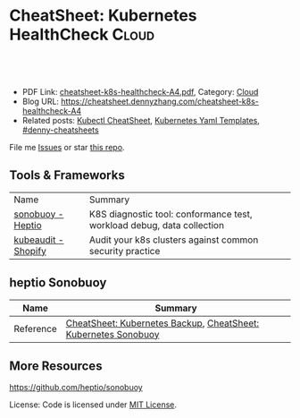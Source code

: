 * CheatSheet: Kubernetes HealthCheck                                  :Cloud:
:PROPERTIES:
:type:     kubernetes
:export_file_name: cheatsheet-k8s-healthcheck-A4.pdf
:END:

#+BEGIN_HTML
<a href="https://github.com/dennyzhang/cheatsheet.dennyzhang.com/tree/master/cheatsheet-k8s-healthcheck-A4"><img align="right" width="200" height="183" src="https://www.dennyzhang.com/wp-content/uploads/denny/watermark/github.png" /></a>
<div id="the whole thing" style="overflow: hidden;">
<div style="float: left; padding: 5px"> <a href="https://www.linkedin.com/in/dennyzhang001"><img src="https://www.dennyzhang.com/wp-content/uploads/sns/linkedin.png" alt="linkedin" /></a></div>
<div style="float: left; padding: 5px"><a href="https://github.com/dennyzhang"><img src="https://www.dennyzhang.com/wp-content/uploads/sns/github.png" alt="github" /></a></div>
<div style="float: left; padding: 5px"><a href="https://www.dennyzhang.com/slack" target="_blank" rel="nofollow"><img src="https://www.dennyzhang.com/wp-content/uploads/sns/slack.png" alt="slack"/></a></div>
</div>

<br/><br/>
<a href="http://makeapullrequest.com" target="_blank" rel="nofollow"><img src="https://img.shields.io/badge/PRs-welcome-brightgreen.svg" alt="PRs Welcome"/></a>
#+END_HTML

- PDF Link: [[https://github.com/dennyzhang/cheatsheet.dennyzhang.com/blob/master/cheatsheet-k8s-healthcheck-A4/cheatsheet-k8s-healthcheck-A4.pdf][cheatsheet-k8s-healthcheck-A4.pdf]], Category: [[https://cheatsheet.dennyzhang.com/category/cloud/][Cloud]]
- Blog URL: https://cheatsheet.dennyzhang.com/cheatsheet-k8s-healthcheck-A4
- Related posts: [[https://cheatsheet.dennyzhang.com/cheatsheet-kubernetes-A4][Kubectl CheatSheet]], [[https://cheatsheet.dennyzhang.com/kubernetes-yaml-templates][Kubernetes Yaml Templates]], [[https://github.com/topics/denny-cheatsheets][#denny-cheatsheets]]

File me [[https://github.com/dennyzhang/cheatsheet.dennyzhang.com/issues][Issues]] or star [[https://github.com/dennyzhang/cheatsheet.dennyzhang.com][this repo]].
** Tools & Frameworks
| Name                | Summary                                                                |
| [[https://github.com/heptio/sonobuoy][sonobuoy - Heptio]]   | K8S diagnostic tool: conformance test, workload debug, data collection |
| [[https://github.com/Shopify/kubeaudit][kubeaudit - Shopify]] | Audit your k8s clusters against common security practice               |
** heptio Sonobuoy 
| Name                | Summary                                                                |
|---------------------+------------------------------------------------------------------------|
| Reference           | [[https://cheatsheet.dennyzhang.com/cheatsheet-k8s-backup-A4][CheatSheet: Kubernetes Backup]], [[https://cheatsheet.dennyzhang.com/cheatsheet-k8s-healthcheck-A4][CheatSheet: Kubernetes Sonobuoy]]         |

** More Resources
https://github.com/heptio/sonobuoy

License: Code is licensed under [[https://www.dennyzhang.com/wp-content/mit_license.txt][MIT License]].

#+BEGIN_HTML
<a href="https://cheatsheet.dennyzhang.com"><img align="right" width="201" height="268" src="https://raw.githubusercontent.com/USDevOps/mywechat-slack-group/master/images/denny_201706.png"></a>
<a href="https://cheatsheet.dennyzhang.com"><img align="right" src="https://raw.githubusercontent.com/dennyzhang/cheatsheet.dennyzhang.com/master/images/cheatsheet_dns.png"></a>

<a href="https://www.linkedin.com/in/dennyzhang001"><img align="bottom" src="https://www.dennyzhang.com/wp-content/uploads/sns/linkedin.png" alt="linkedin" /></a>
<a href="https://github.com/dennyzhang"><img align="bottom"src="https://www.dennyzhang.com/wp-content/uploads/sns/github.png" alt="github" /></a>
<a href="https://www.dennyzhang.com/slack" target="_blank" rel="nofollow"><img align="bottom" src="https://www.dennyzhang.com/wp-content/uploads/sns/slack.png" alt="slack"/></a>
#+END_HTML
* org-mode configuration                                           :noexport:
#+STARTUP: overview customtime noalign logdone showall
#+DESCRIPTION:
#+KEYWORDS:
#+LATEX_HEADER: \usepackage[margin=0.6in]{geometry}
#+LaTeX_CLASS_OPTIONS: [8pt]
#+LATEX_HEADER: \usepackage[english]{babel}
#+LATEX_HEADER: \usepackage{lastpage}
#+LATEX_HEADER: \usepackage{fancyhdr}
#+LATEX_HEADER: \pagestyle{fancy}
#+LATEX_HEADER: \fancyhf{}
#+LATEX_HEADER: \rhead{Updated: \today}
#+LATEX_HEADER: \rfoot{\thepage\ of \pageref{LastPage}}
#+LATEX_HEADER: \lfoot{\href{https://github.com/dennyzhang/cheatsheet.dennyzhang.com/tree/master/cheatsheet-k8s-healthcheck-A4}{GitHub: https://github.com/dennyzhang/cheatsheet.dennyzhang.com/tree/master/cheatsheet-k8s-healthcheck-A4}}
#+LATEX_HEADER: \lhead{\href{https://cheatsheet.dennyzhang.com/cheatsheet-k8s-healthcheck-A4}{Blog URL: https://cheatsheet.dennyzhang.com/cheatsheet-k8s-healthcheck-A4}}
#+AUTHOR: Denny Zhang
#+EMAIL:  denny@dennyzhang.com
#+TAGS: noexport(n)
#+PRIORITIES: A D C
#+OPTIONS:   H:3 num:t toc:nil \n:nil @:t ::t |:t ^:t -:t f:t *:t <:t
#+OPTIONS:   TeX:t LaTeX:nil skip:nil d:nil todo:t pri:nil tags:not-in-toc
#+EXPORT_EXCLUDE_TAGS: exclude noexport
#+SEQ_TODO: TODO HALF ASSIGN | DONE BYPASS DELEGATE CANCELED DEFERRED
#+LINK_UP:
#+LINK_HOME:
* TODO kubeaudit                                                   :noexport:
https://github.com/Shopify/kubeaudit
** [#A] ERRO[0000] Capability not dropped                        CapName=AUDIT_WRITE KubeType=daemonSet Name=fluentd-gcp-v3.1.0 Namespace=kube-system
CapName=CHOWN
CapName=DAC_OVERRIDE
CapName=KILL
CapName=MKNOD
CapName=NET_BIND_SERVICE
CapName=NET_RAW
CapName=SETFCAP
CapName=SETGID
CapName=SETUID
CapName=SYS_CHROOT

CapName=FOWNER
CapName=FSETID
** AllowPrivilegeEscalation not set which allows privilege escalation, please set to false  KubeType=daemonSet Name=fluentd-gcp-v3.1.0 Namespace=kube-system
** ERRO[0001] Default serviceAccount with token mounted. Please set automountServiceAccountToken to false  KubeType=daemonSet Name=nvidia-gpu-device-plugin Namespace=kube-system
** ERRO[0001] Privileged set to true! Please change it to false!  KubeType=daemonSet Name=metadata-proxy-v0.1 Namespace=kube-system
** WARN[0005] CPU limit not set, please set it!             KubeType=pod Name=kube-dns-788979dc8f-fczc2 Namespace=kube-system
** WARN[0001] Resource limit not set, please set it!        KubeType=daemonSet Name=fluentd-gcp-v3.1.0 Namespace=kube-system
** Privileged defaults to false, which results in non privileged, which is okay.  KubeType=daemonSet Name=fluentd-gcp-v3.1.0 Namespace=kube-system
** run against my GKE cluster
#+BEGIN_EXAMPLE
bash-3.2$ ./kubeaudit all -c  $HOME/.kube/config
ERRO[0000] AllowPrivilegeEscalation not set which allows privilege escalation, please set to false  KubeType=daemonSet Name=fluentd-gcp-v3.1.0 Namespace=kube-system
ERRO[0000] ReadOnlyRootFilesystem not set which results in a writable rootFS, please set to true  KubeType=daemonSet Name=fluentd-gcp-v3.1.0 Namespace=kube-system
ERRO[0000] RunAsNonRoot is not set, which results in root user being allowed!  KubeType=daemonSet Name=fluentd-gcp-v3.1.0 Namespace=kube-system
WARN[0000] serviceAccount is a deprecated alias for ServiceAccountName, use that one instead  DSA=fluentd-gcp KubeType=daemonSet Name=fluentd-gcp-v3.1.0 Namespace=kube-system SA=fluentd-gcp
WARN[0000] Privileged defaults to false, which results in non privileged, which is okay.  KubeType=daemonSet Name=fluentd-gcp-v3.1.0 Namespace=kube-system
ERRO[0000] Capability not dropped                        CapName=AUDIT_WRITE KubeType=daemonSet Name=fluentd-gcp-v3.1.0 Namespace=kube-system
ERRO[0000] Capability not dropped                        CapName=CHOWN KubeType=daemonSet Name=fluentd-gcp-v3.1.0 Namespace=kube-system
ERRO[0000] Capability not dropped                        CapName=DAC_OVERRIDE KubeType=daemonSet Name=fluentd-gcp-v3.1.0 Namespace=kube-system
ERRO[0000] Capability not dropped                        CapName=FOWNER KubeType=daemonSet Name=fluentd-gcp-v3.1.0 Namespace=kube-system
ERRO[0000] Capability not dropped                        CapName=FSETID KubeType=daemonSet Name=fluentd-gcp-v3.1.0 Namespace=kube-system
ERRO[0000] Capability not dropped                        CapName=KILL KubeType=daemonSet Name=fluentd-gcp-v3.1.0 Namespace=kube-system
ERRO[0000] Capability not dropped                        CapName=MKNOD KubeType=daemonSet Name=fluentd-gcp-v3.1.0 Namespace=kube-system
ERRO[0000] Capability not dropped                        CapName=NET_BIND_SERVICE KubeType=daemonSet Name=fluentd-gcp-v3.1.0 Namespace=kube-system
ERRO[0000] Capability not dropped                        CapName=NET_RAW KubeType=daemonSet Name=fluentd-gcp-v3.1.0 Namespace=kube-system
ERRO[0000] Capability not dropped                        CapName=SETFCAP KubeType=daemonSet Name=fluentd-gcp-v3.1.0 Namespace=kube-system
ERRO[0000] Capability not dropped                        CapName=SETGID KubeType=daemonSet Name=fluentd-gcp-v3.1.0 Namespace=kube-system
ERRO[0000] Capability not dropped                        CapName=SETPCAP KubeType=daemonSet Name=fluentd-gcp-v3.1.0 Namespace=kube-system
ERRO[0000] Capability not dropped                        CapName=SETUID KubeType=daemonSet Name=fluentd-gcp-v3.1.0 Namespace=kube-system
ERRO[0000] Capability not dropped                        CapName=SYS_CHROOT KubeType=daemonSet Name=fluentd-gcp-v3.1.0 Namespace=kube-system
ERRO[0000] Capability not dropped                        CapName=AUDIT_WRITE KubeType=daemonSet Name=fluentd-gcp-v3.1.0 Namespace=kube-system
ERRO[0000] Capability not dropped                        CapName=CHOWN KubeType=daemonSet Name=fluentd-gcp-v3.1.0 Namespace=kube-system
ERRO[0000] Capability not dropped                        CapName=DAC_OVERRIDE KubeType=daemonSet Name=fluentd-gcp-v3.1.0 Namespace=kube-system
ERRO[0001] Capability not dropped                        CapName=FOWNER KubeType=daemonSet Name=fluentd-gcp-v3.1.0 Namespace=kube-system
ERRO[0001] Capability not dropped                        CapName=FSETID KubeType=daemonSet Name=fluentd-gcp-v3.1.0 Namespace=kube-system
ERRO[0001] Capability not dropped                        CapName=KILL KubeType=daemonSet Name=fluentd-gcp-v3.1.0 Namespace=kube-system
ERRO[0001] Capability not dropped                        CapName=MKNOD KubeType=daemonSet Name=fluentd-gcp-v3.1.0 Namespace=kube-system
ERRO[0001] Capability not dropped                        CapName=NET_BIND_SERVICE KubeType=daemonSet Name=fluentd-gcp-v3.1.0 Namespace=kube-system
ERRO[0001] Capability not dropped                        CapName=NET_RAW KubeType=daemonSet Name=fluentd-gcp-v3.1.0 Namespace=kube-system
ERRO[0001] Capability not dropped                        CapName=SETFCAP KubeType=daemonSet Name=fluentd-gcp-v3.1.0 Namespace=kube-system
ERRO[0001] Capability not dropped                        CapName=SETGID KubeType=daemonSet Name=fluentd-gcp-v3.1.0 Namespace=kube-system
ERRO[0001] Capability not dropped                        CapName=SETPCAP KubeType=daemonSet Name=fluentd-gcp-v3.1.0 Namespace=kube-system
ERRO[0001] Capability not dropped                        CapName=SETUID KubeType=daemonSet Name=fluentd-gcp-v3.1.0 Namespace=kube-system
ERRO[0001] Capability not dropped                        CapName=SYS_CHROOT KubeType=daemonSet Name=fluentd-gcp-v3.1.0 Namespace=kube-system
WARN[0001] Resource limit not set, please set it!        KubeType=daemonSet Name=fluentd-gcp-v3.1.0 Namespace=kube-system
ERRO[0001] AllowPrivilegeEscalation not set which allows privilege escalation, please set to false  KubeType=daemonSet Name=metadata-proxy-v0.1 Namespace=kube-system
ERRO[0001] ReadOnlyRootFilesystem not set which results in a writable rootFS, please set to true  KubeType=daemonSet Name=metadata-proxy-v0.1 Namespace=kube-system
ERRO[0001] RunAsNonRoot is not set, which results in root user being allowed!  KubeType=daemonSet Name=metadata-proxy-v0.1 Namespace=kube-system
WARN[0001] serviceAccount is a deprecated alias for ServiceAccountName, use that one instead  DSA=metadata-proxy KubeType=daemonSet Name=metadata-proxy-v0.1 Namespace=kube-system SA=metadata-proxy
ERRO[0001] Privileged set to true! Please change it to false!  KubeType=daemonSet Name=metadata-proxy-v0.1 Namespace=kube-system
ERRO[0001] Capability not dropped                        CapName=AUDIT_WRITE KubeType=daemonSet Name=metadata-proxy-v0.1 Namespace=kube-system
ERRO[0001] Capability not dropped                        CapName=CHOWN KubeType=daemonSet Name=metadata-proxy-v0.1 Namespace=kube-system
ERRO[0001] Capability not dropped                        CapName=DAC_OVERRIDE KubeType=daemonSet Name=metadata-proxy-v0.1 Namespace=kube-system
ERRO[0001] Capability not dropped                        CapName=FOWNER KubeType=daemonSet Name=metadata-proxy-v0.1 Namespace=kube-system
ERRO[0001] Capability not dropped                        CapName=FSETID KubeType=daemonSet Name=metadata-proxy-v0.1 Namespace=kube-system
ERRO[0001] Capability not dropped                        CapName=KILL KubeType=daemonSet Name=metadata-proxy-v0.1 Namespace=kube-system
ERRO[0001] Capability not dropped                        CapName=MKNOD KubeType=daemonSet Name=metadata-proxy-v0.1 Namespace=kube-system
ERRO[0001] Capability not dropped                        CapName=NET_BIND_SERVICE KubeType=daemonSet Name=metadata-proxy-v0.1 Namespace=kube-system
ERRO[0001] Capability not dropped                        CapName=NET_RAW KubeType=daemonSet Name=metadata-proxy-v0.1 Namespace=kube-system
ERRO[0001] Capability not dropped                        CapName=SETFCAP KubeType=daemonSet Name=metadata-proxy-v0.1 Namespace=kube-system
ERRO[0001] Capability not dropped                        CapName=SETGID KubeType=daemonSet Name=metadata-proxy-v0.1 Namespace=kube-system
ERRO[0001] Capability not dropped                        CapName=SETPCAP KubeType=daemonSet Name=metadata-proxy-v0.1 Namespace=kube-system
ERRO[0001] Capability not dropped                        CapName=SETUID KubeType=daemonSet Name=metadata-proxy-v0.1 Namespace=kube-system
ERRO[0001] Capability not dropped                        CapName=SYS_CHROOT KubeType=daemonSet Name=metadata-proxy-v0.1 Namespace=kube-system
ERRO[0001] Capability not dropped                        CapName=AUDIT_WRITE KubeType=daemonSet Name=metadata-proxy-v0.1 Namespace=kube-system
ERRO[0001] Capability not dropped                        CapName=CHOWN KubeType=daemonSet Name=metadata-proxy-v0.1 Namespace=kube-system
ERRO[0001] Capability not dropped                        CapName=DAC_OVERRIDE KubeType=daemonSet Name=metadata-proxy-v0.1 Namespace=kube-system
ERRO[0001] Capability not dropped                        CapName=FOWNER KubeType=daemonSet Name=metadata-proxy-v0.1 Namespace=kube-system
ERRO[0001] Capability not dropped                        CapName=FSETID KubeType=daemonSet Name=metadata-proxy-v0.1 Namespace=kube-system
ERRO[0001] Capability not dropped                        CapName=KILL KubeType=daemonSet Name=metadata-proxy-v0.1 Namespace=kube-system
ERRO[0001] Capability not dropped                        CapName=MKNOD KubeType=daemonSet Name=metadata-proxy-v0.1 Namespace=kube-system
ERRO[0001] Capability not dropped                        CapName=NET_BIND_SERVICE KubeType=daemonSet Name=metadata-proxy-v0.1 Namespace=kube-system
ERRO[0001] Capability not dropped                        CapName=NET_RAW KubeType=daemonSet Name=metadata-proxy-v0.1 Namespace=kube-system
ERRO[0001] Capability not dropped                        CapName=SETFCAP KubeType=daemonSet Name=metadata-proxy-v0.1 Namespace=kube-system
ERRO[0001] Capability not dropped                        CapName=SETGID KubeType=daemonSet Name=metadata-proxy-v0.1 Namespace=kube-system
ERRO[0001] Capability not dropped                        CapName=SETPCAP KubeType=daemonSet Name=metadata-proxy-v0.1 Namespace=kube-system
ERRO[0001] Capability not dropped                        CapName=SETUID KubeType=daemonSet Name=metadata-proxy-v0.1 Namespace=kube-system
ERRO[0001] Capability not dropped                        CapName=SYS_CHROOT KubeType=daemonSet Name=metadata-proxy-v0.1 Namespace=kube-system
ERRO[0001] AllowPrivilegeEscalation not set which allows privilege escalation, please set to false  KubeType=daemonSet Name=nvidia-gpu-device-plugin Namespace=kube-system
ERRO[0001] ReadOnlyRootFilesystem not set which results in a writable rootFS, please set to true  KubeType=daemonSet Name=nvidia-gpu-device-plugin Namespace=kube-system
ERRO[0001] RunAsNonRoot is not set, which results in root user being allowed!  KubeType=daemonSet Name=nvidia-gpu-device-plugin Namespace=kube-system
ERRO[0001] Default serviceAccount with token mounted. Please set automountServiceAccountToken to false  KubeType=daemonSet Name=nvidia-gpu-device-plugin Namespace=kube-system
ERRO[0001] Privileged set to true! Please change it to false!  KubeType=daemonSet Name=nvidia-gpu-device-plugin Namespace=kube-system
ERRO[0001] Capability not dropped                        CapName=AUDIT_WRITE KubeType=daemonSet Name=nvidia-gpu-device-plugin Namespace=kube-system
ERRO[0001] Capability not dropped                        CapName=CHOWN KubeType=daemonSet Name=nvidia-gpu-device-plugin Namespace=kube-system
ERRO[0001] Capability not dropped                        CapName=DAC_OVERRIDE KubeType=daemonSet Name=nvidia-gpu-device-plugin Namespace=kube-system
ERRO[0001] Capability not dropped                        CapName=FOWNER KubeType=daemonSet Name=nvidia-gpu-device-plugin Namespace=kube-system
ERRO[0001] Capability not dropped                        CapName=FSETID KubeType=daemonSet Name=nvidia-gpu-device-plugin Namespace=kube-system
ERRO[0001] Capability not dropped                        CapName=KILL KubeType=daemonSet Name=nvidia-gpu-device-plugin Namespace=kube-system
ERRO[0001] Capability not dropped                        CapName=MKNOD KubeType=daemonSet Name=nvidia-gpu-device-plugin Namespace=kube-system
ERRO[0001] Capability not dropped                        CapName=NET_BIND_SERVICE KubeType=daemonSet Name=nvidia-gpu-device-plugin Namespace=kube-system
ERRO[0001] Capability not dropped                        CapName=NET_RAW KubeType=daemonSet Name=nvidia-gpu-device-plugin Namespace=kube-system
ERRO[0001] Capability not dropped                        CapName=SETFCAP KubeType=daemonSet Name=nvidia-gpu-device-plugin Namespace=kube-system
ERRO[0001] Capability not dropped                        CapName=SETGID KubeType=daemonSet Name=nvidia-gpu-device-plugin Namespace=kube-system
ERRO[0001] Capability not dropped                        CapName=SETPCAP KubeType=daemonSet Name=nvidia-gpu-device-plugin Namespace=kube-system
ERRO[0001] Capability not dropped                        CapName=SETUID KubeType=daemonSet Name=nvidia-gpu-device-plugin Namespace=kube-system
ERRO[0001] Capability not dropped                        CapName=SYS_CHROOT KubeType=daemonSet Name=nvidia-gpu-device-plugin Namespace=kube-system
ERRO[0001] AllowPrivilegeEscalation not set which allows privilege escalation, please set to false  KubeType=daemonSet Name=prometheus-1-node-exporter Namespace=wordpress
ERRO[0001] ReadOnlyRootFilesystem not set which results in a writable rootFS, please set to true  KubeType=daemonSet Name=prometheus-1-node-exporter Namespace=wordpress
ERRO[0001] RunAsNonRoot is not set, which results in root user being allowed!  KubeType=daemonSet Name=prometheus-1-node-exporter Namespace=wordpress
WARN[0001] serviceAccount is a deprecated alias for ServiceAccountName, use that one instead  DSA=prometheus-1-prometheusserviceaccount-e1fd KubeType=daemonSet Name=prometheus-1-node-exporter Namespace=wordpress SA=prometheus-1-prometheusserviceaccount-e1fd
WARN[0001] Privileged defaults to false, which results in non privileged, which is okay.  KubeType=daemonSet Name=prometheus-1-node-exporter Namespace=wordpress
ERRO[0001] Capability not dropped                        CapName=AUDIT_WRITE KubeType=daemonSet Name=prometheus-1-node-exporter Namespace=wordpress
ERRO[0001] Capability not dropped                        CapName=CHOWN KubeType=daemonSet Name=prometheus-1-node-exporter Namespace=wordpress
ERRO[0001] Capability not dropped                        CapName=DAC_OVERRIDE KubeType=daemonSet Name=prometheus-1-node-exporter Namespace=wordpress
ERRO[0001] Capability not dropped                        CapName=FOWNER KubeType=daemonSet Name=prometheus-1-node-exporter Namespace=wordpress
ERRO[0001] Capability not dropped                        CapName=FSETID KubeType=daemonSet Name=prometheus-1-node-exporter Namespace=wordpress
ERRO[0001] Capability not dropped                        CapName=KILL KubeType=daemonSet Name=prometheus-1-node-exporter Namespace=wordpress
ERRO[0001] Capability not dropped                        CapName=MKNOD KubeType=daemonSet Name=prometheus-1-node-exporter Namespace=wordpress
ERRO[0001] Capability not dropped                        CapName=NET_BIND_SERVICE KubeType=daemonSet Name=prometheus-1-node-exporter Namespace=wordpress
ERRO[0001] Capability not dropped                        CapName=NET_RAW KubeType=daemonSet Name=prometheus-1-node-exporter Namespace=wordpress
ERRO[0001] Capability not dropped                        CapName=SETFCAP KubeType=daemonSet Name=prometheus-1-node-exporter Namespace=wordpress
ERRO[0001] Capability not dropped                        CapName=SETGID KubeType=daemonSet Name=prometheus-1-node-exporter Namespace=wordpress
ERRO[0001] Capability not dropped                        CapName=SETPCAP KubeType=daemonSet Name=prometheus-1-node-exporter Namespace=wordpress
ERRO[0001] Capability not dropped                        CapName=SETUID KubeType=daemonSet Name=prometheus-1-node-exporter Namespace=wordpress
ERRO[0001] Capability not dropped                        CapName=SYS_CHROOT KubeType=daemonSet Name=prometheus-1-node-exporter Namespace=wordpress
ERRO[0001] AllowPrivilegeEscalation not set which allows privilege escalation, please set to false  KubeType=deployment Name=event-exporter-v0.2.1 Namespace=kube-system
ERRO[0001] ReadOnlyRootFilesystem not set which results in a writable rootFS, please set to true  KubeType=deployment Name=event-exporter-v0.2.1 Namespace=kube-system
ERRO[0001] RunAsNonRoot is not set, which results in root user being allowed!  KubeType=deployment Name=event-exporter-v0.2.1 Namespace=kube-system
WARN[0001] serviceAccount is a deprecated alias for ServiceAccountName, use that one instead  DSA=event-exporter-sa KubeType=deployment Name=event-exporter-v0.2.1 Namespace=kube-system SA=event-exporter-sa
WARN[0001] Privileged defaults to false, which results in non privileged, which is okay.  KubeType=deployment Name=event-exporter-v0.2.1 Namespace=kube-system
ERRO[0001] Capability not dropped                        CapName=AUDIT_WRITE KubeType=deployment Name=event-exporter-v0.2.1 Namespace=kube-system
ERRO[0001] Capability not dropped                        CapName=CHOWN KubeType=deployment Name=event-exporter-v0.2.1 Namespace=kube-system
ERRO[0001] Capability not dropped                        CapName=DAC_OVERRIDE KubeType=deployment Name=event-exporter-v0.2.1 Namespace=kube-system
ERRO[0001] Capability not dropped                        CapName=FOWNER KubeType=deployment Name=event-exporter-v0.2.1 Namespace=kube-system
ERRO[0001] Capability not dropped                        CapName=FSETID KubeType=deployment Name=event-exporter-v0.2.1 Namespace=kube-system
ERRO[0001] Capability not dropped                        CapName=KILL KubeType=deployment Name=event-exporter-v0.2.1 Namespace=kube-system
ERRO[0001] Capability not dropped                        CapName=MKNOD KubeType=deployment Name=event-exporter-v0.2.1 Namespace=kube-system
ERRO[0001] Capability not dropped                        CapName=NET_BIND_SERVICE KubeType=deployment Name=event-exporter-v0.2.1 Namespace=kube-system
ERRO[0001] Capability not dropped                        CapName=NET_RAW KubeType=deployment Name=event-exporter-v0.2.1 Namespace=kube-system
ERRO[0001] Capability not dropped                        CapName=SETFCAP KubeType=deployment Name=event-exporter-v0.2.1 Namespace=kube-system
ERRO[0001] Capability not dropped                        CapName=SETGID KubeType=deployment Name=event-exporter-v0.2.1 Namespace=kube-system
ERRO[0001] Capability not dropped                        CapName=SETPCAP KubeType=deployment Name=event-exporter-v0.2.1 Namespace=kube-system
ERRO[0001] Capability not dropped                        CapName=SETUID KubeType=deployment Name=event-exporter-v0.2.1 Namespace=kube-system
ERRO[0001] Capability not dropped                        CapName=SYS_CHROOT KubeType=deployment Name=event-exporter-v0.2.1 Namespace=kube-system
ERRO[0001] Capability not dropped                        CapName=AUDIT_WRITE KubeType=deployment Name=event-exporter-v0.2.1 Namespace=kube-system
ERRO[0001] Capability not dropped                        CapName=CHOWN KubeType=deployment Name=event-exporter-v0.2.1 Namespace=kube-system
ERRO[0001] Capability not dropped                        CapName=DAC_OVERRIDE KubeType=deployment Name=event-exporter-v0.2.1 Namespace=kube-system
ERRO[0001] Capability not dropped                        CapName=FOWNER KubeType=deployment Name=event-exporter-v0.2.1 Namespace=kube-system
ERRO[0001] Capability not dropped                        CapName=FSETID KubeType=deployment Name=event-exporter-v0.2.1 Namespace=kube-system
ERRO[0001] Capability not dropped                        CapName=KILL KubeType=deployment Name=event-exporter-v0.2.1 Namespace=kube-system
ERRO[0001] Capability not dropped                        CapName=MKNOD KubeType=deployment Name=event-exporter-v0.2.1 Namespace=kube-system
ERRO[0001] Capability not dropped                        CapName=NET_BIND_SERVICE KubeType=deployment Name=event-exporter-v0.2.1 Namespace=kube-system
ERRO[0001] Capability not dropped                        CapName=NET_RAW KubeType=deployment Name=event-exporter-v0.2.1 Namespace=kube-system
ERRO[0001] Capability not dropped                        CapName=SETFCAP KubeType=deployment Name=event-exporter-v0.2.1 Namespace=kube-system
ERRO[0001] Capability not dropped                        CapName=SETGID KubeType=deployment Name=event-exporter-v0.2.1 Namespace=kube-system
ERRO[0001] Capability not dropped                        CapName=SETPCAP KubeType=deployment Name=event-exporter-v0.2.1 Namespace=kube-system
ERRO[0001] Capability not dropped                        CapName=SETUID KubeType=deployment Name=event-exporter-v0.2.1 Namespace=kube-system
ERRO[0001] Capability not dropped                        CapName=SYS_CHROOT KubeType=deployment Name=event-exporter-v0.2.1 Namespace=kube-system
WARN[0001] Resource limit not set, please set it!        KubeType=deployment Name=event-exporter-v0.2.1 Namespace=kube-system
ERRO[0001] AllowPrivilegeEscalation not set which allows privilege escalation, please set to false  KubeType=deployment Name=fluentd-gcp-scaler Namespace=kube-system
ERRO[0001] ReadOnlyRootFilesystem not set which results in a writable rootFS, please set to true  KubeType=deployment Name=fluentd-gcp-scaler Namespace=kube-system
ERRO[0001] RunAsNonRoot is not set, which results in root user being allowed!  KubeType=deployment Name=fluentd-gcp-scaler Namespace=kube-system
WARN[0001] serviceAccount is a deprecated alias for ServiceAccountName, use that one instead  DSA=fluentd-gcp-scaler KubeType=deployment Name=fluentd-gcp-scaler Namespace=kube-system SA=fluentd-gcp-scaler
WARN[0001] Privileged defaults to false, which results in non privileged, which is okay.  KubeType=deployment Name=fluentd-gcp-scaler Namespace=kube-system
ERRO[0001] Capability not dropped                        CapName=AUDIT_WRITE KubeType=deployment Name=fluentd-gcp-scaler Namespace=kube-system
ERRO[0001] Capability not dropped                        CapName=CHOWN KubeType=deployment Name=fluentd-gcp-scaler Namespace=kube-system
ERRO[0001] Capability not dropped                        CapName=DAC_OVERRIDE KubeType=deployment Name=fluentd-gcp-scaler Namespace=kube-system
ERRO[0001] Capability not dropped                        CapName=FOWNER KubeType=deployment Name=fluentd-gcp-scaler Namespace=kube-system
ERRO[0001] Capability not dropped                        CapName=FSETID KubeType=deployment Name=fluentd-gcp-scaler Namespace=kube-system
ERRO[0001] Capability not dropped                        CapName=KILL KubeType=deployment Name=fluentd-gcp-scaler Namespace=kube-system
ERRO[0001] Capability not dropped                        CapName=MKNOD KubeType=deployment Name=fluentd-gcp-scaler Namespace=kube-system
ERRO[0001] Capability not dropped                        CapName=NET_BIND_SERVICE KubeType=deployment Name=fluentd-gcp-scaler Namespace=kube-system
ERRO[0001] Capability not dropped                        CapName=NET_RAW KubeType=deployment Name=fluentd-gcp-scaler Namespace=kube-system
ERRO[0001] Capability not dropped                        CapName=SETFCAP KubeType=deployment Name=fluentd-gcp-scaler Namespace=kube-system
ERRO[0001] Capability not dropped                        CapName=SETGID KubeType=deployment Name=fluentd-gcp-scaler Namespace=kube-system
ERRO[0001] Capability not dropped                        CapName=SETPCAP KubeType=deployment Name=fluentd-gcp-scaler Namespace=kube-system
ERRO[0001] Capability not dropped                        CapName=SETUID KubeType=deployment Name=fluentd-gcp-scaler Namespace=kube-system
ERRO[0001] Capability not dropped                        CapName=SYS_CHROOT KubeType=deployment Name=fluentd-gcp-scaler Namespace=kube-system
WARN[0001] Resource limit not set, please set it!        KubeType=deployment Name=fluentd-gcp-scaler Namespace=kube-system
ERRO[0001] AllowPrivilegeEscalation not set which allows privilege escalation, please set to false  KubeType=deployment Name=heapster-v1.5.3 Namespace=kube-system
ERRO[0001] ReadOnlyRootFilesystem not set which results in a writable rootFS, please set to true  KubeType=deployment Name=heapster-v1.5.3 Namespace=kube-system
ERRO[0001] RunAsNonRoot is not set, which results in root user being allowed!  KubeType=deployment Name=heapster-v1.5.3 Namespace=kube-system
WARN[0001] serviceAccount is a deprecated alias for ServiceAccountName, use that one instead  DSA=heapster KubeType=deployment Name=heapster-v1.5.3 Namespace=kube-system SA=heapster
WARN[0002] Privileged defaults to false, which results in non privileged, which is okay.  KubeType=deployment Name=heapster-v1.5.3 Namespace=kube-system
ERRO[0002] Capability not dropped                        CapName=AUDIT_WRITE KubeType=deployment Name=heapster-v1.5.3 Namespace=kube-system
ERRO[0002] Capability not dropped                        CapName=CHOWN KubeType=deployment Name=heapster-v1.5.3 Namespace=kube-system
ERRO[0002] Capability not dropped                        CapName=DAC_OVERRIDE KubeType=deployment Name=heapster-v1.5.3 Namespace=kube-system
ERRO[0002] Capability not dropped                        CapName=FOWNER KubeType=deployment Name=heapster-v1.5.3 Namespace=kube-system
ERRO[0002] Capability not dropped                        CapName=FSETID KubeType=deployment Name=heapster-v1.5.3 Namespace=kube-system
ERRO[0002] Capability not dropped                        CapName=KILL KubeType=deployment Name=heapster-v1.5.3 Namespace=kube-system
ERRO[0002] Capability not dropped                        CapName=MKNOD KubeType=deployment Name=heapster-v1.5.3 Namespace=kube-system
ERRO[0002] Capability not dropped                        CapName=NET_BIND_SERVICE KubeType=deployment Name=heapster-v1.5.3 Namespace=kube-system
ERRO[0002] Capability not dropped                        CapName=NET_RAW KubeType=deployment Name=heapster-v1.5.3 Namespace=kube-system
ERRO[0002] Capability not dropped                        CapName=SETFCAP KubeType=deployment Name=heapster-v1.5.3 Namespace=kube-system
ERRO[0002] Capability not dropped                        CapName=SETGID KubeType=deployment Name=heapster-v1.5.3 Namespace=kube-system
ERRO[0002] Capability not dropped                        CapName=SETPCAP KubeType=deployment Name=heapster-v1.5.3 Namespace=kube-system
ERRO[0002] Capability not dropped                        CapName=SETUID KubeType=deployment Name=heapster-v1.5.3 Namespace=kube-system
ERRO[0002] Capability not dropped                        CapName=SYS_CHROOT KubeType=deployment Name=heapster-v1.5.3 Namespace=kube-system
ERRO[0002] Capability not dropped                        CapName=AUDIT_WRITE KubeType=deployment Name=heapster-v1.5.3 Namespace=kube-system
ERRO[0002] Capability not dropped                        CapName=CHOWN KubeType=deployment Name=heapster-v1.5.3 Namespace=kube-system
ERRO[0002] Capability not dropped                        CapName=DAC_OVERRIDE KubeType=deployment Name=heapster-v1.5.3 Namespace=kube-system
ERRO[0002] Capability not dropped                        CapName=FOWNER KubeType=deployment Name=heapster-v1.5.3 Namespace=kube-system
ERRO[0002] Capability not dropped                        CapName=FSETID KubeType=deployment Name=heapster-v1.5.3 Namespace=kube-system
ERRO[0002] Capability not dropped                        CapName=KILL KubeType=deployment Name=heapster-v1.5.3 Namespace=kube-system
ERRO[0002] Capability not dropped                        CapName=MKNOD KubeType=deployment Name=heapster-v1.5.3 Namespace=kube-system
ERRO[0002] Capability not dropped                        CapName=NET_BIND_SERVICE KubeType=deployment Name=heapster-v1.5.3 Namespace=kube-system
ERRO[0002] Capability not dropped                        CapName=NET_RAW KubeType=deployment Name=heapster-v1.5.3 Namespace=kube-system
ERRO[0002] Capability not dropped                        CapName=SETFCAP KubeType=deployment Name=heapster-v1.5.3 Namespace=kube-system
ERRO[0002] Capability not dropped                        CapName=SETGID KubeType=deployment Name=heapster-v1.5.3 Namespace=kube-system
ERRO[0002] Capability not dropped                        CapName=SETPCAP KubeType=deployment Name=heapster-v1.5.3 Namespace=kube-system
ERRO[0002] Capability not dropped                        CapName=SETUID KubeType=deployment Name=heapster-v1.5.3 Namespace=kube-system
ERRO[0002] Capability not dropped                        CapName=SYS_CHROOT KubeType=deployment Name=heapster-v1.5.3 Namespace=kube-system
ERRO[0002] Capability not dropped                        CapName=AUDIT_WRITE KubeType=deployment Name=heapster-v1.5.3 Namespace=kube-system
ERRO[0002] Capability not dropped                        CapName=CHOWN KubeType=deployment Name=heapster-v1.5.3 Namespace=kube-system
ERRO[0002] Capability not dropped                        CapName=DAC_OVERRIDE KubeType=deployment Name=heapster-v1.5.3 Namespace=kube-system
ERRO[0002] Capability not dropped                        CapName=FOWNER KubeType=deployment Name=heapster-v1.5.3 Namespace=kube-system
ERRO[0002] Capability not dropped                        CapName=FSETID KubeType=deployment Name=heapster-v1.5.3 Namespace=kube-system
ERRO[0002] Capability not dropped                        CapName=KILL KubeType=deployment Name=heapster-v1.5.3 Namespace=kube-system
ERRO[0002] Capability not dropped                        CapName=MKNOD KubeType=deployment Name=heapster-v1.5.3 Namespace=kube-system
ERRO[0002] Capability not dropped                        CapName=NET_BIND_SERVICE KubeType=deployment Name=heapster-v1.5.3 Namespace=kube-system
ERRO[0002] Capability not dropped                        CapName=NET_RAW KubeType=deployment Name=heapster-v1.5.3 Namespace=kube-system
ERRO[0002] Capability not dropped                        CapName=SETFCAP KubeType=deployment Name=heapster-v1.5.3 Namespace=kube-system
ERRO[0002] Capability not dropped                        CapName=SETGID KubeType=deployment Name=heapster-v1.5.3 Namespace=kube-system
ERRO[0002] Capability not dropped                        CapName=SETPCAP KubeType=deployment Name=heapster-v1.5.3 Namespace=kube-system
ERRO[0002] Capability not dropped                        CapName=SETUID KubeType=deployment Name=heapster-v1.5.3 Namespace=kube-system
ERRO[0002] Capability not dropped                        CapName=SYS_CHROOT KubeType=deployment Name=heapster-v1.5.3 Namespace=kube-system
WARN[0002] Resource limit not set, please set it!        KubeType=deployment Name=heapster-v1.5.3 Namespace=kube-system
ERRO[0002] AllowPrivilegeEscalation not set which allows privilege escalation, please set to false  KubeType=deployment Name=kube-dns Namespace=kube-system
ERRO[0002] ReadOnlyRootFilesystem not set which results in a writable rootFS, please set to true  KubeType=deployment Name=kube-dns Namespace=kube-system
ERRO[0002] RunAsNonRoot is not set, which results in root user being allowed!  KubeType=deployment Name=kube-dns Namespace=kube-system
WARN[0002] serviceAccount is a deprecated alias for ServiceAccountName, use that one instead  DSA=kube-dns KubeType=deployment Name=kube-dns Namespace=kube-system SA=kube-dns
WARN[0002] Privileged defaults to false, which results in non privileged, which is okay.  KubeType=deployment Name=kube-dns Namespace=kube-system
ERRO[0002] Capability not dropped                        CapName=AUDIT_WRITE KubeType=deployment Name=kube-dns Namespace=kube-system
ERRO[0002] Capability not dropped                        CapName=CHOWN KubeType=deployment Name=kube-dns Namespace=kube-system
ERRO[0002] Capability not dropped                        CapName=DAC_OVERRIDE KubeType=deployment Name=kube-dns Namespace=kube-system
ERRO[0002] Capability not dropped                        CapName=FOWNER KubeType=deployment Name=kube-dns Namespace=kube-system
ERRO[0002] Capability not dropped                        CapName=FSETID KubeType=deployment Name=kube-dns Namespace=kube-system
ERRO[0002] Capability not dropped                        CapName=KILL KubeType=deployment Name=kube-dns Namespace=kube-system
ERRO[0002] Capability not dropped                        CapName=MKNOD KubeType=deployment Name=kube-dns Namespace=kube-system
ERRO[0002] Capability not dropped                        CapName=NET_BIND_SERVICE KubeType=deployment Name=kube-dns Namespace=kube-system
ERRO[0002] Capability not dropped                        CapName=NET_RAW KubeType=deployment Name=kube-dns Namespace=kube-system
ERRO[0002] Capability not dropped                        CapName=SETFCAP KubeType=deployment Name=kube-dns Namespace=kube-system
ERRO[0002] Capability not dropped                        CapName=SETGID KubeType=deployment Name=kube-dns Namespace=kube-system
ERRO[0002] Capability not dropped                        CapName=SETPCAP KubeType=deployment Name=kube-dns Namespace=kube-system
ERRO[0002] Capability not dropped                        CapName=SETUID KubeType=deployment Name=kube-dns Namespace=kube-system
ERRO[0002] Capability not dropped                        CapName=SYS_CHROOT KubeType=deployment Name=kube-dns Namespace=kube-system
ERRO[0002] Capability not dropped                        CapName=AUDIT_WRITE KubeType=deployment Name=kube-dns Namespace=kube-system
ERRO[0002] Capability not dropped                        CapName=CHOWN KubeType=deployment Name=kube-dns Namespace=kube-system
ERRO[0002] Capability not dropped                        CapName=DAC_OVERRIDE KubeType=deployment Name=kube-dns Namespace=kube-system
ERRO[0002] Capability not dropped                        CapName=FOWNER KubeType=deployment Name=kube-dns Namespace=kube-system
ERRO[0002] Capability not dropped                        CapName=FSETID KubeType=deployment Name=kube-dns Namespace=kube-system
ERRO[0002] Capability not dropped                        CapName=KILL KubeType=deployment Name=kube-dns Namespace=kube-system
ERRO[0002] Capability not dropped                        CapName=MKNOD KubeType=deployment Name=kube-dns Namespace=kube-system
ERRO[0002] Capability not dropped                        CapName=NET_BIND_SERVICE KubeType=deployment Name=kube-dns Namespace=kube-system
ERRO[0002] Capability not dropped                        CapName=NET_RAW KubeType=deployment Name=kube-dns Namespace=kube-system
ERRO[0002] Capability not dropped                        CapName=SETFCAP KubeType=deployment Name=kube-dns Namespace=kube-system
ERRO[0002] Capability not dropped                        CapName=SETGID KubeType=deployment Name=kube-dns Namespace=kube-system
ERRO[0002] Capability not dropped                        CapName=SETPCAP KubeType=deployment Name=kube-dns Namespace=kube-system
ERRO[0002] Capability not dropped                        CapName=SETUID KubeType=deployment Name=kube-dns Namespace=kube-system
ERRO[0002] Capability not dropped                        CapName=SYS_CHROOT KubeType=deployment Name=kube-dns Namespace=kube-system
ERRO[0002] Capability not dropped                        CapName=AUDIT_WRITE KubeType=deployment Name=kube-dns Namespace=kube-system
ERRO[0002] Capability not dropped                        CapName=CHOWN KubeType=deployment Name=kube-dns Namespace=kube-system
ERRO[0002] Capability not dropped                        CapName=DAC_OVERRIDE KubeType=deployment Name=kube-dns Namespace=kube-system
ERRO[0002] Capability not dropped                        CapName=FOWNER KubeType=deployment Name=kube-dns Namespace=kube-system
ERRO[0002] Capability not dropped                        CapName=FSETID KubeType=deployment Name=kube-dns Namespace=kube-system
ERRO[0002] Capability not dropped                        CapName=KILL KubeType=deployment Name=kube-dns Namespace=kube-system
ERRO[0002] Capability not dropped                        CapName=MKNOD KubeType=deployment Name=kube-dns Namespace=kube-system
ERRO[0002] Capability not dropped                        CapName=NET_BIND_SERVICE KubeType=deployment Name=kube-dns Namespace=kube-system
ERRO[0002] Capability not dropped                        CapName=NET_RAW KubeType=deployment Name=kube-dns Namespace=kube-system
ERRO[0002] Capability not dropped                        CapName=SETFCAP KubeType=deployment Name=kube-dns Namespace=kube-system
ERRO[0002] Capability not dropped                        CapName=SETGID KubeType=deployment Name=kube-dns Namespace=kube-system
ERRO[0002] Capability not dropped                        CapName=SETPCAP KubeType=deployment Name=kube-dns Namespace=kube-system
ERRO[0002] Capability not dropped                        CapName=SETUID KubeType=deployment Name=kube-dns Namespace=kube-system
ERRO[0002] Capability not dropped                        CapName=SYS_CHROOT KubeType=deployment Name=kube-dns Namespace=kube-system
ERRO[0002] Capability not dropped                        CapName=AUDIT_WRITE KubeType=deployment Name=kube-dns Namespace=kube-system
ERRO[0002] Capability not dropped                        CapName=CHOWN KubeType=deployment Name=kube-dns Namespace=kube-system
ERRO[0002] Capability not dropped                        CapName=DAC_OVERRIDE KubeType=deployment Name=kube-dns Namespace=kube-system
ERRO[0002] Capability not dropped                        CapName=FOWNER KubeType=deployment Name=kube-dns Namespace=kube-system
ERRO[0002] Capability not dropped                        CapName=FSETID KubeType=deployment Name=kube-dns Namespace=kube-system
ERRO[0002] Capability not dropped                        CapName=KILL KubeType=deployment Name=kube-dns Namespace=kube-system
ERRO[0002] Capability not dropped                        CapName=MKNOD KubeType=deployment Name=kube-dns Namespace=kube-system
ERRO[0002] Capability not dropped                        CapName=NET_BIND_SERVICE KubeType=deployment Name=kube-dns Namespace=kube-system
ERRO[0002] Capability not dropped                        CapName=NET_RAW KubeType=deployment Name=kube-dns Namespace=kube-system
ERRO[0002] Capability not dropped                        CapName=SETFCAP KubeType=deployment Name=kube-dns Namespace=kube-system
ERRO[0002] Capability not dropped                        CapName=SETGID KubeType=deployment Name=kube-dns Namespace=kube-system
ERRO[0002] Capability not dropped                        CapName=SETPCAP KubeType=deployment Name=kube-dns Namespace=kube-system
ERRO[0002] Capability not dropped                        CapName=SETUID KubeType=deployment Name=kube-dns Namespace=kube-system
ERRO[0002] Capability not dropped                        CapName=SYS_CHROOT KubeType=deployment Name=kube-dns Namespace=kube-system
WARN[0002] CPU limit not set, please set it!             KubeType=deployment Name=kube-dns Namespace=kube-system
ERRO[0002] AllowPrivilegeEscalation not set which allows privilege escalation, please set to false  KubeType=deployment Name=kube-dns-autoscaler Namespace=kube-system
ERRO[0002] ReadOnlyRootFilesystem not set which results in a writable rootFS, please set to true  KubeType=deployment Name=kube-dns-autoscaler Namespace=kube-system
ERRO[0002] RunAsNonRoot is not set, which results in root user being allowed!  KubeType=deployment Name=kube-dns-autoscaler Namespace=kube-system
WARN[0002] serviceAccount is a deprecated alias for ServiceAccountName, use that one instead  DSA=kube-dns-autoscaler KubeType=deployment Name=kube-dns-autoscaler Namespace=kube-system SA=kube-dns-autoscaler
WARN[0002] Privileged defaults to false, which results in non privileged, which is okay.  KubeType=deployment Name=kube-dns-autoscaler Namespace=kube-system
ERRO[0002] Capability not dropped                        CapName=AUDIT_WRITE KubeType=deployment Name=kube-dns-autoscaler Namespace=kube-system
ERRO[0002] Capability not dropped                        CapName=CHOWN KubeType=deployment Name=kube-dns-autoscaler Namespace=kube-system
ERRO[0002] Capability not dropped                        CapName=DAC_OVERRIDE KubeType=deployment Name=kube-dns-autoscaler Namespace=kube-system
ERRO[0002] Capability not dropped                        CapName=FOWNER KubeType=deployment Name=kube-dns-autoscaler Namespace=kube-system
ERRO[0002] Capability not dropped                        CapName=FSETID KubeType=deployment Name=kube-dns-autoscaler Namespace=kube-system
ERRO[0002] Capability not dropped                        CapName=KILL KubeType=deployment Name=kube-dns-autoscaler Namespace=kube-system
ERRO[0002] Capability not dropped                        CapName=MKNOD KubeType=deployment Name=kube-dns-autoscaler Namespace=kube-system
ERRO[0002] Capability not dropped                        CapName=NET_BIND_SERVICE KubeType=deployment Name=kube-dns-autoscaler Namespace=kube-system
ERRO[0002] Capability not dropped                        CapName=NET_RAW KubeType=deployment Name=kube-dns-autoscaler Namespace=kube-system
ERRO[0002] Capability not dropped                        CapName=SETFCAP KubeType=deployment Name=kube-dns-autoscaler Namespace=kube-system
ERRO[0002] Capability not dropped                        CapName=SETGID KubeType=deployment Name=kube-dns-autoscaler Namespace=kube-system
ERRO[0002] Capability not dropped                        CapName=SETPCAP KubeType=deployment Name=kube-dns-autoscaler Namespace=kube-system
ERRO[0002] Capability not dropped                        CapName=SETUID KubeType=deployment Name=kube-dns-autoscaler Namespace=kube-system
ERRO[0002] Capability not dropped                        CapName=SYS_CHROOT KubeType=deployment Name=kube-dns-autoscaler Namespace=kube-system
WARN[0002] Resource limit not set, please set it!        KubeType=deployment Name=kube-dns-autoscaler Namespace=kube-system
ERRO[0002] AllowPrivilegeEscalation not set which allows privilege escalation, please set to false  KubeType=deployment Name=l7-default-backend Namespace=kube-system
ERRO[0002] ReadOnlyRootFilesystem not set which results in a writable rootFS, please set to true  KubeType=deployment Name=l7-default-backend Namespace=kube-system
ERRO[0002] RunAsNonRoot is not set, which results in root user being allowed!  KubeType=deployment Name=l7-default-backend Namespace=kube-system
ERRO[0002] Default serviceAccount with token mounted. Please set automountServiceAccountToken to false  KubeType=deployment Name=l7-default-backend Namespace=kube-system
WARN[0002] Privileged defaults to false, which results in non privileged, which is okay.  KubeType=deployment Name=l7-default-backend Namespace=kube-system
ERRO[0002] Capability not dropped                        CapName=AUDIT_WRITE KubeType=deployment Name=l7-default-backend Namespace=kube-system
ERRO[0002] Capability not dropped                        CapName=CHOWN KubeType=deployment Name=l7-default-backend Namespace=kube-system
ERRO[0002] Capability not dropped                        CapName=DAC_OVERRIDE KubeType=deployment Name=l7-default-backend Namespace=kube-system
ERRO[0002] Capability not dropped                        CapName=FOWNER KubeType=deployment Name=l7-default-backend Namespace=kube-system
ERRO[0002] Capability not dropped                        CapName=FSETID KubeType=deployment Name=l7-default-backend Namespace=kube-system
ERRO[0002] Capability not dropped                        CapName=KILL KubeType=deployment Name=l7-default-backend Namespace=kube-system
ERRO[0002] Capability not dropped                        CapName=MKNOD KubeType=deployment Name=l7-default-backend Namespace=kube-system
ERRO[0002] Capability not dropped                        CapName=NET_BIND_SERVICE KubeType=deployment Name=l7-default-backend Namespace=kube-system
ERRO[0002] Capability not dropped                        CapName=NET_RAW KubeType=deployment Name=l7-default-backend Namespace=kube-system
ERRO[0002] Capability not dropped                        CapName=SETFCAP KubeType=deployment Name=l7-default-backend Namespace=kube-system
ERRO[0002] Capability not dropped                        CapName=SETGID KubeType=deployment Name=l7-default-backend Namespace=kube-system
ERRO[0002] Capability not dropped                        CapName=SETPCAP KubeType=deployment Name=l7-default-backend Namespace=kube-system
ERRO[0002] Capability not dropped                        CapName=SETUID KubeType=deployment Name=l7-default-backend Namespace=kube-system
ERRO[0002] Capability not dropped                        CapName=SYS_CHROOT KubeType=deployment Name=l7-default-backend Namespace=kube-system
ERRO[0002] AllowPrivilegeEscalation not set which allows privilege escalation, please set to false  KubeType=deployment Name=metrics-server-v0.2.1 Namespace=kube-system
ERRO[0002] ReadOnlyRootFilesystem not set which results in a writable rootFS, please set to true  KubeType=deployment Name=metrics-server-v0.2.1 Namespace=kube-system
ERRO[0002] RunAsNonRoot is not set, which results in root user being allowed!  KubeType=deployment Name=metrics-server-v0.2.1 Namespace=kube-system
WARN[0002] serviceAccount is a deprecated alias for ServiceAccountName, use that one instead  DSA=metrics-server KubeType=deployment Name=metrics-server-v0.2.1 Namespace=kube-system SA=metrics-server
WARN[0002] Privileged defaults to false, which results in non privileged, which is okay.  KubeType=deployment Name=metrics-server-v0.2.1 Namespace=kube-system
ERRO[0002] Capability not dropped                        CapName=AUDIT_WRITE KubeType=deployment Name=metrics-server-v0.2.1 Namespace=kube-system
ERRO[0002] Capability not dropped                        CapName=CHOWN KubeType=deployment Name=metrics-server-v0.2.1 Namespace=kube-system
ERRO[0002] Capability not dropped                        CapName=DAC_OVERRIDE KubeType=deployment Name=metrics-server-v0.2.1 Namespace=kube-system
ERRO[0002] Capability not dropped                        CapName=FOWNER KubeType=deployment Name=metrics-server-v0.2.1 Namespace=kube-system
ERRO[0002] Capability not dropped                        CapName=FSETID KubeType=deployment Name=metrics-server-v0.2.1 Namespace=kube-system
ERRO[0002] Capability not dropped                        CapName=KILL KubeType=deployment Name=metrics-server-v0.2.1 Namespace=kube-system
ERRO[0002] Capability not dropped                        CapName=MKNOD KubeType=deployment Name=metrics-server-v0.2.1 Namespace=kube-system
ERRO[0003] Capability not dropped                        CapName=NET_BIND_SERVICE KubeType=deployment Name=metrics-server-v0.2.1 Namespace=kube-system
ERRO[0003] Capability not dropped                        CapName=NET_RAW KubeType=deployment Name=metrics-server-v0.2.1 Namespace=kube-system
ERRO[0003] Capability not dropped                        CapName=SETFCAP KubeType=deployment Name=metrics-server-v0.2.1 Namespace=kube-system
ERRO[0003] Capability not dropped                        CapName=SETGID KubeType=deployment Name=metrics-server-v0.2.1 Namespace=kube-system
ERRO[0003] Capability not dropped                        CapName=SETPCAP KubeType=deployment Name=metrics-server-v0.2.1 Namespace=kube-system
ERRO[0003] Capability not dropped                        CapName=SETUID KubeType=deployment Name=metrics-server-v0.2.1 Namespace=kube-system
ERRO[0003] Capability not dropped                        CapName=SYS_CHROOT KubeType=deployment Name=metrics-server-v0.2.1 Namespace=kube-system
ERRO[0003] Capability not dropped                        CapName=AUDIT_WRITE KubeType=deployment Name=metrics-server-v0.2.1 Namespace=kube-system
ERRO[0003] Capability not dropped                        CapName=CHOWN KubeType=deployment Name=metrics-server-v0.2.1 Namespace=kube-system
ERRO[0003] Capability not dropped                        CapName=DAC_OVERRIDE KubeType=deployment Name=metrics-server-v0.2.1 Namespace=kube-system
ERRO[0003] Capability not dropped                        CapName=FOWNER KubeType=deployment Name=metrics-server-v0.2.1 Namespace=kube-system
ERRO[0003] Capability not dropped                        CapName=FSETID KubeType=deployment Name=metrics-server-v0.2.1 Namespace=kube-system
ERRO[0003] Capability not dropped                        CapName=KILL KubeType=deployment Name=metrics-server-v0.2.1 Namespace=kube-system
ERRO[0003] Capability not dropped                        CapName=MKNOD KubeType=deployment Name=metrics-server-v0.2.1 Namespace=kube-system
ERRO[0003] Capability not dropped                        CapName=NET_BIND_SERVICE KubeType=deployment Name=metrics-server-v0.2.1 Namespace=kube-system
ERRO[0003] Capability not dropped                        CapName=NET_RAW KubeType=deployment Name=metrics-server-v0.2.1 Namespace=kube-system
ERRO[0003] Capability not dropped                        CapName=SETFCAP KubeType=deployment Name=metrics-server-v0.2.1 Namespace=kube-system
ERRO[0003] Capability not dropped                        CapName=SETGID KubeType=deployment Name=metrics-server-v0.2.1 Namespace=kube-system
ERRO[0003] Capability not dropped                        CapName=SETPCAP KubeType=deployment Name=metrics-server-v0.2.1 Namespace=kube-system
ERRO[0003] Capability not dropped                        CapName=SETUID KubeType=deployment Name=metrics-server-v0.2.1 Namespace=kube-system
ERRO[0003] Capability not dropped                        CapName=SYS_CHROOT KubeType=deployment Name=metrics-server-v0.2.1 Namespace=kube-system
ERRO[0003] AllowPrivilegeEscalation not set which allows privilege escalation, please set to false  KubeType=deployment Name=prometheus-1-kube-state-metrics Namespace=wordpress
ERRO[0003] ReadOnlyRootFilesystem not set which results in a writable rootFS, please set to true  KubeType=deployment Name=prometheus-1-kube-state-metrics Namespace=wordpress
ERRO[0003] RunAsNonRoot is not set, which results in root user being allowed!  KubeType=deployment Name=prometheus-1-kube-state-metrics Namespace=wordpress
WARN[0003] serviceAccount is a deprecated alias for ServiceAccountName, use that one instead  DSA=prometheus-1-prometheusserviceaccount-e1fd KubeType=deployment Name=prometheus-1-kube-state-metrics Namespace=wordpress SA=prometheus-1-prometheusserviceaccount-e1fd
WARN[0003] Privileged defaults to false, which results in non privileged, which is okay.  KubeType=deployment Name=prometheus-1-kube-state-metrics Namespace=wordpress
ERRO[0003] Capability not dropped                        CapName=AUDIT_WRITE KubeType=deployment Name=prometheus-1-kube-state-metrics Namespace=wordpress
ERRO[0003] Capability not dropped                        CapName=CHOWN KubeType=deployment Name=prometheus-1-kube-state-metrics Namespace=wordpress
ERRO[0003] Capability not dropped                        CapName=DAC_OVERRIDE KubeType=deployment Name=prometheus-1-kube-state-metrics Namespace=wordpress
ERRO[0003] Capability not dropped                        CapName=FOWNER KubeType=deployment Name=prometheus-1-kube-state-metrics Namespace=wordpress
ERRO[0003] Capability not dropped                        CapName=FSETID KubeType=deployment Name=prometheus-1-kube-state-metrics Namespace=wordpress
ERRO[0003] Capability not dropped                        CapName=KILL KubeType=deployment Name=prometheus-1-kube-state-metrics Namespace=wordpress
ERRO[0003] Capability not dropped                        CapName=MKNOD KubeType=deployment Name=prometheus-1-kube-state-metrics Namespace=wordpress
ERRO[0003] Capability not dropped                        CapName=NET_BIND_SERVICE KubeType=deployment Name=prometheus-1-kube-state-metrics Namespace=wordpress
ERRO[0003] Capability not dropped                        CapName=NET_RAW KubeType=deployment Name=prometheus-1-kube-state-metrics Namespace=wordpress
ERRO[0003] Capability not dropped                        CapName=SETFCAP KubeType=deployment Name=prometheus-1-kube-state-metrics Namespace=wordpress
ERRO[0003] Capability not dropped                        CapName=SETGID KubeType=deployment Name=prometheus-1-kube-state-metrics Namespace=wordpress
ERRO[0003] Capability not dropped                        CapName=SETPCAP KubeType=deployment Name=prometheus-1-kube-state-metrics Namespace=wordpress
ERRO[0003] Capability not dropped                        CapName=SETUID KubeType=deployment Name=prometheus-1-kube-state-metrics Namespace=wordpress
ERRO[0003] Capability not dropped                        CapName=SYS_CHROOT KubeType=deployment Name=prometheus-1-kube-state-metrics Namespace=wordpress
ERRO[0003] Capability not dropped                        CapName=AUDIT_WRITE KubeType=deployment Name=prometheus-1-kube-state-metrics Namespace=wordpress
ERRO[0003] Capability not dropped                        CapName=CHOWN KubeType=deployment Name=prometheus-1-kube-state-metrics Namespace=wordpress
ERRO[0003] Capability not dropped                        CapName=DAC_OVERRIDE KubeType=deployment Name=prometheus-1-kube-state-metrics Namespace=wordpress
ERRO[0003] Capability not dropped                        CapName=FOWNER KubeType=deployment Name=prometheus-1-kube-state-metrics Namespace=wordpress
ERRO[0003] Capability not dropped                        CapName=FSETID KubeType=deployment Name=prometheus-1-kube-state-metrics Namespace=wordpress
ERRO[0003] Capability not dropped                        CapName=KILL KubeType=deployment Name=prometheus-1-kube-state-metrics Namespace=wordpress
ERRO[0003] Capability not dropped                        CapName=MKNOD KubeType=deployment Name=prometheus-1-kube-state-metrics Namespace=wordpress
ERRO[0003] Capability not dropped                        CapName=NET_BIND_SERVICE KubeType=deployment Name=prometheus-1-kube-state-metrics Namespace=wordpress
ERRO[0003] Capability not dropped                        CapName=NET_RAW KubeType=deployment Name=prometheus-1-kube-state-metrics Namespace=wordpress
ERRO[0003] Capability not dropped                        CapName=SETFCAP KubeType=deployment Name=prometheus-1-kube-state-metrics Namespace=wordpress
ERRO[0003] Capability not dropped                        CapName=SETGID KubeType=deployment Name=prometheus-1-kube-state-metrics Namespace=wordpress
ERRO[0003] Capability not dropped                        CapName=SETPCAP KubeType=deployment Name=prometheus-1-kube-state-metrics Namespace=wordpress
ERRO[0003] Capability not dropped                        CapName=SETUID KubeType=deployment Name=prometheus-1-kube-state-metrics Namespace=wordpress
ERRO[0003] Capability not dropped                        CapName=SYS_CHROOT KubeType=deployment Name=prometheus-1-kube-state-metrics Namespace=wordpress
ERRO[0003] AllowPrivilegeEscalation not set which allows privilege escalation, please set to false  KubeType=pod Name=event-exporter-v0.2.1-5f5b89fcc8-vckqz Namespace=kube-system
ERRO[0003] ReadOnlyRootFilesystem not set which results in a writable rootFS, please set to true  KubeType=pod Name=event-exporter-v0.2.1-5f5b89fcc8-vckqz Namespace=kube-system
ERRO[0003] RunAsNonRoot is not set, which results in root user being allowed!  KubeType=pod Name=event-exporter-v0.2.1-5f5b89fcc8-vckqz Namespace=kube-system
WARN[0003] serviceAccount is a deprecated alias for ServiceAccountName, use that one instead  DSA=event-exporter-sa KubeType=pod Name=event-exporter-v0.2.1-5f5b89fcc8-vckqz Namespace=kube-system SA=event-exporter-sa
WARN[0003] Privileged defaults to false, which results in non privileged, which is okay.  KubeType=pod Name=event-exporter-v0.2.1-5f5b89fcc8-vckqz Namespace=kube-system
ERRO[0003] Capability not dropped                        CapName=AUDIT_WRITE KubeType=pod Name=event-exporter-v0.2.1-5f5b89fcc8-vckqz Namespace=kube-system
ERRO[0003] Capability not dropped                        CapName=CHOWN KubeType=pod Name=event-exporter-v0.2.1-5f5b89fcc8-vckqz Namespace=kube-system
ERRO[0003] Capability not dropped                        CapName=DAC_OVERRIDE KubeType=pod Name=event-exporter-v0.2.1-5f5b89fcc8-vckqz Namespace=kube-system
ERRO[0003] Capability not dropped                        CapName=FOWNER KubeType=pod Name=event-exporter-v0.2.1-5f5b89fcc8-vckqz Namespace=kube-system
ERRO[0003] Capability not dropped                        CapName=FSETID KubeType=pod Name=event-exporter-v0.2.1-5f5b89fcc8-vckqz Namespace=kube-system
ERRO[0003] Capability not dropped                        CapName=KILL KubeType=pod Name=event-exporter-v0.2.1-5f5b89fcc8-vckqz Namespace=kube-system
ERRO[0003] Capability not dropped                        CapName=MKNOD KubeType=pod Name=event-exporter-v0.2.1-5f5b89fcc8-vckqz Namespace=kube-system
ERRO[0003] Capability not dropped                        CapName=NET_BIND_SERVICE KubeType=pod Name=event-exporter-v0.2.1-5f5b89fcc8-vckqz Namespace=kube-system
ERRO[0003] Capability not dropped                        CapName=NET_RAW KubeType=pod Name=event-exporter-v0.2.1-5f5b89fcc8-vckqz Namespace=kube-system
ERRO[0003] Capability not dropped                        CapName=SETFCAP KubeType=pod Name=event-exporter-v0.2.1-5f5b89fcc8-vckqz Namespace=kube-system
ERRO[0003] Capability not dropped                        CapName=SETGID KubeType=pod Name=event-exporter-v0.2.1-5f5b89fcc8-vckqz Namespace=kube-system
ERRO[0003] Capability not dropped                        CapName=SETPCAP KubeType=pod Name=event-exporter-v0.2.1-5f5b89fcc8-vckqz Namespace=kube-system
ERRO[0003] Capability not dropped                        CapName=SETUID KubeType=pod Name=event-exporter-v0.2.1-5f5b89fcc8-vckqz Namespace=kube-system
ERRO[0003] Capability not dropped                        CapName=SYS_CHROOT KubeType=pod Name=event-exporter-v0.2.1-5f5b89fcc8-vckqz Namespace=kube-system
ERRO[0003] Capability not dropped                        CapName=AUDIT_WRITE KubeType=pod Name=event-exporter-v0.2.1-5f5b89fcc8-vckqz Namespace=kube-system
ERRO[0003] Capability not dropped                        CapName=CHOWN KubeType=pod Name=event-exporter-v0.2.1-5f5b89fcc8-vckqz Namespace=kube-system
ERRO[0003] Capability not dropped                        CapName=DAC_OVERRIDE KubeType=pod Name=event-exporter-v0.2.1-5f5b89fcc8-vckqz Namespace=kube-system
ERRO[0003] Capability not dropped                        CapName=FOWNER KubeType=pod Name=event-exporter-v0.2.1-5f5b89fcc8-vckqz Namespace=kube-system
ERRO[0003] Capability not dropped                        CapName=FSETID KubeType=pod Name=event-exporter-v0.2.1-5f5b89fcc8-vckqz Namespace=kube-system
ERRO[0003] Capability not dropped                        CapName=KILL KubeType=pod Name=event-exporter-v0.2.1-5f5b89fcc8-vckqz Namespace=kube-system
ERRO[0003] Capability not dropped                        CapName=MKNOD KubeType=pod Name=event-exporter-v0.2.1-5f5b89fcc8-vckqz Namespace=kube-system
ERRO[0003] Capability not dropped                        CapName=NET_BIND_SERVICE KubeType=pod Name=event-exporter-v0.2.1-5f5b89fcc8-vckqz Namespace=kube-system
ERRO[0003] Capability not dropped                        CapName=NET_RAW KubeType=pod Name=event-exporter-v0.2.1-5f5b89fcc8-vckqz Namespace=kube-system
ERRO[0003] Capability not dropped                        CapName=SETFCAP KubeType=pod Name=event-exporter-v0.2.1-5f5b89fcc8-vckqz Namespace=kube-system
ERRO[0003] Capability not dropped                        CapName=SETGID KubeType=pod Name=event-exporter-v0.2.1-5f5b89fcc8-vckqz Namespace=kube-system
ERRO[0003] Capability not dropped                        CapName=SETPCAP KubeType=pod Name=event-exporter-v0.2.1-5f5b89fcc8-vckqz Namespace=kube-system
ERRO[0003] Capability not dropped                        CapName=SETUID KubeType=pod Name=event-exporter-v0.2.1-5f5b89fcc8-vckqz Namespace=kube-system
ERRO[0003] Capability not dropped                        CapName=SYS_CHROOT KubeType=pod Name=event-exporter-v0.2.1-5f5b89fcc8-vckqz Namespace=kube-system
WARN[0003] Resource limit not set, please set it!        KubeType=pod Name=event-exporter-v0.2.1-5f5b89fcc8-vckqz Namespace=kube-system
ERRO[0003] AllowPrivilegeEscalation not set which allows privilege escalation, please set to false  KubeType=pod Name=fluentd-gcp-scaler-7c5db745fc-948qn Namespace=kube-system
ERRO[0003] ReadOnlyRootFilesystem not set which results in a writable rootFS, please set to true  KubeType=pod Name=fluentd-gcp-scaler-7c5db745fc-948qn Namespace=kube-system
ERRO[0003] RunAsNonRoot is not set, which results in root user being allowed!  KubeType=pod Name=fluentd-gcp-scaler-7c5db745fc-948qn Namespace=kube-system
WARN[0003] serviceAccount is a deprecated alias for ServiceAccountName, use that one instead  DSA=fluentd-gcp-scaler KubeType=pod Name=fluentd-gcp-scaler-7c5db745fc-948qn Namespace=kube-system SA=fluentd-gcp-scaler
WARN[0003] Privileged defaults to false, which results in non privileged, which is okay.  KubeType=pod Name=fluentd-gcp-scaler-7c5db745fc-948qn Namespace=kube-system
ERRO[0003] Capability not dropped                        CapName=AUDIT_WRITE KubeType=pod Name=fluentd-gcp-scaler-7c5db745fc-948qn Namespace=kube-system
ERRO[0003] Capability not dropped                        CapName=CHOWN KubeType=pod Name=fluentd-gcp-scaler-7c5db745fc-948qn Namespace=kube-system
ERRO[0003] Capability not dropped                        CapName=DAC_OVERRIDE KubeType=pod Name=fluentd-gcp-scaler-7c5db745fc-948qn Namespace=kube-system
ERRO[0003] Capability not dropped                        CapName=FOWNER KubeType=pod Name=fluentd-gcp-scaler-7c5db745fc-948qn Namespace=kube-system
ERRO[0003] Capability not dropped                        CapName=FSETID KubeType=pod Name=fluentd-gcp-scaler-7c5db745fc-948qn Namespace=kube-system
ERRO[0003] Capability not dropped                        CapName=KILL KubeType=pod Name=fluentd-gcp-scaler-7c5db745fc-948qn Namespace=kube-system
ERRO[0003] Capability not dropped                        CapName=MKNOD KubeType=pod Name=fluentd-gcp-scaler-7c5db745fc-948qn Namespace=kube-system
ERRO[0003] Capability not dropped                        CapName=NET_BIND_SERVICE KubeType=pod Name=fluentd-gcp-scaler-7c5db745fc-948qn Namespace=kube-system
ERRO[0003] Capability not dropped                        CapName=NET_RAW KubeType=pod Name=fluentd-gcp-scaler-7c5db745fc-948qn Namespace=kube-system
ERRO[0003] Capability not dropped                        CapName=SETFCAP KubeType=pod Name=fluentd-gcp-scaler-7c5db745fc-948qn Namespace=kube-system
ERRO[0003] Capability not dropped                        CapName=SETGID KubeType=pod Name=fluentd-gcp-scaler-7c5db745fc-948qn Namespace=kube-system
ERRO[0003] Capability not dropped                        CapName=SETPCAP KubeType=pod Name=fluentd-gcp-scaler-7c5db745fc-948qn Namespace=kube-system
ERRO[0003] Capability not dropped                        CapName=SETUID KubeType=pod Name=fluentd-gcp-scaler-7c5db745fc-948qn Namespace=kube-system
ERRO[0003] Capability not dropped                        CapName=SYS_CHROOT KubeType=pod Name=fluentd-gcp-scaler-7c5db745fc-948qn Namespace=kube-system
WARN[0003] Resource limit not set, please set it!        KubeType=pod Name=fluentd-gcp-scaler-7c5db745fc-948qn Namespace=kube-system
ERRO[0003] AllowPrivilegeEscalation not set which allows privilege escalation, please set to false  KubeType=pod Name=fluentd-gcp-v3.1.0-79lc9 Namespace=kube-system
ERRO[0003] ReadOnlyRootFilesystem not set which results in a writable rootFS, please set to true  KubeType=pod Name=fluentd-gcp-v3.1.0-79lc9 Namespace=kube-system
ERRO[0003] RunAsNonRoot is not set, which results in root user being allowed!  KubeType=pod Name=fluentd-gcp-v3.1.0-79lc9 Namespace=kube-system
WARN[0003] serviceAccount is a deprecated alias for ServiceAccountName, use that one instead  DSA=fluentd-gcp KubeType=pod Name=fluentd-gcp-v3.1.0-79lc9 Namespace=kube-system SA=fluentd-gcp
WARN[0003] Privileged defaults to false, which results in non privileged, which is okay.  KubeType=pod Name=fluentd-gcp-v3.1.0-79lc9 Namespace=kube-system
ERRO[0003] Capability not dropped                        CapName=AUDIT_WRITE KubeType=pod Name=fluentd-gcp-v3.1.0-79lc9 Namespace=kube-system
ERRO[0003] Capability not dropped                        CapName=CHOWN KubeType=pod Name=fluentd-gcp-v3.1.0-79lc9 Namespace=kube-system
ERRO[0003] Capability not dropped                        CapName=DAC_OVERRIDE KubeType=pod Name=fluentd-gcp-v3.1.0-79lc9 Namespace=kube-system
ERRO[0003] Capability not dropped                        CapName=FOWNER KubeType=pod Name=fluentd-gcp-v3.1.0-79lc9 Namespace=kube-system
ERRO[0003] Capability not dropped                        CapName=FSETID KubeType=pod Name=fluentd-gcp-v3.1.0-79lc9 Namespace=kube-system
ERRO[0003] Capability not dropped                        CapName=KILL KubeType=pod Name=fluentd-gcp-v3.1.0-79lc9 Namespace=kube-system
ERRO[0003] Capability not dropped                        CapName=MKNOD KubeType=pod Name=fluentd-gcp-v3.1.0-79lc9 Namespace=kube-system
ERRO[0003] Capability not dropped                        CapName=NET_BIND_SERVICE KubeType=pod Name=fluentd-gcp-v3.1.0-79lc9 Namespace=kube-system
ERRO[0003] Capability not dropped                        CapName=NET_RAW KubeType=pod Name=fluentd-gcp-v3.1.0-79lc9 Namespace=kube-system
ERRO[0003] Capability not dropped                        CapName=SETFCAP KubeType=pod Name=fluentd-gcp-v3.1.0-79lc9 Namespace=kube-system
ERRO[0003] Capability not dropped                        CapName=SETGID KubeType=pod Name=fluentd-gcp-v3.1.0-79lc9 Namespace=kube-system
ERRO[0003] Capability not dropped                        CapName=SETPCAP KubeType=pod Name=fluentd-gcp-v3.1.0-79lc9 Namespace=kube-system
ERRO[0003] Capability not dropped                        CapName=SETUID KubeType=pod Name=fluentd-gcp-v3.1.0-79lc9 Namespace=kube-system
ERRO[0003] Capability not dropped                        CapName=SYS_CHROOT KubeType=pod Name=fluentd-gcp-v3.1.0-79lc9 Namespace=kube-system
ERRO[0003] Capability not dropped                        CapName=AUDIT_WRITE KubeType=pod Name=fluentd-gcp-v3.1.0-79lc9 Namespace=kube-system
ERRO[0003] Capability not dropped                        CapName=CHOWN KubeType=pod Name=fluentd-gcp-v3.1.0-79lc9 Namespace=kube-system
ERRO[0003] Capability not dropped                        CapName=DAC_OVERRIDE KubeType=pod Name=fluentd-gcp-v3.1.0-79lc9 Namespace=kube-system
ERRO[0003] Capability not dropped                        CapName=FOWNER KubeType=pod Name=fluentd-gcp-v3.1.0-79lc9 Namespace=kube-system
ERRO[0003] Capability not dropped                        CapName=FSETID KubeType=pod Name=fluentd-gcp-v3.1.0-79lc9 Namespace=kube-system
ERRO[0003] Capability not dropped                        CapName=KILL KubeType=pod Name=fluentd-gcp-v3.1.0-79lc9 Namespace=kube-system
ERRO[0003] Capability not dropped                        CapName=MKNOD KubeType=pod Name=fluentd-gcp-v3.1.0-79lc9 Namespace=kube-system
ERRO[0003] Capability not dropped                        CapName=NET_BIND_SERVICE KubeType=pod Name=fluentd-gcp-v3.1.0-79lc9 Namespace=kube-system
ERRO[0003] Capability not dropped                        CapName=NET_RAW KubeType=pod Name=fluentd-gcp-v3.1.0-79lc9 Namespace=kube-system
ERRO[0003] Capability not dropped                        CapName=SETFCAP KubeType=pod Name=fluentd-gcp-v3.1.0-79lc9 Namespace=kube-system
ERRO[0003] Capability not dropped                        CapName=SETGID KubeType=pod Name=fluentd-gcp-v3.1.0-79lc9 Namespace=kube-system
ERRO[0003] Capability not dropped                        CapName=SETPCAP KubeType=pod Name=fluentd-gcp-v3.1.0-79lc9 Namespace=kube-system
ERRO[0003] Capability not dropped                        CapName=SETUID KubeType=pod Name=fluentd-gcp-v3.1.0-79lc9 Namespace=kube-system
ERRO[0003] Capability not dropped                        CapName=SYS_CHROOT KubeType=pod Name=fluentd-gcp-v3.1.0-79lc9 Namespace=kube-system
WARN[0003] Resource limit not set, please set it!        KubeType=pod Name=fluentd-gcp-v3.1.0-79lc9 Namespace=kube-system
ERRO[0003] AllowPrivilegeEscalation not set which allows privilege escalation, please set to false  KubeType=pod Name=fluentd-gcp-v3.1.0-f9nmh Namespace=kube-system
ERRO[0003] ReadOnlyRootFilesystem not set which results in a writable rootFS, please set to true  KubeType=pod Name=fluentd-gcp-v3.1.0-f9nmh Namespace=kube-system
ERRO[0003] RunAsNonRoot is not set, which results in root user being allowed!  KubeType=pod Name=fluentd-gcp-v3.1.0-f9nmh Namespace=kube-system
WARN[0003] serviceAccount is a deprecated alias for ServiceAccountName, use that one instead  DSA=fluentd-gcp KubeType=pod Name=fluentd-gcp-v3.1.0-f9nmh Namespace=kube-system SA=fluentd-gcp
WARN[0003] Privileged defaults to false, which results in non privileged, which is okay.  KubeType=pod Name=fluentd-gcp-v3.1.0-f9nmh Namespace=kube-system
ERRO[0004] Capability not dropped                        CapName=AUDIT_WRITE KubeType=pod Name=fluentd-gcp-v3.1.0-f9nmh Namespace=kube-system
ERRO[0004] Capability not dropped                        CapName=CHOWN KubeType=pod Name=fluentd-gcp-v3.1.0-f9nmh Namespace=kube-system
ERRO[0004] Capability not dropped                        CapName=DAC_OVERRIDE KubeType=pod Name=fluentd-gcp-v3.1.0-f9nmh Namespace=kube-system
ERRO[0004] Capability not dropped                        CapName=FOWNER KubeType=pod Name=fluentd-gcp-v3.1.0-f9nmh Namespace=kube-system
ERRO[0004] Capability not dropped                        CapName=FSETID KubeType=pod Name=fluentd-gcp-v3.1.0-f9nmh Namespace=kube-system
ERRO[0004] Capability not dropped                        CapName=KILL KubeType=pod Name=fluentd-gcp-v3.1.0-f9nmh Namespace=kube-system
ERRO[0004] Capability not dropped                        CapName=MKNOD KubeType=pod Name=fluentd-gcp-v3.1.0-f9nmh Namespace=kube-system
ERRO[0004] Capability not dropped                        CapName=NET_BIND_SERVICE KubeType=pod Name=fluentd-gcp-v3.1.0-f9nmh Namespace=kube-system
ERRO[0004] Capability not dropped                        CapName=NET_RAW KubeType=pod Name=fluentd-gcp-v3.1.0-f9nmh Namespace=kube-system
ERRO[0004] Capability not dropped                        CapName=SETFCAP KubeType=pod Name=fluentd-gcp-v3.1.0-f9nmh Namespace=kube-system
ERRO[0004] Capability not dropped                        CapName=SETGID KubeType=pod Name=fluentd-gcp-v3.1.0-f9nmh Namespace=kube-system
ERRO[0004] Capability not dropped                        CapName=SETPCAP KubeType=pod Name=fluentd-gcp-v3.1.0-f9nmh Namespace=kube-system
ERRO[0004] Capability not dropped                        CapName=SETUID KubeType=pod Name=fluentd-gcp-v3.1.0-f9nmh Namespace=kube-system
ERRO[0004] Capability not dropped                        CapName=SYS_CHROOT KubeType=pod Name=fluentd-gcp-v3.1.0-f9nmh Namespace=kube-system
ERRO[0004] Capability not dropped                        CapName=AUDIT_WRITE KubeType=pod Name=fluentd-gcp-v3.1.0-f9nmh Namespace=kube-system
ERRO[0004] Capability not dropped                        CapName=CHOWN KubeType=pod Name=fluentd-gcp-v3.1.0-f9nmh Namespace=kube-system
ERRO[0004] Capability not dropped                        CapName=DAC_OVERRIDE KubeType=pod Name=fluentd-gcp-v3.1.0-f9nmh Namespace=kube-system
ERRO[0004] Capability not dropped                        CapName=FOWNER KubeType=pod Name=fluentd-gcp-v3.1.0-f9nmh Namespace=kube-system
ERRO[0004] Capability not dropped                        CapName=FSETID KubeType=pod Name=fluentd-gcp-v3.1.0-f9nmh Namespace=kube-system
ERRO[0004] Capability not dropped                        CapName=KILL KubeType=pod Name=fluentd-gcp-v3.1.0-f9nmh Namespace=kube-system
ERRO[0004] Capability not dropped                        CapName=MKNOD KubeType=pod Name=fluentd-gcp-v3.1.0-f9nmh Namespace=kube-system
ERRO[0004] Capability not dropped                        CapName=NET_BIND_SERVICE KubeType=pod Name=fluentd-gcp-v3.1.0-f9nmh Namespace=kube-system
ERRO[0004] Capability not dropped                        CapName=NET_RAW KubeType=pod Name=fluentd-gcp-v3.1.0-f9nmh Namespace=kube-system
ERRO[0004] Capability not dropped                        CapName=SETFCAP KubeType=pod Name=fluentd-gcp-v3.1.0-f9nmh Namespace=kube-system
ERRO[0004] Capability not dropped                        CapName=SETGID KubeType=pod Name=fluentd-gcp-v3.1.0-f9nmh Namespace=kube-system
ERRO[0004] Capability not dropped                        CapName=SETPCAP KubeType=pod Name=fluentd-gcp-v3.1.0-f9nmh Namespace=kube-system
ERRO[0004] Capability not dropped                        CapName=SETUID KubeType=pod Name=fluentd-gcp-v3.1.0-f9nmh Namespace=kube-system
ERRO[0004] Capability not dropped                        CapName=SYS_CHROOT KubeType=pod Name=fluentd-gcp-v3.1.0-f9nmh Namespace=kube-system
WARN[0004] Resource limit not set, please set it!        KubeType=pod Name=fluentd-gcp-v3.1.0-f9nmh Namespace=kube-system
ERRO[0004] AllowPrivilegeEscalation not set which allows privilege escalation, please set to false  KubeType=pod Name=fluentd-gcp-v3.1.0-fx7w4 Namespace=kube-system
ERRO[0004] ReadOnlyRootFilesystem not set which results in a writable rootFS, please set to true  KubeType=pod Name=fluentd-gcp-v3.1.0-fx7w4 Namespace=kube-system
ERRO[0004] RunAsNonRoot is not set, which results in root user being allowed!  KubeType=pod Name=fluentd-gcp-v3.1.0-fx7w4 Namespace=kube-system
WARN[0004] serviceAccount is a deprecated alias for ServiceAccountName, use that one instead  DSA=fluentd-gcp KubeType=pod Name=fluentd-gcp-v3.1.0-fx7w4 Namespace=kube-system SA=fluentd-gcp
WARN[0004] Privileged defaults to false, which results in non privileged, which is okay.  KubeType=pod Name=fluentd-gcp-v3.1.0-fx7w4 Namespace=kube-system
ERRO[0004] Capability not dropped                        CapName=AUDIT_WRITE KubeType=pod Name=fluentd-gcp-v3.1.0-fx7w4 Namespace=kube-system
ERRO[0004] Capability not dropped                        CapName=CHOWN KubeType=pod Name=fluentd-gcp-v3.1.0-fx7w4 Namespace=kube-system
ERRO[0004] Capability not dropped                        CapName=DAC_OVERRIDE KubeType=pod Name=fluentd-gcp-v3.1.0-fx7w4 Namespace=kube-system
ERRO[0004] Capability not dropped                        CapName=FOWNER KubeType=pod Name=fluentd-gcp-v3.1.0-fx7w4 Namespace=kube-system
ERRO[0004] Capability not dropped                        CapName=FSETID KubeType=pod Name=fluentd-gcp-v3.1.0-fx7w4 Namespace=kube-system
ERRO[0004] Capability not dropped                        CapName=KILL KubeType=pod Name=fluentd-gcp-v3.1.0-fx7w4 Namespace=kube-system
ERRO[0004] Capability not dropped                        CapName=MKNOD KubeType=pod Name=fluentd-gcp-v3.1.0-fx7w4 Namespace=kube-system
ERRO[0004] Capability not dropped                        CapName=NET_BIND_SERVICE KubeType=pod Name=fluentd-gcp-v3.1.0-fx7w4 Namespace=kube-system
ERRO[0004] Capability not dropped                        CapName=NET_RAW KubeType=pod Name=fluentd-gcp-v3.1.0-fx7w4 Namespace=kube-system
ERRO[0004] Capability not dropped                        CapName=SETFCAP KubeType=pod Name=fluentd-gcp-v3.1.0-fx7w4 Namespace=kube-system
ERRO[0004] Capability not dropped                        CapName=SETGID KubeType=pod Name=fluentd-gcp-v3.1.0-fx7w4 Namespace=kube-system
ERRO[0004] Capability not dropped                        CapName=SETPCAP KubeType=pod Name=fluentd-gcp-v3.1.0-fx7w4 Namespace=kube-system
ERRO[0004] Capability not dropped                        CapName=SETUID KubeType=pod Name=fluentd-gcp-v3.1.0-fx7w4 Namespace=kube-system
ERRO[0004] Capability not dropped                        CapName=SYS_CHROOT KubeType=pod Name=fluentd-gcp-v3.1.0-fx7w4 Namespace=kube-system
ERRO[0004] Capability not dropped                        CapName=AUDIT_WRITE KubeType=pod Name=fluentd-gcp-v3.1.0-fx7w4 Namespace=kube-system
ERRO[0004] Capability not dropped                        CapName=CHOWN KubeType=pod Name=fluentd-gcp-v3.1.0-fx7w4 Namespace=kube-system
ERRO[0004] Capability not dropped                        CapName=DAC_OVERRIDE KubeType=pod Name=fluentd-gcp-v3.1.0-fx7w4 Namespace=kube-system
ERRO[0004] Capability not dropped                        CapName=FOWNER KubeType=pod Name=fluentd-gcp-v3.1.0-fx7w4 Namespace=kube-system
ERRO[0004] Capability not dropped                        CapName=FSETID KubeType=pod Name=fluentd-gcp-v3.1.0-fx7w4 Namespace=kube-system
ERRO[0004] Capability not dropped                        CapName=KILL KubeType=pod Name=fluentd-gcp-v3.1.0-fx7w4 Namespace=kube-system
ERRO[0004] Capability not dropped                        CapName=MKNOD KubeType=pod Name=fluentd-gcp-v3.1.0-fx7w4 Namespace=kube-system
ERRO[0004] Capability not dropped                        CapName=NET_BIND_SERVICE KubeType=pod Name=fluentd-gcp-v3.1.0-fx7w4 Namespace=kube-system
ERRO[0004] Capability not dropped                        CapName=NET_RAW KubeType=pod Name=fluentd-gcp-v3.1.0-fx7w4 Namespace=kube-system
ERRO[0004] Capability not dropped                        CapName=SETFCAP KubeType=pod Name=fluentd-gcp-v3.1.0-fx7w4 Namespace=kube-system
ERRO[0004] Capability not dropped                        CapName=SETGID KubeType=pod Name=fluentd-gcp-v3.1.0-fx7w4 Namespace=kube-system
ERRO[0004] Capability not dropped                        CapName=SETPCAP KubeType=pod Name=fluentd-gcp-v3.1.0-fx7w4 Namespace=kube-system
ERRO[0004] Capability not dropped                        CapName=SETUID KubeType=pod Name=fluentd-gcp-v3.1.0-fx7w4 Namespace=kube-system
ERRO[0004] Capability not dropped                        CapName=SYS_CHROOT KubeType=pod Name=fluentd-gcp-v3.1.0-fx7w4 Namespace=kube-system
WARN[0004] Resource limit not set, please set it!        KubeType=pod Name=fluentd-gcp-v3.1.0-fx7w4 Namespace=kube-system
ERRO[0004] AllowPrivilegeEscalation not set which allows privilege escalation, please set to false  KubeType=pod Name=fluentd-gcp-v3.1.0-krsxh Namespace=kube-system
ERRO[0004] ReadOnlyRootFilesystem not set which results in a writable rootFS, please set to true  KubeType=pod Name=fluentd-gcp-v3.1.0-krsxh Namespace=kube-system
ERRO[0004] RunAsNonRoot is not set, which results in root user being allowed!  KubeType=pod Name=fluentd-gcp-v3.1.0-krsxh Namespace=kube-system
WARN[0004] serviceAccount is a deprecated alias for ServiceAccountName, use that one instead  DSA=fluentd-gcp KubeType=pod Name=fluentd-gcp-v3.1.0-krsxh Namespace=kube-system SA=fluentd-gcp
WARN[0004] Privileged defaults to false, which results in non privileged, which is okay.  KubeType=pod Name=fluentd-gcp-v3.1.0-krsxh Namespace=kube-system
ERRO[0004] Capability not dropped                        CapName=AUDIT_WRITE KubeType=pod Name=fluentd-gcp-v3.1.0-krsxh Namespace=kube-system
ERRO[0004] Capability not dropped                        CapName=CHOWN KubeType=pod Name=fluentd-gcp-v3.1.0-krsxh Namespace=kube-system
ERRO[0004] Capability not dropped                        CapName=DAC_OVERRIDE KubeType=pod Name=fluentd-gcp-v3.1.0-krsxh Namespace=kube-system
ERRO[0004] Capability not dropped                        CapName=FOWNER KubeType=pod Name=fluentd-gcp-v3.1.0-krsxh Namespace=kube-system
ERRO[0004] Capability not dropped                        CapName=FSETID KubeType=pod Name=fluentd-gcp-v3.1.0-krsxh Namespace=kube-system
ERRO[0004] Capability not dropped                        CapName=KILL KubeType=pod Name=fluentd-gcp-v3.1.0-krsxh Namespace=kube-system
ERRO[0004] Capability not dropped                        CapName=MKNOD KubeType=pod Name=fluentd-gcp-v3.1.0-krsxh Namespace=kube-system
ERRO[0004] Capability not dropped                        CapName=NET_BIND_SERVICE KubeType=pod Name=fluentd-gcp-v3.1.0-krsxh Namespace=kube-system
ERRO[0004] Capability not dropped                        CapName=NET_RAW KubeType=pod Name=fluentd-gcp-v3.1.0-krsxh Namespace=kube-system
ERRO[0004] Capability not dropped                        CapName=SETFCAP KubeType=pod Name=fluentd-gcp-v3.1.0-krsxh Namespace=kube-system
ERRO[0004] Capability not dropped                        CapName=SETGID KubeType=pod Name=fluentd-gcp-v3.1.0-krsxh Namespace=kube-system
ERRO[0004] Capability not dropped                        CapName=SETPCAP KubeType=pod Name=fluentd-gcp-v3.1.0-krsxh Namespace=kube-system
ERRO[0004] Capability not dropped                        CapName=SETUID KubeType=pod Name=fluentd-gcp-v3.1.0-krsxh Namespace=kube-system
ERRO[0004] Capability not dropped                        CapName=SYS_CHROOT KubeType=pod Name=fluentd-gcp-v3.1.0-krsxh Namespace=kube-system
ERRO[0004] Capability not dropped                        CapName=AUDIT_WRITE KubeType=pod Name=fluentd-gcp-v3.1.0-krsxh Namespace=kube-system
ERRO[0004] Capability not dropped                        CapName=CHOWN KubeType=pod Name=fluentd-gcp-v3.1.0-krsxh Namespace=kube-system
ERRO[0004] Capability not dropped                        CapName=DAC_OVERRIDE KubeType=pod Name=fluentd-gcp-v3.1.0-krsxh Namespace=kube-system
ERRO[0004] Capability not dropped                        CapName=FOWNER KubeType=pod Name=fluentd-gcp-v3.1.0-krsxh Namespace=kube-system
ERRO[0004] Capability not dropped                        CapName=FSETID KubeType=pod Name=fluentd-gcp-v3.1.0-krsxh Namespace=kube-system
ERRO[0004] Capability not dropped                        CapName=KILL KubeType=pod Name=fluentd-gcp-v3.1.0-krsxh Namespace=kube-system
ERRO[0004] Capability not dropped                        CapName=MKNOD KubeType=pod Name=fluentd-gcp-v3.1.0-krsxh Namespace=kube-system
ERRO[0004] Capability not dropped                        CapName=NET_BIND_SERVICE KubeType=pod Name=fluentd-gcp-v3.1.0-krsxh Namespace=kube-system
ERRO[0004] Capability not dropped                        CapName=NET_RAW KubeType=pod Name=fluentd-gcp-v3.1.0-krsxh Namespace=kube-system
ERRO[0004] Capability not dropped                        CapName=SETFCAP KubeType=pod Name=fluentd-gcp-v3.1.0-krsxh Namespace=kube-system
ERRO[0004] Capability not dropped                        CapName=SETGID KubeType=pod Name=fluentd-gcp-v3.1.0-krsxh Namespace=kube-system
ERRO[0004] Capability not dropped                        CapName=SETPCAP KubeType=pod Name=fluentd-gcp-v3.1.0-krsxh Namespace=kube-system
ERRO[0004] Capability not dropped                        CapName=SETUID KubeType=pod Name=fluentd-gcp-v3.1.0-krsxh Namespace=kube-system
ERRO[0004] Capability not dropped                        CapName=SYS_CHROOT KubeType=pod Name=fluentd-gcp-v3.1.0-krsxh Namespace=kube-system
WARN[0004] Resource limit not set, please set it!        KubeType=pod Name=fluentd-gcp-v3.1.0-krsxh Namespace=kube-system
ERRO[0004] AllowPrivilegeEscalation not set which allows privilege escalation, please set to false  KubeType=pod Name=fluentd-gcp-v3.1.0-xcgpz Namespace=kube-system
ERRO[0004] ReadOnlyRootFilesystem not set which results in a writable rootFS, please set to true  KubeType=pod Name=fluentd-gcp-v3.1.0-xcgpz Namespace=kube-system
ERRO[0004] RunAsNonRoot is not set, which results in root user being allowed!  KubeType=pod Name=fluentd-gcp-v3.1.0-xcgpz Namespace=kube-system
WARN[0004] serviceAccount is a deprecated alias for ServiceAccountName, use that one instead  DSA=fluentd-gcp KubeType=pod Name=fluentd-gcp-v3.1.0-xcgpz Namespace=kube-system SA=fluentd-gcp
WARN[0004] Privileged defaults to false, which results in non privileged, which is okay.  KubeType=pod Name=fluentd-gcp-v3.1.0-xcgpz Namespace=kube-system
ERRO[0004] Capability not dropped                        CapName=AUDIT_WRITE KubeType=pod Name=fluentd-gcp-v3.1.0-xcgpz Namespace=kube-system
ERRO[0004] Capability not dropped                        CapName=CHOWN KubeType=pod Name=fluentd-gcp-v3.1.0-xcgpz Namespace=kube-system
ERRO[0004] Capability not dropped                        CapName=DAC_OVERRIDE KubeType=pod Name=fluentd-gcp-v3.1.0-xcgpz Namespace=kube-system
ERRO[0004] Capability not dropped                        CapName=FOWNER KubeType=pod Name=fluentd-gcp-v3.1.0-xcgpz Namespace=kube-system
ERRO[0004] Capability not dropped                        CapName=FSETID KubeType=pod Name=fluentd-gcp-v3.1.0-xcgpz Namespace=kube-system
ERRO[0004] Capability not dropped                        CapName=KILL KubeType=pod Name=fluentd-gcp-v3.1.0-xcgpz Namespace=kube-system
ERRO[0004] Capability not dropped                        CapName=MKNOD KubeType=pod Name=fluentd-gcp-v3.1.0-xcgpz Namespace=kube-system
ERRO[0004] Capability not dropped                        CapName=NET_BIND_SERVICE KubeType=pod Name=fluentd-gcp-v3.1.0-xcgpz Namespace=kube-system
ERRO[0004] Capability not dropped                        CapName=NET_RAW KubeType=pod Name=fluentd-gcp-v3.1.0-xcgpz Namespace=kube-system
ERRO[0004] Capability not dropped                        CapName=SETFCAP KubeType=pod Name=fluentd-gcp-v3.1.0-xcgpz Namespace=kube-system
ERRO[0004] Capability not dropped                        CapName=SETGID KubeType=pod Name=fluentd-gcp-v3.1.0-xcgpz Namespace=kube-system
ERRO[0004] Capability not dropped                        CapName=SETPCAP KubeType=pod Name=fluentd-gcp-v3.1.0-xcgpz Namespace=kube-system
ERRO[0004] Capability not dropped                        CapName=SETUID KubeType=pod Name=fluentd-gcp-v3.1.0-xcgpz Namespace=kube-system
ERRO[0004] Capability not dropped                        CapName=SYS_CHROOT KubeType=pod Name=fluentd-gcp-v3.1.0-xcgpz Namespace=kube-system
ERRO[0004] Capability not dropped                        CapName=AUDIT_WRITE KubeType=pod Name=fluentd-gcp-v3.1.0-xcgpz Namespace=kube-system
ERRO[0004] Capability not dropped                        CapName=CHOWN KubeType=pod Name=fluentd-gcp-v3.1.0-xcgpz Namespace=kube-system
ERRO[0004] Capability not dropped                        CapName=DAC_OVERRIDE KubeType=pod Name=fluentd-gcp-v3.1.0-xcgpz Namespace=kube-system
ERRO[0004] Capability not dropped                        CapName=FOWNER KubeType=pod Name=fluentd-gcp-v3.1.0-xcgpz Namespace=kube-system
ERRO[0004] Capability not dropped                        CapName=FSETID KubeType=pod Name=fluentd-gcp-v3.1.0-xcgpz Namespace=kube-system
ERRO[0004] Capability not dropped                        CapName=KILL KubeType=pod Name=fluentd-gcp-v3.1.0-xcgpz Namespace=kube-system
ERRO[0004] Capability not dropped                        CapName=MKNOD KubeType=pod Name=fluentd-gcp-v3.1.0-xcgpz Namespace=kube-system
ERRO[0004] Capability not dropped                        CapName=NET_BIND_SERVICE KubeType=pod Name=fluentd-gcp-v3.1.0-xcgpz Namespace=kube-system
ERRO[0004] Capability not dropped                        CapName=NET_RAW KubeType=pod Name=fluentd-gcp-v3.1.0-xcgpz Namespace=kube-system
ERRO[0004] Capability not dropped                        CapName=SETFCAP KubeType=pod Name=fluentd-gcp-v3.1.0-xcgpz Namespace=kube-system
ERRO[0004] Capability not dropped                        CapName=SETGID KubeType=pod Name=fluentd-gcp-v3.1.0-xcgpz Namespace=kube-system
ERRO[0004] Capability not dropped                        CapName=SETPCAP KubeType=pod Name=fluentd-gcp-v3.1.0-xcgpz Namespace=kube-system
ERRO[0004] Capability not dropped                        CapName=SETUID KubeType=pod Name=fluentd-gcp-v3.1.0-xcgpz Namespace=kube-system
ERRO[0004] Capability not dropped                        CapName=SYS_CHROOT KubeType=pod Name=fluentd-gcp-v3.1.0-xcgpz Namespace=kube-system
WARN[0004] Resource limit not set, please set it!        KubeType=pod Name=fluentd-gcp-v3.1.0-xcgpz Namespace=kube-system
ERRO[0004] AllowPrivilegeEscalation not set which allows privilege escalation, please set to false  KubeType=pod Name=heapster-v1.5.3-85b85f4fbf-w2lfb Namespace=kube-system
ERRO[0004] ReadOnlyRootFilesystem not set which results in a writable rootFS, please set to true  KubeType=pod Name=heapster-v1.5.3-85b85f4fbf-w2lfb Namespace=kube-system
ERRO[0004] RunAsNonRoot is not set, which results in root user being allowed!  KubeType=pod Name=heapster-v1.5.3-85b85f4fbf-w2lfb Namespace=kube-system
WARN[0004] serviceAccount is a deprecated alias for ServiceAccountName, use that one instead  DSA=heapster KubeType=pod Name=heapster-v1.5.3-85b85f4fbf-w2lfb Namespace=kube-system SA=heapster
WARN[0004] Privileged defaults to false, which results in non privileged, which is okay.  KubeType=pod Name=heapster-v1.5.3-85b85f4fbf-w2lfb Namespace=kube-system
ERRO[0004] Capability not dropped                        CapName=AUDIT_WRITE KubeType=pod Name=heapster-v1.5.3-85b85f4fbf-w2lfb Namespace=kube-system
ERRO[0004] Capability not dropped                        CapName=CHOWN KubeType=pod Name=heapster-v1.5.3-85b85f4fbf-w2lfb Namespace=kube-system
ERRO[0004] Capability not dropped                        CapName=DAC_OVERRIDE KubeType=pod Name=heapster-v1.5.3-85b85f4fbf-w2lfb Namespace=kube-system
ERRO[0004] Capability not dropped                        CapName=FOWNER KubeType=pod Name=heapster-v1.5.3-85b85f4fbf-w2lfb Namespace=kube-system
ERRO[0004] Capability not dropped                        CapName=FSETID KubeType=pod Name=heapster-v1.5.3-85b85f4fbf-w2lfb Namespace=kube-system
ERRO[0004] Capability not dropped                        CapName=KILL KubeType=pod Name=heapster-v1.5.3-85b85f4fbf-w2lfb Namespace=kube-system
ERRO[0004] Capability not dropped                        CapName=MKNOD KubeType=pod Name=heapster-v1.5.3-85b85f4fbf-w2lfb Namespace=kube-system
ERRO[0004] Capability not dropped                        CapName=NET_BIND_SERVICE KubeType=pod Name=heapster-v1.5.3-85b85f4fbf-w2lfb Namespace=kube-system
ERRO[0004] Capability not dropped                        CapName=NET_RAW KubeType=pod Name=heapster-v1.5.3-85b85f4fbf-w2lfb Namespace=kube-system
ERRO[0004] Capability not dropped                        CapName=SETFCAP KubeType=pod Name=heapster-v1.5.3-85b85f4fbf-w2lfb Namespace=kube-system
ERRO[0004] Capability not dropped                        CapName=SETGID KubeType=pod Name=heapster-v1.5.3-85b85f4fbf-w2lfb Namespace=kube-system
ERRO[0004] Capability not dropped                        CapName=SETPCAP KubeType=pod Name=heapster-v1.5.3-85b85f4fbf-w2lfb Namespace=kube-system
ERRO[0004] Capability not dropped                        CapName=SETUID KubeType=pod Name=heapster-v1.5.3-85b85f4fbf-w2lfb Namespace=kube-system
ERRO[0004] Capability not dropped                        CapName=SYS_CHROOT KubeType=pod Name=heapster-v1.5.3-85b85f4fbf-w2lfb Namespace=kube-system
ERRO[0004] Capability not dropped                        CapName=AUDIT_WRITE KubeType=pod Name=heapster-v1.5.3-85b85f4fbf-w2lfb Namespace=kube-system
ERRO[0004] Capability not dropped                        CapName=CHOWN KubeType=pod Name=heapster-v1.5.3-85b85f4fbf-w2lfb Namespace=kube-system
ERRO[0004] Capability not dropped                        CapName=DAC_OVERRIDE KubeType=pod Name=heapster-v1.5.3-85b85f4fbf-w2lfb Namespace=kube-system
ERRO[0004] Capability not dropped                        CapName=FOWNER KubeType=pod Name=heapster-v1.5.3-85b85f4fbf-w2lfb Namespace=kube-system
ERRO[0004] Capability not dropped                        CapName=FSETID KubeType=pod Name=heapster-v1.5.3-85b85f4fbf-w2lfb Namespace=kube-system
ERRO[0004] Capability not dropped                        CapName=KILL KubeType=pod Name=heapster-v1.5.3-85b85f4fbf-w2lfb Namespace=kube-system
ERRO[0004] Capability not dropped                        CapName=MKNOD KubeType=pod Name=heapster-v1.5.3-85b85f4fbf-w2lfb Namespace=kube-system
ERRO[0004] Capability not dropped                        CapName=NET_BIND_SERVICE KubeType=pod Name=heapster-v1.5.3-85b85f4fbf-w2lfb Namespace=kube-system
ERRO[0004] Capability not dropped                        CapName=NET_RAW KubeType=pod Name=heapster-v1.5.3-85b85f4fbf-w2lfb Namespace=kube-system
ERRO[0004] Capability not dropped                        CapName=SETFCAP KubeType=pod Name=heapster-v1.5.3-85b85f4fbf-w2lfb Namespace=kube-system
ERRO[0004] Capability not dropped                        CapName=SETGID KubeType=pod Name=heapster-v1.5.3-85b85f4fbf-w2lfb Namespace=kube-system
ERRO[0004] Capability not dropped                        CapName=SETPCAP KubeType=pod Name=heapster-v1.5.3-85b85f4fbf-w2lfb Namespace=kube-system
ERRO[0004] Capability not dropped                        CapName=SETUID KubeType=pod Name=heapster-v1.5.3-85b85f4fbf-w2lfb Namespace=kube-system
ERRO[0004] Capability not dropped                        CapName=SYS_CHROOT KubeType=pod Name=heapster-v1.5.3-85b85f4fbf-w2lfb Namespace=kube-system
ERRO[0005] Capability not dropped                        CapName=AUDIT_WRITE KubeType=pod Name=heapster-v1.5.3-85b85f4fbf-w2lfb Namespace=kube-system
ERRO[0005] Capability not dropped                        CapName=CHOWN KubeType=pod Name=heapster-v1.5.3-85b85f4fbf-w2lfb Namespace=kube-system
ERRO[0005] Capability not dropped                        CapName=DAC_OVERRIDE KubeType=pod Name=heapster-v1.5.3-85b85f4fbf-w2lfb Namespace=kube-system
ERRO[0005] Capability not dropped                        CapName=FOWNER KubeType=pod Name=heapster-v1.5.3-85b85f4fbf-w2lfb Namespace=kube-system
ERRO[0005] Capability not dropped                        CapName=FSETID KubeType=pod Name=heapster-v1.5.3-85b85f4fbf-w2lfb Namespace=kube-system
ERRO[0005] Capability not dropped                        CapName=KILL KubeType=pod Name=heapster-v1.5.3-85b85f4fbf-w2lfb Namespace=kube-system
ERRO[0005] Capability not dropped                        CapName=MKNOD KubeType=pod Name=heapster-v1.5.3-85b85f4fbf-w2lfb Namespace=kube-system
ERRO[0005] Capability not dropped                        CapName=NET_BIND_SERVICE KubeType=pod Name=heapster-v1.5.3-85b85f4fbf-w2lfb Namespace=kube-system
ERRO[0005] Capability not dropped                        CapName=NET_RAW KubeType=pod Name=heapster-v1.5.3-85b85f4fbf-w2lfb Namespace=kube-system
ERRO[0005] Capability not dropped                        CapName=SETFCAP KubeType=pod Name=heapster-v1.5.3-85b85f4fbf-w2lfb Namespace=kube-system
ERRO[0005] Capability not dropped                        CapName=SETGID KubeType=pod Name=heapster-v1.5.3-85b85f4fbf-w2lfb Namespace=kube-system
ERRO[0005] Capability not dropped                        CapName=SETPCAP KubeType=pod Name=heapster-v1.5.3-85b85f4fbf-w2lfb Namespace=kube-system
ERRO[0005] Capability not dropped                        CapName=SETUID KubeType=pod Name=heapster-v1.5.3-85b85f4fbf-w2lfb Namespace=kube-system
ERRO[0005] Capability not dropped                        CapName=SYS_CHROOT KubeType=pod Name=heapster-v1.5.3-85b85f4fbf-w2lfb Namespace=kube-system
WARN[0005] Resource limit not set, please set it!        KubeType=pod Name=heapster-v1.5.3-85b85f4fbf-w2lfb Namespace=kube-system
ERRO[0005] AllowPrivilegeEscalation not set which allows privilege escalation, please set to false  KubeType=pod Name=kube-dns-788979dc8f-fczc2 Namespace=kube-system
ERRO[0005] ReadOnlyRootFilesystem not set which results in a writable rootFS, please set to true  KubeType=pod Name=kube-dns-788979dc8f-fczc2 Namespace=kube-system
ERRO[0005] RunAsNonRoot is not set, which results in root user being allowed!  KubeType=pod Name=kube-dns-788979dc8f-fczc2 Namespace=kube-system
WARN[0005] serviceAccount is a deprecated alias for ServiceAccountName, use that one instead  DSA=kube-dns KubeType=pod Name=kube-dns-788979dc8f-fczc2 Namespace=kube-system SA=kube-dns
WARN[0005] Privileged defaults to false, which results in non privileged, which is okay.  KubeType=pod Name=kube-dns-788979dc8f-fczc2 Namespace=kube-system
ERRO[0005] Capability not dropped                        CapName=AUDIT_WRITE KubeType=pod Name=kube-dns-788979dc8f-fczc2 Namespace=kube-system
ERRO[0005] Capability not dropped                        CapName=CHOWN KubeType=pod Name=kube-dns-788979dc8f-fczc2 Namespace=kube-system
ERRO[0005] Capability not dropped                        CapName=DAC_OVERRIDE KubeType=pod Name=kube-dns-788979dc8f-fczc2 Namespace=kube-system
ERRO[0005] Capability not dropped                        CapName=FOWNER KubeType=pod Name=kube-dns-788979dc8f-fczc2 Namespace=kube-system
ERRO[0005] Capability not dropped                        CapName=FSETID KubeType=pod Name=kube-dns-788979dc8f-fczc2 Namespace=kube-system
ERRO[0005] Capability not dropped                        CapName=KILL KubeType=pod Name=kube-dns-788979dc8f-fczc2 Namespace=kube-system
ERRO[0005] Capability not dropped                        CapName=MKNOD KubeType=pod Name=kube-dns-788979dc8f-fczc2 Namespace=kube-system
ERRO[0005] Capability not dropped                        CapName=NET_BIND_SERVICE KubeType=pod Name=kube-dns-788979dc8f-fczc2 Namespace=kube-system
ERRO[0005] Capability not dropped                        CapName=NET_RAW KubeType=pod Name=kube-dns-788979dc8f-fczc2 Namespace=kube-system
ERRO[0005] Capability not dropped                        CapName=SETFCAP KubeType=pod Name=kube-dns-788979dc8f-fczc2 Namespace=kube-system
ERRO[0005] Capability not dropped                        CapName=SETGID KubeType=pod Name=kube-dns-788979dc8f-fczc2 Namespace=kube-system
ERRO[0005] Capability not dropped                        CapName=SETPCAP KubeType=pod Name=kube-dns-788979dc8f-fczc2 Namespace=kube-system
ERRO[0005] Capability not dropped                        CapName=SETUID KubeType=pod Name=kube-dns-788979dc8f-fczc2 Namespace=kube-system
ERRO[0005] Capability not dropped                        CapName=SYS_CHROOT KubeType=pod Name=kube-dns-788979dc8f-fczc2 Namespace=kube-system
ERRO[0005] Capability not dropped                        CapName=AUDIT_WRITE KubeType=pod Name=kube-dns-788979dc8f-fczc2 Namespace=kube-system
ERRO[0005] Capability not dropped                        CapName=CHOWN KubeType=pod Name=kube-dns-788979dc8f-fczc2 Namespace=kube-system
ERRO[0005] Capability not dropped                        CapName=DAC_OVERRIDE KubeType=pod Name=kube-dns-788979dc8f-fczc2 Namespace=kube-system
ERRO[0005] Capability not dropped                        CapName=FOWNER KubeType=pod Name=kube-dns-788979dc8f-fczc2 Namespace=kube-system
ERRO[0005] Capability not dropped                        CapName=FSETID KubeType=pod Name=kube-dns-788979dc8f-fczc2 Namespace=kube-system
ERRO[0005] Capability not dropped                        CapName=KILL KubeType=pod Name=kube-dns-788979dc8f-fczc2 Namespace=kube-system
ERRO[0005] Capability not dropped                        CapName=MKNOD KubeType=pod Name=kube-dns-788979dc8f-fczc2 Namespace=kube-system
ERRO[0005] Capability not dropped                        CapName=NET_BIND_SERVICE KubeType=pod Name=kube-dns-788979dc8f-fczc2 Namespace=kube-system
ERRO[0005] Capability not dropped                        CapName=NET_RAW KubeType=pod Name=kube-dns-788979dc8f-fczc2 Namespace=kube-system
ERRO[0005] Capability not dropped                        CapName=SETFCAP KubeType=pod Name=kube-dns-788979dc8f-fczc2 Namespace=kube-system
ERRO[0005] Capability not dropped                        CapName=SETGID KubeType=pod Name=kube-dns-788979dc8f-fczc2 Namespace=kube-system
ERRO[0005] Capability not dropped                        CapName=SETPCAP KubeType=pod Name=kube-dns-788979dc8f-fczc2 Namespace=kube-system
ERRO[0005] Capability not dropped                        CapName=SETUID KubeType=pod Name=kube-dns-788979dc8f-fczc2 Namespace=kube-system
ERRO[0005] Capability not dropped                        CapName=SYS_CHROOT KubeType=pod Name=kube-dns-788979dc8f-fczc2 Namespace=kube-system
ERRO[0005] Capability not dropped                        CapName=AUDIT_WRITE KubeType=pod Name=kube-dns-788979dc8f-fczc2 Namespace=kube-system
ERRO[0005] Capability not dropped                        CapName=CHOWN KubeType=pod Name=kube-dns-788979dc8f-fczc2 Namespace=kube-system
ERRO[0005] Capability not dropped                        CapName=DAC_OVERRIDE KubeType=pod Name=kube-dns-788979dc8f-fczc2 Namespace=kube-system
ERRO[0005] Capability not dropped                        CapName=FOWNER KubeType=pod Name=kube-dns-788979dc8f-fczc2 Namespace=kube-system
ERRO[0005] Capability not dropped                        CapName=FSETID KubeType=pod Name=kube-dns-788979dc8f-fczc2 Namespace=kube-system
ERRO[0005] Capability not dropped                        CapName=KILL KubeType=pod Name=kube-dns-788979dc8f-fczc2 Namespace=kube-system
ERRO[0005] Capability not dropped                        CapName=MKNOD KubeType=pod Name=kube-dns-788979dc8f-fczc2 Namespace=kube-system
ERRO[0005] Capability not dropped                        CapName=NET_BIND_SERVICE KubeType=pod Name=kube-dns-788979dc8f-fczc2 Namespace=kube-system
ERRO[0005] Capability not dropped                        CapName=NET_RAW KubeType=pod Name=kube-dns-788979dc8f-fczc2 Namespace=kube-system
ERRO[0005] Capability not dropped                        CapName=SETFCAP KubeType=pod Name=kube-dns-788979dc8f-fczc2 Namespace=kube-system
ERRO[0005] Capability not dropped                        CapName=SETGID KubeType=pod Name=kube-dns-788979dc8f-fczc2 Namespace=kube-system
ERRO[0005] Capability not dropped                        CapName=SETPCAP KubeType=pod Name=kube-dns-788979dc8f-fczc2 Namespace=kube-system
ERRO[0005] Capability not dropped                        CapName=SETUID KubeType=pod Name=kube-dns-788979dc8f-fczc2 Namespace=kube-system
ERRO[0005] Capability not dropped                        CapName=SYS_CHROOT KubeType=pod Name=kube-dns-788979dc8f-fczc2 Namespace=kube-system
ERRO[0005] Capability not dropped                        CapName=AUDIT_WRITE KubeType=pod Name=kube-dns-788979dc8f-fczc2 Namespace=kube-system
ERRO[0005] Capability not dropped                        CapName=CHOWN KubeType=pod Name=kube-dns-788979dc8f-fczc2 Namespace=kube-system
ERRO[0005] Capability not dropped                        CapName=DAC_OVERRIDE KubeType=pod Name=kube-dns-788979dc8f-fczc2 Namespace=kube-system
ERRO[0005] Capability not dropped                        CapName=FOWNER KubeType=pod Name=kube-dns-788979dc8f-fczc2 Namespace=kube-system
ERRO[0005] Capability not dropped                        CapName=FSETID KubeType=pod Name=kube-dns-788979dc8f-fczc2 Namespace=kube-system
ERRO[0005] Capability not dropped                        CapName=KILL KubeType=pod Name=kube-dns-788979dc8f-fczc2 Namespace=kube-system
ERRO[0005] Capability not dropped                        CapName=MKNOD KubeType=pod Name=kube-dns-788979dc8f-fczc2 Namespace=kube-system
ERRO[0005] Capability not dropped                        CapName=NET_BIND_SERVICE KubeType=pod Name=kube-dns-788979dc8f-fczc2 Namespace=kube-system
ERRO[0005] Capability not dropped                        CapName=NET_RAW KubeType=pod Name=kube-dns-788979dc8f-fczc2 Namespace=kube-system
ERRO[0005] Capability not dropped                        CapName=SETFCAP KubeType=pod Name=kube-dns-788979dc8f-fczc2 Namespace=kube-system
ERRO[0005] Capability not dropped                        CapName=SETGID KubeType=pod Name=kube-dns-788979dc8f-fczc2 Namespace=kube-system
ERRO[0005] Capability not dropped                        CapName=SETPCAP KubeType=pod Name=kube-dns-788979dc8f-fczc2 Namespace=kube-system
ERRO[0005] Capability not dropped                        CapName=SETUID KubeType=pod Name=kube-dns-788979dc8f-fczc2 Namespace=kube-system
ERRO[0005] Capability not dropped                        CapName=SYS_CHROOT KubeType=pod Name=kube-dns-788979dc8f-fczc2 Namespace=kube-system
WARN[0005] CPU limit not set, please set it!             KubeType=pod Name=kube-dns-788979dc8f-fczc2 Namespace=kube-system
ERRO[0005] AllowPrivilegeEscalation not set which allows privilege escalation, please set to false  KubeType=pod Name=kube-dns-788979dc8f-r22rf Namespace=kube-system
ERRO[0005] ReadOnlyRootFilesystem not set which results in a writable rootFS, please set to true  KubeType=pod Name=kube-dns-788979dc8f-r22rf Namespace=kube-system
ERRO[0005] RunAsNonRoot is not set, which results in root user being allowed!  KubeType=pod Name=kube-dns-788979dc8f-r22rf Namespace=kube-system
WARN[0005] serviceAccount is a deprecated alias for ServiceAccountName, use that one instead  DSA=kube-dns KubeType=pod Name=kube-dns-788979dc8f-r22rf Namespace=kube-system SA=kube-dns
WARN[0005] Privileged defaults to false, which results in non privileged, which is okay.  KubeType=pod Name=kube-dns-788979dc8f-r22rf Namespace=kube-system
ERRO[0005] Capability not dropped                        CapName=AUDIT_WRITE KubeType=pod Name=kube-dns-788979dc8f-r22rf Namespace=kube-system
ERRO[0005] Capability not dropped                        CapName=CHOWN KubeType=pod Name=kube-dns-788979dc8f-r22rf Namespace=kube-system
ERRO[0005] Capability not dropped                        CapName=DAC_OVERRIDE KubeType=pod Name=kube-dns-788979dc8f-r22rf Namespace=kube-system
ERRO[0005] Capability not dropped                        CapName=FOWNER KubeType=pod Name=kube-dns-788979dc8f-r22rf Namespace=kube-system
ERRO[0005] Capability not dropped                        CapName=FSETID KubeType=pod Name=kube-dns-788979dc8f-r22rf Namespace=kube-system
ERRO[0005] Capability not dropped                        CapName=KILL KubeType=pod Name=kube-dns-788979dc8f-r22rf Namespace=kube-system
ERRO[0005] Capability not dropped                        CapName=MKNOD KubeType=pod Name=kube-dns-788979dc8f-r22rf Namespace=kube-system
ERRO[0005] Capability not dropped                        CapName=NET_BIND_SERVICE KubeType=pod Name=kube-dns-788979dc8f-r22rf Namespace=kube-system
ERRO[0005] Capability not dropped                        CapName=NET_RAW KubeType=pod Name=kube-dns-788979dc8f-r22rf Namespace=kube-system
ERRO[0005] Capability not dropped                        CapName=SETFCAP KubeType=pod Name=kube-dns-788979dc8f-r22rf Namespace=kube-system
ERRO[0005] Capability not dropped                        CapName=SETGID KubeType=pod Name=kube-dns-788979dc8f-r22rf Namespace=kube-system
ERRO[0005] Capability not dropped                        CapName=SETPCAP KubeType=pod Name=kube-dns-788979dc8f-r22rf Namespace=kube-system
ERRO[0005] Capability not dropped                        CapName=SETUID KubeType=pod Name=kube-dns-788979dc8f-r22rf Namespace=kube-system
ERRO[0005] Capability not dropped                        CapName=SYS_CHROOT KubeType=pod Name=kube-dns-788979dc8f-r22rf Namespace=kube-system
ERRO[0005] Capability not dropped                        CapName=AUDIT_WRITE KubeType=pod Name=kube-dns-788979dc8f-r22rf Namespace=kube-system
ERRO[0005] Capability not dropped                        CapName=CHOWN KubeType=pod Name=kube-dns-788979dc8f-r22rf Namespace=kube-system
ERRO[0005] Capability not dropped                        CapName=DAC_OVERRIDE KubeType=pod Name=kube-dns-788979dc8f-r22rf Namespace=kube-system
ERRO[0005] Capability not dropped                        CapName=FOWNER KubeType=pod Name=kube-dns-788979dc8f-r22rf Namespace=kube-system
ERRO[0005] Capability not dropped                        CapName=FSETID KubeType=pod Name=kube-dns-788979dc8f-r22rf Namespace=kube-system
ERRO[0005] Capability not dropped                        CapName=KILL KubeType=pod Name=kube-dns-788979dc8f-r22rf Namespace=kube-system
ERRO[0005] Capability not dropped                        CapName=MKNOD KubeType=pod Name=kube-dns-788979dc8f-r22rf Namespace=kube-system
ERRO[0005] Capability not dropped                        CapName=NET_BIND_SERVICE KubeType=pod Name=kube-dns-788979dc8f-r22rf Namespace=kube-system
ERRO[0005] Capability not dropped                        CapName=NET_RAW KubeType=pod Name=kube-dns-788979dc8f-r22rf Namespace=kube-system
ERRO[0005] Capability not dropped                        CapName=SETFCAP KubeType=pod Name=kube-dns-788979dc8f-r22rf Namespace=kube-system
ERRO[0005] Capability not dropped                        CapName=SETGID KubeType=pod Name=kube-dns-788979dc8f-r22rf Namespace=kube-system
ERRO[0005] Capability not dropped                        CapName=SETPCAP KubeType=pod Name=kube-dns-788979dc8f-r22rf Namespace=kube-system
ERRO[0005] Capability not dropped                        CapName=SETUID KubeType=pod Name=kube-dns-788979dc8f-r22rf Namespace=kube-system
ERRO[0005] Capability not dropped                        CapName=SYS_CHROOT KubeType=pod Name=kube-dns-788979dc8f-r22rf Namespace=kube-system
ERRO[0005] Capability not dropped                        CapName=AUDIT_WRITE KubeType=pod Name=kube-dns-788979dc8f-r22rf Namespace=kube-system
ERRO[0005] Capability not dropped                        CapName=CHOWN KubeType=pod Name=kube-dns-788979dc8f-r22rf Namespace=kube-system
ERRO[0005] Capability not dropped                        CapName=DAC_OVERRIDE KubeType=pod Name=kube-dns-788979dc8f-r22rf Namespace=kube-system
ERRO[0005] Capability not dropped                        CapName=FOWNER KubeType=pod Name=kube-dns-788979dc8f-r22rf Namespace=kube-system
ERRO[0005] Capability not dropped                        CapName=FSETID KubeType=pod Name=kube-dns-788979dc8f-r22rf Namespace=kube-system
ERRO[0005] Capability not dropped                        CapName=KILL KubeType=pod Name=kube-dns-788979dc8f-r22rf Namespace=kube-system
ERRO[0005] Capability not dropped                        CapName=MKNOD KubeType=pod Name=kube-dns-788979dc8f-r22rf Namespace=kube-system
ERRO[0005] Capability not dropped                        CapName=NET_BIND_SERVICE KubeType=pod Name=kube-dns-788979dc8f-r22rf Namespace=kube-system
ERRO[0005] Capability not dropped                        CapName=NET_RAW KubeType=pod Name=kube-dns-788979dc8f-r22rf Namespace=kube-system
ERRO[0005] Capability not dropped                        CapName=SETFCAP KubeType=pod Name=kube-dns-788979dc8f-r22rf Namespace=kube-system
ERRO[0005] Capability not dropped                        CapName=SETGID KubeType=pod Name=kube-dns-788979dc8f-r22rf Namespace=kube-system
ERRO[0005] Capability not dropped                        CapName=SETPCAP KubeType=pod Name=kube-dns-788979dc8f-r22rf Namespace=kube-system
ERRO[0005] Capability not dropped                        CapName=SETUID KubeType=pod Name=kube-dns-788979dc8f-r22rf Namespace=kube-system
ERRO[0005] Capability not dropped                        CapName=SYS_CHROOT KubeType=pod Name=kube-dns-788979dc8f-r22rf Namespace=kube-system
ERRO[0005] Capability not dropped                        CapName=AUDIT_WRITE KubeType=pod Name=kube-dns-788979dc8f-r22rf Namespace=kube-system
ERRO[0005] Capability not dropped                        CapName=CHOWN KubeType=pod Name=kube-dns-788979dc8f-r22rf Namespace=kube-system
ERRO[0005] Capability not dropped                        CapName=DAC_OVERRIDE KubeType=pod Name=kube-dns-788979dc8f-r22rf Namespace=kube-system
ERRO[0005] Capability not dropped                        CapName=FOWNER KubeType=pod Name=kube-dns-788979dc8f-r22rf Namespace=kube-system
ERRO[0005] Capability not dropped                        CapName=FSETID KubeType=pod Name=kube-dns-788979dc8f-r22rf Namespace=kube-system
ERRO[0005] Capability not dropped                        CapName=KILL KubeType=pod Name=kube-dns-788979dc8f-r22rf Namespace=kube-system
ERRO[0005] Capability not dropped                        CapName=MKNOD KubeType=pod Name=kube-dns-788979dc8f-r22rf Namespace=kube-system
ERRO[0005] Capability not dropped                        CapName=NET_BIND_SERVICE KubeType=pod Name=kube-dns-788979dc8f-r22rf Namespace=kube-system
ERRO[0005] Capability not dropped                        CapName=NET_RAW KubeType=pod Name=kube-dns-788979dc8f-r22rf Namespace=kube-system
ERRO[0005] Capability not dropped                        CapName=SETFCAP KubeType=pod Name=kube-dns-788979dc8f-r22rf Namespace=kube-system
ERRO[0005] Capability not dropped                        CapName=SETGID KubeType=pod Name=kube-dns-788979dc8f-r22rf Namespace=kube-system
ERRO[0005] Capability not dropped                        CapName=SETPCAP KubeType=pod Name=kube-dns-788979dc8f-r22rf Namespace=kube-system
ERRO[0005] Capability not dropped                        CapName=SETUID KubeType=pod Name=kube-dns-788979dc8f-r22rf Namespace=kube-system
ERRO[0005] Capability not dropped                        CapName=SYS_CHROOT KubeType=pod Name=kube-dns-788979dc8f-r22rf Namespace=kube-system
WARN[0005] CPU limit not set, please set it!             KubeType=pod Name=kube-dns-788979dc8f-r22rf Namespace=kube-system
ERRO[0005] AllowPrivilegeEscalation not set which allows privilege escalation, please set to false  KubeType=pod Name=kube-dns-autoscaler-79b4b844b9-pfcgp Namespace=kube-system
ERRO[0005] ReadOnlyRootFilesystem not set which results in a writable rootFS, please set to true  KubeType=pod Name=kube-dns-autoscaler-79b4b844b9-pfcgp Namespace=kube-system
ERRO[0005] RunAsNonRoot is not set, which results in root user being allowed!  KubeType=pod Name=kube-dns-autoscaler-79b4b844b9-pfcgp Namespace=kube-system
WARN[0005] serviceAccount is a deprecated alias for ServiceAccountName, use that one instead  DSA=kube-dns-autoscaler KubeType=pod Name=kube-dns-autoscaler-79b4b844b9-pfcgp Namespace=kube-system SA=kube-dns-autoscaler
WARN[0005] Privileged defaults to false, which results in non privileged, which is okay.  KubeType=pod Name=kube-dns-autoscaler-79b4b844b9-pfcgp Namespace=kube-system
ERRO[0005] Capability not dropped                        CapName=AUDIT_WRITE KubeType=pod Name=kube-dns-autoscaler-79b4b844b9-pfcgp Namespace=kube-system
ERRO[0005] Capability not dropped                        CapName=CHOWN KubeType=pod Name=kube-dns-autoscaler-79b4b844b9-pfcgp Namespace=kube-system
ERRO[0005] Capability not dropped                        CapName=DAC_OVERRIDE KubeType=pod Name=kube-dns-autoscaler-79b4b844b9-pfcgp Namespace=kube-system
ERRO[0005] Capability not dropped                        CapName=FOWNER KubeType=pod Name=kube-dns-autoscaler-79b4b844b9-pfcgp Namespace=kube-system
ERRO[0005] Capability not dropped                        CapName=FSETID KubeType=pod Name=kube-dns-autoscaler-79b4b844b9-pfcgp Namespace=kube-system
ERRO[0005] Capability not dropped                        CapName=KILL KubeType=pod Name=kube-dns-autoscaler-79b4b844b9-pfcgp Namespace=kube-system
ERRO[0005] Capability not dropped                        CapName=MKNOD KubeType=pod Name=kube-dns-autoscaler-79b4b844b9-pfcgp Namespace=kube-system
ERRO[0005] Capability not dropped                        CapName=NET_BIND_SERVICE KubeType=pod Name=kube-dns-autoscaler-79b4b844b9-pfcgp Namespace=kube-system
ERRO[0005] Capability not dropped                        CapName=NET_RAW KubeType=pod Name=kube-dns-autoscaler-79b4b844b9-pfcgp Namespace=kube-system
ERRO[0006] Capability not dropped                        CapName=SETFCAP KubeType=pod Name=kube-dns-autoscaler-79b4b844b9-pfcgp Namespace=kube-system
ERRO[0006] Capability not dropped                        CapName=SETGID KubeType=pod Name=kube-dns-autoscaler-79b4b844b9-pfcgp Namespace=kube-system
ERRO[0006] Capability not dropped                        CapName=SETPCAP KubeType=pod Name=kube-dns-autoscaler-79b4b844b9-pfcgp Namespace=kube-system
ERRO[0006] Capability not dropped                        CapName=SETUID KubeType=pod Name=kube-dns-autoscaler-79b4b844b9-pfcgp Namespace=kube-system
ERRO[0006] Capability not dropped                        CapName=SYS_CHROOT KubeType=pod Name=kube-dns-autoscaler-79b4b844b9-pfcgp Namespace=kube-system
WARN[0006] Resource limit not set, please set it!        KubeType=pod Name=kube-dns-autoscaler-79b4b844b9-pfcgp Namespace=kube-system
ERRO[0006] AllowPrivilegeEscalation not set which allows privilege escalation, please set to false  KubeType=pod Name=kube-proxy-gke-cluster-1-default-pool-36da1c6a-4356 Namespace=kube-system
ERRO[0006] ReadOnlyRootFilesystem not set which results in a writable rootFS, please set to true  KubeType=pod Name=kube-proxy-gke-cluster-1-default-pool-36da1c6a-4356 Namespace=kube-system
ERRO[0006] RunAsNonRoot is not set, which results in root user being allowed!  KubeType=pod Name=kube-proxy-gke-cluster-1-default-pool-36da1c6a-4356 Namespace=kube-system
ERRO[0006] Default serviceAccount with token mounted. Please set automountServiceAccountToken to false  KubeType=pod Name=kube-proxy-gke-cluster-1-default-pool-36da1c6a-4356 Namespace=kube-system
ERRO[0006] Privileged set to true! Please change it to false!  KubeType=pod Name=kube-proxy-gke-cluster-1-default-pool-36da1c6a-4356 Namespace=kube-system
ERRO[0006] Capability not dropped                        CapName=AUDIT_WRITE KubeType=pod Name=kube-proxy-gke-cluster-1-default-pool-36da1c6a-4356 Namespace=kube-system
ERRO[0006] Capability not dropped                        CapName=CHOWN KubeType=pod Name=kube-proxy-gke-cluster-1-default-pool-36da1c6a-4356 Namespace=kube-system
ERRO[0006] Capability not dropped                        CapName=DAC_OVERRIDE KubeType=pod Name=kube-proxy-gke-cluster-1-default-pool-36da1c6a-4356 Namespace=kube-system
ERRO[0006] Capability not dropped                        CapName=FOWNER KubeType=pod Name=kube-proxy-gke-cluster-1-default-pool-36da1c6a-4356 Namespace=kube-system
ERRO[0006] Capability not dropped                        CapName=FSETID KubeType=pod Name=kube-proxy-gke-cluster-1-default-pool-36da1c6a-4356 Namespace=kube-system
ERRO[0006] Capability not dropped                        CapName=KILL KubeType=pod Name=kube-proxy-gke-cluster-1-default-pool-36da1c6a-4356 Namespace=kube-system
ERRO[0006] Capability not dropped                        CapName=MKNOD KubeType=pod Name=kube-proxy-gke-cluster-1-default-pool-36da1c6a-4356 Namespace=kube-system
ERRO[0006] Capability not dropped                        CapName=NET_BIND_SERVICE KubeType=pod Name=kube-proxy-gke-cluster-1-default-pool-36da1c6a-4356 Namespace=kube-system
ERRO[0006] Capability not dropped                        CapName=NET_RAW KubeType=pod Name=kube-proxy-gke-cluster-1-default-pool-36da1c6a-4356 Namespace=kube-system
ERRO[0006] Capability not dropped                        CapName=SETFCAP KubeType=pod Name=kube-proxy-gke-cluster-1-default-pool-36da1c6a-4356 Namespace=kube-system
ERRO[0006] Capability not dropped                        CapName=SETGID KubeType=pod Name=kube-proxy-gke-cluster-1-default-pool-36da1c6a-4356 Namespace=kube-system
ERRO[0006] Capability not dropped                        CapName=SETPCAP KubeType=pod Name=kube-proxy-gke-cluster-1-default-pool-36da1c6a-4356 Namespace=kube-system
ERRO[0006] Capability not dropped                        CapName=SETUID KubeType=pod Name=kube-proxy-gke-cluster-1-default-pool-36da1c6a-4356 Namespace=kube-system
ERRO[0006] Capability not dropped                        CapName=SYS_CHROOT KubeType=pod Name=kube-proxy-gke-cluster-1-default-pool-36da1c6a-4356 Namespace=kube-system
WARN[0006] Resource limit not set, please set it!        KubeType=pod Name=kube-proxy-gke-cluster-1-default-pool-36da1c6a-4356 Namespace=kube-system
ERRO[0006] AllowPrivilegeEscalation not set which allows privilege escalation, please set to false  KubeType=pod Name=kube-proxy-gke-cluster-1-default-pool-36da1c6a-6wx8 Namespace=kube-system
ERRO[0006] ReadOnlyRootFilesystem not set which results in a writable rootFS, please set to true  KubeType=pod Name=kube-proxy-gke-cluster-1-default-pool-36da1c6a-6wx8 Namespace=kube-system
ERRO[0006] RunAsNonRoot is not set, which results in root user being allowed!  KubeType=pod Name=kube-proxy-gke-cluster-1-default-pool-36da1c6a-6wx8 Namespace=kube-system
ERRO[0006] Default serviceAccount with token mounted. Please set automountServiceAccountToken to false  KubeType=pod Name=kube-proxy-gke-cluster-1-default-pool-36da1c6a-6wx8 Namespace=kube-system
ERRO[0006] Privileged set to true! Please change it to false!  KubeType=pod Name=kube-proxy-gke-cluster-1-default-pool-36da1c6a-6wx8 Namespace=kube-system
ERRO[0006] Capability not dropped                        CapName=AUDIT_WRITE KubeType=pod Name=kube-proxy-gke-cluster-1-default-pool-36da1c6a-6wx8 Namespace=kube-system
ERRO[0006] Capability not dropped                        CapName=CHOWN KubeType=pod Name=kube-proxy-gke-cluster-1-default-pool-36da1c6a-6wx8 Namespace=kube-system
ERRO[0006] Capability not dropped                        CapName=DAC_OVERRIDE KubeType=pod Name=kube-proxy-gke-cluster-1-default-pool-36da1c6a-6wx8 Namespace=kube-system
ERRO[0006] Capability not dropped                        CapName=FOWNER KubeType=pod Name=kube-proxy-gke-cluster-1-default-pool-36da1c6a-6wx8 Namespace=kube-system
ERRO[0006] Capability not dropped                        CapName=FSETID KubeType=pod Name=kube-proxy-gke-cluster-1-default-pool-36da1c6a-6wx8 Namespace=kube-system
ERRO[0006] Capability not dropped                        CapName=KILL KubeType=pod Name=kube-proxy-gke-cluster-1-default-pool-36da1c6a-6wx8 Namespace=kube-system
ERRO[0006] Capability not dropped                        CapName=MKNOD KubeType=pod Name=kube-proxy-gke-cluster-1-default-pool-36da1c6a-6wx8 Namespace=kube-system
ERRO[0006] Capability not dropped                        CapName=NET_BIND_SERVICE KubeType=pod Name=kube-proxy-gke-cluster-1-default-pool-36da1c6a-6wx8 Namespace=kube-system
ERRO[0006] Capability not dropped                        CapName=NET_RAW KubeType=pod Name=kube-proxy-gke-cluster-1-default-pool-36da1c6a-6wx8 Namespace=kube-system
ERRO[0006] Capability not dropped                        CapName=SETFCAP KubeType=pod Name=kube-proxy-gke-cluster-1-default-pool-36da1c6a-6wx8 Namespace=kube-system
ERRO[0006] Capability not dropped                        CapName=SETGID KubeType=pod Name=kube-proxy-gke-cluster-1-default-pool-36da1c6a-6wx8 Namespace=kube-system
ERRO[0006] Capability not dropped                        CapName=SETPCAP KubeType=pod Name=kube-proxy-gke-cluster-1-default-pool-36da1c6a-6wx8 Namespace=kube-system
ERRO[0006] Capability not dropped                        CapName=SETUID KubeType=pod Name=kube-proxy-gke-cluster-1-default-pool-36da1c6a-6wx8 Namespace=kube-system
ERRO[0006] Capability not dropped                        CapName=SYS_CHROOT KubeType=pod Name=kube-proxy-gke-cluster-1-default-pool-36da1c6a-6wx8 Namespace=kube-system
WARN[0006] Resource limit not set, please set it!        KubeType=pod Name=kube-proxy-gke-cluster-1-default-pool-36da1c6a-6wx8 Namespace=kube-system
ERRO[0006] AllowPrivilegeEscalation not set which allows privilege escalation, please set to false  KubeType=pod Name=kube-proxy-gke-cluster-1-default-pool-36da1c6a-rbxc Namespace=kube-system
ERRO[0006] ReadOnlyRootFilesystem not set which results in a writable rootFS, please set to true  KubeType=pod Name=kube-proxy-gke-cluster-1-default-pool-36da1c6a-rbxc Namespace=kube-system
ERRO[0006] RunAsNonRoot is not set, which results in root user being allowed!  KubeType=pod Name=kube-proxy-gke-cluster-1-default-pool-36da1c6a-rbxc Namespace=kube-system
ERRO[0006] Default serviceAccount with token mounted. Please set automountServiceAccountToken to false  KubeType=pod Name=kube-proxy-gke-cluster-1-default-pool-36da1c6a-rbxc Namespace=kube-system
ERRO[0006] Privileged set to true! Please change it to false!  KubeType=pod Name=kube-proxy-gke-cluster-1-default-pool-36da1c6a-rbxc Namespace=kube-system
ERRO[0006] Capability not dropped                        CapName=AUDIT_WRITE KubeType=pod Name=kube-proxy-gke-cluster-1-default-pool-36da1c6a-rbxc Namespace=kube-system
ERRO[0006] Capability not dropped                        CapName=CHOWN KubeType=pod Name=kube-proxy-gke-cluster-1-default-pool-36da1c6a-rbxc Namespace=kube-system
ERRO[0006] Capability not dropped                        CapName=DAC_OVERRIDE KubeType=pod Name=kube-proxy-gke-cluster-1-default-pool-36da1c6a-rbxc Namespace=kube-system
ERRO[0006] Capability not dropped                        CapName=FOWNER KubeType=pod Name=kube-proxy-gke-cluster-1-default-pool-36da1c6a-rbxc Namespace=kube-system
ERRO[0006] Capability not dropped                        CapName=FSETID KubeType=pod Name=kube-proxy-gke-cluster-1-default-pool-36da1c6a-rbxc Namespace=kube-system
ERRO[0006] Capability not dropped                        CapName=KILL KubeType=pod Name=kube-proxy-gke-cluster-1-default-pool-36da1c6a-rbxc Namespace=kube-system
ERRO[0006] Capability not dropped                        CapName=MKNOD KubeType=pod Name=kube-proxy-gke-cluster-1-default-pool-36da1c6a-rbxc Namespace=kube-system
ERRO[0006] Capability not dropped                        CapName=NET_BIND_SERVICE KubeType=pod Name=kube-proxy-gke-cluster-1-default-pool-36da1c6a-rbxc Namespace=kube-system
ERRO[0006] Capability not dropped                        CapName=NET_RAW KubeType=pod Name=kube-proxy-gke-cluster-1-default-pool-36da1c6a-rbxc Namespace=kube-system
ERRO[0006] Capability not dropped                        CapName=SETFCAP KubeType=pod Name=kube-proxy-gke-cluster-1-default-pool-36da1c6a-rbxc Namespace=kube-system
ERRO[0006] Capability not dropped                        CapName=SETGID KubeType=pod Name=kube-proxy-gke-cluster-1-default-pool-36da1c6a-rbxc Namespace=kube-system
ERRO[0006] Capability not dropped                        CapName=SETPCAP KubeType=pod Name=kube-proxy-gke-cluster-1-default-pool-36da1c6a-rbxc Namespace=kube-system
ERRO[0006] Capability not dropped                        CapName=SETUID KubeType=pod Name=kube-proxy-gke-cluster-1-default-pool-36da1c6a-rbxc Namespace=kube-system
ERRO[0006] Capability not dropped                        CapName=SYS_CHROOT KubeType=pod Name=kube-proxy-gke-cluster-1-default-pool-36da1c6a-rbxc Namespace=kube-system
WARN[0006] Resource limit not set, please set it!        KubeType=pod Name=kube-proxy-gke-cluster-1-default-pool-36da1c6a-rbxc Namespace=kube-system
ERRO[0006] AllowPrivilegeEscalation not set which allows privilege escalation, please set to false  KubeType=pod Name=kube-proxy-gke-cluster-1-default-pool-36da1c6a-skkd Namespace=kube-system
ERRO[0006] ReadOnlyRootFilesystem not set which results in a writable rootFS, please set to true  KubeType=pod Name=kube-proxy-gke-cluster-1-default-pool-36da1c6a-skkd Namespace=kube-system
ERRO[0006] RunAsNonRoot is not set, which results in root user being allowed!  KubeType=pod Name=kube-proxy-gke-cluster-1-default-pool-36da1c6a-skkd Namespace=kube-system
ERRO[0006] Default serviceAccount with token mounted. Please set automountServiceAccountToken to false  KubeType=pod Name=kube-proxy-gke-cluster-1-default-pool-36da1c6a-skkd Namespace=kube-system
ERRO[0006] Privileged set to true! Please change it to false!  KubeType=pod Name=kube-proxy-gke-cluster-1-default-pool-36da1c6a-skkd Namespace=kube-system
ERRO[0006] Capability not dropped                        CapName=AUDIT_WRITE KubeType=pod Name=kube-proxy-gke-cluster-1-default-pool-36da1c6a-skkd Namespace=kube-system
ERRO[0006] Capability not dropped                        CapName=CHOWN KubeType=pod Name=kube-proxy-gke-cluster-1-default-pool-36da1c6a-skkd Namespace=kube-system
ERRO[0006] Capability not dropped                        CapName=DAC_OVERRIDE KubeType=pod Name=kube-proxy-gke-cluster-1-default-pool-36da1c6a-skkd Namespace=kube-system
ERRO[0006] Capability not dropped                        CapName=FOWNER KubeType=pod Name=kube-proxy-gke-cluster-1-default-pool-36da1c6a-skkd Namespace=kube-system
ERRO[0006] Capability not dropped                        CapName=FSETID KubeType=pod Name=kube-proxy-gke-cluster-1-default-pool-36da1c6a-skkd Namespace=kube-system
ERRO[0006] Capability not dropped                        CapName=KILL KubeType=pod Name=kube-proxy-gke-cluster-1-default-pool-36da1c6a-skkd Namespace=kube-system
ERRO[0006] Capability not dropped                        CapName=MKNOD KubeType=pod Name=kube-proxy-gke-cluster-1-default-pool-36da1c6a-skkd Namespace=kube-system
ERRO[0006] Capability not dropped                        CapName=NET_BIND_SERVICE KubeType=pod Name=kube-proxy-gke-cluster-1-default-pool-36da1c6a-skkd Namespace=kube-system
ERRO[0006] Capability not dropped                        CapName=NET_RAW KubeType=pod Name=kube-proxy-gke-cluster-1-default-pool-36da1c6a-skkd Namespace=kube-system
ERRO[0006] Capability not dropped                        CapName=SETFCAP KubeType=pod Name=kube-proxy-gke-cluster-1-default-pool-36da1c6a-skkd Namespace=kube-system
ERRO[0006] Capability not dropped                        CapName=SETGID KubeType=pod Name=kube-proxy-gke-cluster-1-default-pool-36da1c6a-skkd Namespace=kube-system
ERRO[0006] Capability not dropped                        CapName=SETPCAP KubeType=pod Name=kube-proxy-gke-cluster-1-default-pool-36da1c6a-skkd Namespace=kube-system
ERRO[0006] Capability not dropped                        CapName=SETUID KubeType=pod Name=kube-proxy-gke-cluster-1-default-pool-36da1c6a-skkd Namespace=kube-system
ERRO[0006] Capability not dropped                        CapName=SYS_CHROOT KubeType=pod Name=kube-proxy-gke-cluster-1-default-pool-36da1c6a-skkd Namespace=kube-system
WARN[0006] Resource limit not set, please set it!        KubeType=pod Name=kube-proxy-gke-cluster-1-default-pool-36da1c6a-skkd Namespace=kube-system
ERRO[0006] AllowPrivilegeEscalation not set which allows privilege escalation, please set to false  KubeType=pod Name=kube-proxy-gke-cluster-1-pool-1-e95a10b3-jx2r Namespace=kube-system
ERRO[0006] ReadOnlyRootFilesystem not set which results in a writable rootFS, please set to true  KubeType=pod Name=kube-proxy-gke-cluster-1-pool-1-e95a10b3-jx2r Namespace=kube-system
ERRO[0006] RunAsNonRoot is not set, which results in root user being allowed!  KubeType=pod Name=kube-proxy-gke-cluster-1-pool-1-e95a10b3-jx2r Namespace=kube-system
ERRO[0006] Default serviceAccount with token mounted. Please set automountServiceAccountToken to false  KubeType=pod Name=kube-proxy-gke-cluster-1-pool-1-e95a10b3-jx2r Namespace=kube-system
ERRO[0006] Privileged set to true! Please change it to false!  KubeType=pod Name=kube-proxy-gke-cluster-1-pool-1-e95a10b3-jx2r Namespace=kube-system
ERRO[0006] Capability not dropped                        CapName=AUDIT_WRITE KubeType=pod Name=kube-proxy-gke-cluster-1-pool-1-e95a10b3-jx2r Namespace=kube-system
ERRO[0006] Capability not dropped                        CapName=CHOWN KubeType=pod Name=kube-proxy-gke-cluster-1-pool-1-e95a10b3-jx2r Namespace=kube-system
ERRO[0006] Capability not dropped                        CapName=DAC_OVERRIDE KubeType=pod Name=kube-proxy-gke-cluster-1-pool-1-e95a10b3-jx2r Namespace=kube-system
ERRO[0006] Capability not dropped                        CapName=FOWNER KubeType=pod Name=kube-proxy-gke-cluster-1-pool-1-e95a10b3-jx2r Namespace=kube-system
ERRO[0006] Capability not dropped                        CapName=FSETID KubeType=pod Name=kube-proxy-gke-cluster-1-pool-1-e95a10b3-jx2r Namespace=kube-system
ERRO[0006] Capability not dropped                        CapName=KILL KubeType=pod Name=kube-proxy-gke-cluster-1-pool-1-e95a10b3-jx2r Namespace=kube-system
ERRO[0006] Capability not dropped                        CapName=MKNOD KubeType=pod Name=kube-proxy-gke-cluster-1-pool-1-e95a10b3-jx2r Namespace=kube-system
ERRO[0006] Capability not dropped                        CapName=NET_BIND_SERVICE KubeType=pod Name=kube-proxy-gke-cluster-1-pool-1-e95a10b3-jx2r Namespace=kube-system
ERRO[0006] Capability not dropped                        CapName=NET_RAW KubeType=pod Name=kube-proxy-gke-cluster-1-pool-1-e95a10b3-jx2r Namespace=kube-system
ERRO[0006] Capability not dropped                        CapName=SETFCAP KubeType=pod Name=kube-proxy-gke-cluster-1-pool-1-e95a10b3-jx2r Namespace=kube-system
ERRO[0006] Capability not dropped                        CapName=SETGID KubeType=pod Name=kube-proxy-gke-cluster-1-pool-1-e95a10b3-jx2r Namespace=kube-system
ERRO[0006] Capability not dropped                        CapName=SETPCAP KubeType=pod Name=kube-proxy-gke-cluster-1-pool-1-e95a10b3-jx2r Namespace=kube-system
ERRO[0006] Capability not dropped                        CapName=SETUID KubeType=pod Name=kube-proxy-gke-cluster-1-pool-1-e95a10b3-jx2r Namespace=kube-system
ERRO[0006] Capability not dropped                        CapName=SYS_CHROOT KubeType=pod Name=kube-proxy-gke-cluster-1-pool-1-e95a10b3-jx2r Namespace=kube-system
WARN[0006] Resource limit not set, please set it!        KubeType=pod Name=kube-proxy-gke-cluster-1-pool-1-e95a10b3-jx2r Namespace=kube-system
ERRO[0006] AllowPrivilegeEscalation not set which allows privilege escalation, please set to false  KubeType=pod Name=l7-default-backend-5d5b9874d5-np8jb Namespace=kube-system
ERRO[0006] ReadOnlyRootFilesystem not set which results in a writable rootFS, please set to true  KubeType=pod Name=l7-default-backend-5d5b9874d5-np8jb Namespace=kube-system
ERRO[0006] RunAsNonRoot is not set, which results in root user being allowed!  KubeType=pod Name=l7-default-backend-5d5b9874d5-np8jb Namespace=kube-system
WARN[0006] serviceAccount is a deprecated alias for ServiceAccountName, use that one instead  DSA=default KubeType=pod Name=l7-default-backend-5d5b9874d5-np8jb Namespace=kube-system SA=default
WARN[0006] Privileged defaults to false, which results in non privileged, which is okay.  KubeType=pod Name=l7-default-backend-5d5b9874d5-np8jb Namespace=kube-system
ERRO[0006] Capability not dropped                        CapName=AUDIT_WRITE KubeType=pod Name=l7-default-backend-5d5b9874d5-np8jb Namespace=kube-system
ERRO[0006] Capability not dropped                        CapName=CHOWN KubeType=pod Name=l7-default-backend-5d5b9874d5-np8jb Namespace=kube-system
ERRO[0006] Capability not dropped                        CapName=DAC_OVERRIDE KubeType=pod Name=l7-default-backend-5d5b9874d5-np8jb Namespace=kube-system
ERRO[0006] Capability not dropped                        CapName=FOWNER KubeType=pod Name=l7-default-backend-5d5b9874d5-np8jb Namespace=kube-system
ERRO[0006] Capability not dropped                        CapName=FSETID KubeType=pod Name=l7-default-backend-5d5b9874d5-np8jb Namespace=kube-system
ERRO[0006] Capability not dropped                        CapName=KILL KubeType=pod Name=l7-default-backend-5d5b9874d5-np8jb Namespace=kube-system
ERRO[0006] Capability not dropped                        CapName=MKNOD KubeType=pod Name=l7-default-backend-5d5b9874d5-np8jb Namespace=kube-system
ERRO[0006] Capability not dropped                        CapName=NET_BIND_SERVICE KubeType=pod Name=l7-default-backend-5d5b9874d5-np8jb Namespace=kube-system
ERRO[0006] Capability not dropped                        CapName=NET_RAW KubeType=pod Name=l7-default-backend-5d5b9874d5-np8jb Namespace=kube-system
ERRO[0006] Capability not dropped                        CapName=SETFCAP KubeType=pod Name=l7-default-backend-5d5b9874d5-np8jb Namespace=kube-system
ERRO[0006] Capability not dropped                        CapName=SETGID KubeType=pod Name=l7-default-backend-5d5b9874d5-np8jb Namespace=kube-system
ERRO[0006] Capability not dropped                        CapName=SETPCAP KubeType=pod Name=l7-default-backend-5d5b9874d5-np8jb Namespace=kube-system
ERRO[0006] Capability not dropped                        CapName=SETUID KubeType=pod Name=l7-default-backend-5d5b9874d5-np8jb Namespace=kube-system
ERRO[0006] Capability not dropped                        CapName=SYS_CHROOT KubeType=pod Name=l7-default-backend-5d5b9874d5-np8jb Namespace=kube-system
ERRO[0006] AllowPrivilegeEscalation not set which allows privilege escalation, please set to false  KubeType=pod Name=metrics-server-v0.2.1-7486f5bd67-jq6xl Namespace=kube-system
ERRO[0006] ReadOnlyRootFilesystem not set which results in a writable rootFS, please set to true  KubeType=pod Name=metrics-server-v0.2.1-7486f5bd67-jq6xl Namespace=kube-system
ERRO[0006] RunAsNonRoot is not set, which results in root user being allowed!  KubeType=pod Name=metrics-server-v0.2.1-7486f5bd67-jq6xl Namespace=kube-system
WARN[0006] serviceAccount is a deprecated alias for ServiceAccountName, use that one instead  DSA=metrics-server KubeType=pod Name=metrics-server-v0.2.1-7486f5bd67-jq6xl Namespace=kube-system SA=metrics-server
WARN[0006] Privileged defaults to false, which results in non privileged, which is okay.  KubeType=pod Name=metrics-server-v0.2.1-7486f5bd67-jq6xl Namespace=kube-system
ERRO[0006] Capability not dropped                        CapName=AUDIT_WRITE KubeType=pod Name=metrics-server-v0.2.1-7486f5bd67-jq6xl Namespace=kube-system
ERRO[0006] Capability not dropped                        CapName=CHOWN KubeType=pod Name=metrics-server-v0.2.1-7486f5bd67-jq6xl Namespace=kube-system
ERRO[0006] Capability not dropped                        CapName=DAC_OVERRIDE KubeType=pod Name=metrics-server-v0.2.1-7486f5bd67-jq6xl Namespace=kube-system
ERRO[0007] Capability not dropped                        CapName=FOWNER KubeType=pod Name=metrics-server-v0.2.1-7486f5bd67-jq6xl Namespace=kube-system
ERRO[0007] Capability not dropped                        CapName=FSETID KubeType=pod Name=metrics-server-v0.2.1-7486f5bd67-jq6xl Namespace=kube-system
ERRO[0007] Capability not dropped                        CapName=KILL KubeType=pod Name=metrics-server-v0.2.1-7486f5bd67-jq6xl Namespace=kube-system
ERRO[0007] Capability not dropped                        CapName=MKNOD KubeType=pod Name=metrics-server-v0.2.1-7486f5bd67-jq6xl Namespace=kube-system
ERRO[0007] Capability not dropped                        CapName=NET_BIND_SERVICE KubeType=pod Name=metrics-server-v0.2.1-7486f5bd67-jq6xl Namespace=kube-system
ERRO[0007] Capability not dropped                        CapName=NET_RAW KubeType=pod Name=metrics-server-v0.2.1-7486f5bd67-jq6xl Namespace=kube-system
ERRO[0007] Capability not dropped                        CapName=SETFCAP KubeType=pod Name=metrics-server-v0.2.1-7486f5bd67-jq6xl Namespace=kube-system
ERRO[0007] Capability not dropped                        CapName=SETGID KubeType=pod Name=metrics-server-v0.2.1-7486f5bd67-jq6xl Namespace=kube-system
ERRO[0007] Capability not dropped                        CapName=SETPCAP KubeType=pod Name=metrics-server-v0.2.1-7486f5bd67-jq6xl Namespace=kube-system
ERRO[0007] Capability not dropped                        CapName=SETUID KubeType=pod Name=metrics-server-v0.2.1-7486f5bd67-jq6xl Namespace=kube-system
ERRO[0007] Capability not dropped                        CapName=SYS_CHROOT KubeType=pod Name=metrics-server-v0.2.1-7486f5bd67-jq6xl Namespace=kube-system
ERRO[0007] Capability not dropped                        CapName=AUDIT_WRITE KubeType=pod Name=metrics-server-v0.2.1-7486f5bd67-jq6xl Namespace=kube-system
ERRO[0007] Capability not dropped                        CapName=CHOWN KubeType=pod Name=metrics-server-v0.2.1-7486f5bd67-jq6xl Namespace=kube-system
ERRO[0007] Capability not dropped                        CapName=DAC_OVERRIDE KubeType=pod Name=metrics-server-v0.2.1-7486f5bd67-jq6xl Namespace=kube-system
ERRO[0007] Capability not dropped                        CapName=FOWNER KubeType=pod Name=metrics-server-v0.2.1-7486f5bd67-jq6xl Namespace=kube-system
ERRO[0007] Capability not dropped                        CapName=FSETID KubeType=pod Name=metrics-server-v0.2.1-7486f5bd67-jq6xl Namespace=kube-system
ERRO[0007] Capability not dropped                        CapName=KILL KubeType=pod Name=metrics-server-v0.2.1-7486f5bd67-jq6xl Namespace=kube-system
ERRO[0007] Capability not dropped                        CapName=MKNOD KubeType=pod Name=metrics-server-v0.2.1-7486f5bd67-jq6xl Namespace=kube-system
ERRO[0007] Capability not dropped                        CapName=NET_BIND_SERVICE KubeType=pod Name=metrics-server-v0.2.1-7486f5bd67-jq6xl Namespace=kube-system
ERRO[0007] Capability not dropped                        CapName=NET_RAW KubeType=pod Name=metrics-server-v0.2.1-7486f5bd67-jq6xl Namespace=kube-system
ERRO[0007] Capability not dropped                        CapName=SETFCAP KubeType=pod Name=metrics-server-v0.2.1-7486f5bd67-jq6xl Namespace=kube-system
ERRO[0007] Capability not dropped                        CapName=SETGID KubeType=pod Name=metrics-server-v0.2.1-7486f5bd67-jq6xl Namespace=kube-system
ERRO[0007] Capability not dropped                        CapName=SETPCAP KubeType=pod Name=metrics-server-v0.2.1-7486f5bd67-jq6xl Namespace=kube-system
ERRO[0007] Capability not dropped                        CapName=SETUID KubeType=pod Name=metrics-server-v0.2.1-7486f5bd67-jq6xl Namespace=kube-system
ERRO[0007] Capability not dropped                        CapName=SYS_CHROOT KubeType=pod Name=metrics-server-v0.2.1-7486f5bd67-jq6xl Namespace=kube-system
ERRO[0007] AllowPrivilegeEscalation not set which allows privilege escalation, please set to false  KubeType=pod Name=prometheus-1-alertmanager-0 Namespace=wordpress
ERRO[0007] ReadOnlyRootFilesystem not set which results in a writable rootFS, please set to true  KubeType=pod Name=prometheus-1-alertmanager-0 Namespace=wordpress
ERRO[0007] RunAsNonRoot is not set, which results in root user being allowed!  KubeType=pod Name=prometheus-1-alertmanager-0 Namespace=wordpress
WARN[0007] serviceAccount is a deprecated alias for ServiceAccountName, use that one instead  DSA=prometheus-1-prometheusserviceaccount-e1fd KubeType=pod Name=prometheus-1-alertmanager-0 Namespace=wordpress SA=prometheus-1-prometheusserviceaccount-e1fd
WARN[0007] Privileged defaults to false, which results in non privileged, which is okay.  KubeType=pod Name=prometheus-1-alertmanager-0 Namespace=wordpress
ERRO[0007] Capability not dropped                        CapName=AUDIT_WRITE KubeType=pod Name=prometheus-1-alertmanager-0 Namespace=wordpress
ERRO[0007] Capability not dropped                        CapName=CHOWN KubeType=pod Name=prometheus-1-alertmanager-0 Namespace=wordpress
ERRO[0007] Capability not dropped                        CapName=DAC_OVERRIDE KubeType=pod Name=prometheus-1-alertmanager-0 Namespace=wordpress
ERRO[0007] Capability not dropped                        CapName=FOWNER KubeType=pod Name=prometheus-1-alertmanager-0 Namespace=wordpress
ERRO[0007] Capability not dropped                        CapName=FSETID KubeType=pod Name=prometheus-1-alertmanager-0 Namespace=wordpress
ERRO[0007] Capability not dropped                        CapName=KILL KubeType=pod Name=prometheus-1-alertmanager-0 Namespace=wordpress
ERRO[0007] Capability not dropped                        CapName=MKNOD KubeType=pod Name=prometheus-1-alertmanager-0 Namespace=wordpress
ERRO[0007] Capability not dropped                        CapName=NET_BIND_SERVICE KubeType=pod Name=prometheus-1-alertmanager-0 Namespace=wordpress
ERRO[0007] Capability not dropped                        CapName=NET_RAW KubeType=pod Name=prometheus-1-alertmanager-0 Namespace=wordpress
ERRO[0007] Capability not dropped                        CapName=SETFCAP KubeType=pod Name=prometheus-1-alertmanager-0 Namespace=wordpress
ERRO[0007] Capability not dropped                        CapName=SETGID KubeType=pod Name=prometheus-1-alertmanager-0 Namespace=wordpress
ERRO[0007] Capability not dropped                        CapName=SETPCAP KubeType=pod Name=prometheus-1-alertmanager-0 Namespace=wordpress
ERRO[0007] Capability not dropped                        CapName=SETUID KubeType=pod Name=prometheus-1-alertmanager-0 Namespace=wordpress
ERRO[0007] Capability not dropped                        CapName=SYS_CHROOT KubeType=pod Name=prometheus-1-alertmanager-0 Namespace=wordpress
ERRO[0007] AllowPrivilegeEscalation not set which allows privilege escalation, please set to false  KubeType=pod Name=prometheus-1-alertmanager-1 Namespace=wordpress
ERRO[0007] ReadOnlyRootFilesystem not set which results in a writable rootFS, please set to true  KubeType=pod Name=prometheus-1-alertmanager-1 Namespace=wordpress
ERRO[0007] RunAsNonRoot is not set, which results in root user being allowed!  KubeType=pod Name=prometheus-1-alertmanager-1 Namespace=wordpress
WARN[0007] serviceAccount is a deprecated alias for ServiceAccountName, use that one instead  DSA=prometheus-1-prometheusserviceaccount-e1fd KubeType=pod Name=prometheus-1-alertmanager-1 Namespace=wordpress SA=prometheus-1-prometheusserviceaccount-e1fd
WARN[0007] Privileged defaults to false, which results in non privileged, which is okay.  KubeType=pod Name=prometheus-1-alertmanager-1 Namespace=wordpress
ERRO[0007] Capability not dropped                        CapName=AUDIT_WRITE KubeType=pod Name=prometheus-1-alertmanager-1 Namespace=wordpress
ERRO[0007] Capability not dropped                        CapName=CHOWN KubeType=pod Name=prometheus-1-alertmanager-1 Namespace=wordpress
ERRO[0007] Capability not dropped                        CapName=DAC_OVERRIDE KubeType=pod Name=prometheus-1-alertmanager-1 Namespace=wordpress
ERRO[0007] Capability not dropped                        CapName=FOWNER KubeType=pod Name=prometheus-1-alertmanager-1 Namespace=wordpress
ERRO[0007] Capability not dropped                        CapName=FSETID KubeType=pod Name=prometheus-1-alertmanager-1 Namespace=wordpress
ERRO[0007] Capability not dropped                        CapName=KILL KubeType=pod Name=prometheus-1-alertmanager-1 Namespace=wordpress
ERRO[0007] Capability not dropped                        CapName=MKNOD KubeType=pod Name=prometheus-1-alertmanager-1 Namespace=wordpress
ERRO[0007] Capability not dropped                        CapName=NET_BIND_SERVICE KubeType=pod Name=prometheus-1-alertmanager-1 Namespace=wordpress
ERRO[0007] Capability not dropped                        CapName=NET_RAW KubeType=pod Name=prometheus-1-alertmanager-1 Namespace=wordpress
ERRO[0007] Capability not dropped                        CapName=SETFCAP KubeType=pod Name=prometheus-1-alertmanager-1 Namespace=wordpress
ERRO[0007] Capability not dropped                        CapName=SETGID KubeType=pod Name=prometheus-1-alertmanager-1 Namespace=wordpress
ERRO[0007] Capability not dropped                        CapName=SETPCAP KubeType=pod Name=prometheus-1-alertmanager-1 Namespace=wordpress
ERRO[0007] Capability not dropped                        CapName=SETUID KubeType=pod Name=prometheus-1-alertmanager-1 Namespace=wordpress
ERRO[0007] Capability not dropped                        CapName=SYS_CHROOT KubeType=pod Name=prometheus-1-alertmanager-1 Namespace=wordpress
ERRO[0007] AllowPrivilegeEscalation not set which allows privilege escalation, please set to false  KubeType=pod Name=prometheus-1-grafana-0 Namespace=wordpress
ERRO[0007] ReadOnlyRootFilesystem not set which results in a writable rootFS, please set to true  KubeType=pod Name=prometheus-1-grafana-0 Namespace=wordpress
ERRO[0007] RunAsNonRoot is not set, which results in root user being allowed!  KubeType=pod Name=prometheus-1-grafana-0 Namespace=wordpress
WARN[0007] serviceAccount is a deprecated alias for ServiceAccountName, use that one instead  DSA=prometheus-1-prometheusserviceaccount-e1fd KubeType=pod Name=prometheus-1-grafana-0 Namespace=wordpress SA=prometheus-1-prometheusserviceaccount-e1fd
WARN[0007] Privileged defaults to false, which results in non privileged, which is okay.  KubeType=pod Name=prometheus-1-grafana-0 Namespace=wordpress
ERRO[0007] Capability not dropped                        CapName=AUDIT_WRITE KubeType=pod Name=prometheus-1-grafana-0 Namespace=wordpress
ERRO[0007] Capability not dropped                        CapName=CHOWN KubeType=pod Name=prometheus-1-grafana-0 Namespace=wordpress
ERRO[0007] Capability not dropped                        CapName=DAC_OVERRIDE KubeType=pod Name=prometheus-1-grafana-0 Namespace=wordpress
ERRO[0007] Capability not dropped                        CapName=FOWNER KubeType=pod Name=prometheus-1-grafana-0 Namespace=wordpress
ERRO[0007] Capability not dropped                        CapName=FSETID KubeType=pod Name=prometheus-1-grafana-0 Namespace=wordpress
ERRO[0007] Capability not dropped                        CapName=KILL KubeType=pod Name=prometheus-1-grafana-0 Namespace=wordpress
ERRO[0007] Capability not dropped                        CapName=MKNOD KubeType=pod Name=prometheus-1-grafana-0 Namespace=wordpress
ERRO[0007] Capability not dropped                        CapName=NET_BIND_SERVICE KubeType=pod Name=prometheus-1-grafana-0 Namespace=wordpress
ERRO[0007] Capability not dropped                        CapName=NET_RAW KubeType=pod Name=prometheus-1-grafana-0 Namespace=wordpress
ERRO[0007] Capability not dropped                        CapName=SETFCAP KubeType=pod Name=prometheus-1-grafana-0 Namespace=wordpress
ERRO[0007] Capability not dropped                        CapName=SETGID KubeType=pod Name=prometheus-1-grafana-0 Namespace=wordpress
ERRO[0007] Capability not dropped                        CapName=SETPCAP KubeType=pod Name=prometheus-1-grafana-0 Namespace=wordpress
ERRO[0007] Capability not dropped                        CapName=SETUID KubeType=pod Name=prometheus-1-grafana-0 Namespace=wordpress
ERRO[0007] Capability not dropped                        CapName=SYS_CHROOT KubeType=pod Name=prometheus-1-grafana-0 Namespace=wordpress
ERRO[0007] AllowPrivilegeEscalation not set which allows privilege escalation, please set to false  KubeType=pod Name=prometheus-1-kube-state-metrics-5cc844866c-cngl6 Namespace=wordpress
ERRO[0007] ReadOnlyRootFilesystem not set which results in a writable rootFS, please set to true  KubeType=pod Name=prometheus-1-kube-state-metrics-5cc844866c-cngl6 Namespace=wordpress
ERRO[0007] RunAsNonRoot is not set, which results in root user being allowed!  KubeType=pod Name=prometheus-1-kube-state-metrics-5cc844866c-cngl6 Namespace=wordpress
WARN[0007] serviceAccount is a deprecated alias for ServiceAccountName, use that one instead  DSA=prometheus-1-prometheusserviceaccount-e1fd KubeType=pod Name=prometheus-1-kube-state-metrics-5cc844866c-cngl6 Namespace=wordpress SA=prometheus-1-prometheusserviceaccount-e1fd
WARN[0007] Privileged defaults to false, which results in non privileged, which is okay.  KubeType=pod Name=prometheus-1-kube-state-metrics-5cc844866c-cngl6 Namespace=wordpress
ERRO[0007] Capability not dropped                        CapName=AUDIT_WRITE KubeType=pod Name=prometheus-1-kube-state-metrics-5cc844866c-cngl6 Namespace=wordpress
ERRO[0007] Capability not dropped                        CapName=CHOWN KubeType=pod Name=prometheus-1-kube-state-metrics-5cc844866c-cngl6 Namespace=wordpress
ERRO[0007] Capability not dropped                        CapName=DAC_OVERRIDE KubeType=pod Name=prometheus-1-kube-state-metrics-5cc844866c-cngl6 Namespace=wordpress
ERRO[0007] Capability not dropped                        CapName=FOWNER KubeType=pod Name=prometheus-1-kube-state-metrics-5cc844866c-cngl6 Namespace=wordpress
ERRO[0007] Capability not dropped                        CapName=FSETID KubeType=pod Name=prometheus-1-kube-state-metrics-5cc844866c-cngl6 Namespace=wordpress
ERRO[0007] Capability not dropped                        CapName=KILL KubeType=pod Name=prometheus-1-kube-state-metrics-5cc844866c-cngl6 Namespace=wordpress
ERRO[0007] Capability not dropped                        CapName=MKNOD KubeType=pod Name=prometheus-1-kube-state-metrics-5cc844866c-cngl6 Namespace=wordpress
ERRO[0007] Capability not dropped                        CapName=NET_BIND_SERVICE KubeType=pod Name=prometheus-1-kube-state-metrics-5cc844866c-cngl6 Namespace=wordpress
ERRO[0007] Capability not dropped                        CapName=NET_RAW KubeType=pod Name=prometheus-1-kube-state-metrics-5cc844866c-cngl6 Namespace=wordpress
ERRO[0007] Capability not dropped                        CapName=SETFCAP KubeType=pod Name=prometheus-1-kube-state-metrics-5cc844866c-cngl6 Namespace=wordpress
ERRO[0007] Capability not dropped                        CapName=SETGID KubeType=pod Name=prometheus-1-kube-state-metrics-5cc844866c-cngl6 Namespace=wordpress
ERRO[0007] Capability not dropped                        CapName=SETPCAP KubeType=pod Name=prometheus-1-kube-state-metrics-5cc844866c-cngl6 Namespace=wordpress
ERRO[0007] Capability not dropped                        CapName=SETUID KubeType=pod Name=prometheus-1-kube-state-metrics-5cc844866c-cngl6 Namespace=wordpress
ERRO[0007] Capability not dropped                        CapName=SYS_CHROOT KubeType=pod Name=prometheus-1-kube-state-metrics-5cc844866c-cngl6 Namespace=wordpress
ERRO[0007] Capability not dropped                        CapName=AUDIT_WRITE KubeType=pod Name=prometheus-1-kube-state-metrics-5cc844866c-cngl6 Namespace=wordpress
ERRO[0007] Capability not dropped                        CapName=CHOWN KubeType=pod Name=prometheus-1-kube-state-metrics-5cc844866c-cngl6 Namespace=wordpress
ERRO[0007] Capability not dropped                        CapName=DAC_OVERRIDE KubeType=pod Name=prometheus-1-kube-state-metrics-5cc844866c-cngl6 Namespace=wordpress
ERRO[0007] Capability not dropped                        CapName=FOWNER KubeType=pod Name=prometheus-1-kube-state-metrics-5cc844866c-cngl6 Namespace=wordpress
ERRO[0007] Capability not dropped                        CapName=FSETID KubeType=pod Name=prometheus-1-kube-state-metrics-5cc844866c-cngl6 Namespace=wordpress
ERRO[0007] Capability not dropped                        CapName=KILL KubeType=pod Name=prometheus-1-kube-state-metrics-5cc844866c-cngl6 Namespace=wordpress
ERRO[0007] Capability not dropped                        CapName=MKNOD KubeType=pod Name=prometheus-1-kube-state-metrics-5cc844866c-cngl6 Namespace=wordpress
ERRO[0007] Capability not dropped                        CapName=NET_BIND_SERVICE KubeType=pod Name=prometheus-1-kube-state-metrics-5cc844866c-cngl6 Namespace=wordpress
ERRO[0007] Capability not dropped                        CapName=NET_RAW KubeType=pod Name=prometheus-1-kube-state-metrics-5cc844866c-cngl6 Namespace=wordpress
ERRO[0007] Capability not dropped                        CapName=SETFCAP KubeType=pod Name=prometheus-1-kube-state-metrics-5cc844866c-cngl6 Namespace=wordpress
ERRO[0007] Capability not dropped                        CapName=SETGID KubeType=pod Name=prometheus-1-kube-state-metrics-5cc844866c-cngl6 Namespace=wordpress
ERRO[0007] Capability not dropped                        CapName=SETPCAP KubeType=pod Name=prometheus-1-kube-state-metrics-5cc844866c-cngl6 Namespace=wordpress
ERRO[0007] Capability not dropped                        CapName=SETUID KubeType=pod Name=prometheus-1-kube-state-metrics-5cc844866c-cngl6 Namespace=wordpress
ERRO[0007] Capability not dropped                        CapName=SYS_CHROOT KubeType=pod Name=prometheus-1-kube-state-metrics-5cc844866c-cngl6 Namespace=wordpress
ERRO[0007] AllowPrivilegeEscalation not set which allows privilege escalation, please set to false  KubeType=pod Name=prometheus-1-node-exporter-6nx9b Namespace=wordpress
ERRO[0007] ReadOnlyRootFilesystem not set which results in a writable rootFS, please set to true  KubeType=pod Name=prometheus-1-node-exporter-6nx9b Namespace=wordpress
ERRO[0007] RunAsNonRoot is not set, which results in root user being allowed!  KubeType=pod Name=prometheus-1-node-exporter-6nx9b Namespace=wordpress
WARN[0007] serviceAccount is a deprecated alias for ServiceAccountName, use that one instead  DSA=prometheus-1-prometheusserviceaccount-e1fd KubeType=pod Name=prometheus-1-node-exporter-6nx9b Namespace=wordpress SA=prometheus-1-prometheusserviceaccount-e1fd
WARN[0007] Privileged defaults to false, which results in non privileged, which is okay.  KubeType=pod Name=prometheus-1-node-exporter-6nx9b Namespace=wordpress
ERRO[0007] Capability not dropped                        CapName=AUDIT_WRITE KubeType=pod Name=prometheus-1-node-exporter-6nx9b Namespace=wordpress
ERRO[0007] Capability not dropped                        CapName=CHOWN KubeType=pod Name=prometheus-1-node-exporter-6nx9b Namespace=wordpress
ERRO[0007] Capability not dropped                        CapName=DAC_OVERRIDE KubeType=pod Name=prometheus-1-node-exporter-6nx9b Namespace=wordpress
ERRO[0007] Capability not dropped                        CapName=FOWNER KubeType=pod Name=prometheus-1-node-exporter-6nx9b Namespace=wordpress
ERRO[0007] Capability not dropped                        CapName=FSETID KubeType=pod Name=prometheus-1-node-exporter-6nx9b Namespace=wordpress
ERRO[0007] Capability not dropped                        CapName=KILL KubeType=pod Name=prometheus-1-node-exporter-6nx9b Namespace=wordpress
ERRO[0007] Capability not dropped                        CapName=MKNOD KubeType=pod Name=prometheus-1-node-exporter-6nx9b Namespace=wordpress
ERRO[0007] Capability not dropped                        CapName=NET_BIND_SERVICE KubeType=pod Name=prometheus-1-node-exporter-6nx9b Namespace=wordpress
ERRO[0007] Capability not dropped                        CapName=NET_RAW KubeType=pod Name=prometheus-1-node-exporter-6nx9b Namespace=wordpress
ERRO[0007] Capability not dropped                        CapName=SETFCAP KubeType=pod Name=prometheus-1-node-exporter-6nx9b Namespace=wordpress
ERRO[0007] Capability not dropped                        CapName=SETGID KubeType=pod Name=prometheus-1-node-exporter-6nx9b Namespace=wordpress
ERRO[0007] Capability not dropped                        CapName=SETPCAP KubeType=pod Name=prometheus-1-node-exporter-6nx9b Namespace=wordpress
ERRO[0007] Capability not dropped                        CapName=SETUID KubeType=pod Name=prometheus-1-node-exporter-6nx9b Namespace=wordpress
ERRO[0007] Capability not dropped                        CapName=SYS_CHROOT KubeType=pod Name=prometheus-1-node-exporter-6nx9b Namespace=wordpress
ERRO[0007] AllowPrivilegeEscalation not set which allows privilege escalation, please set to false  KubeType=pod Name=prometheus-1-node-exporter-8zm86 Namespace=wordpress
ERRO[0007] ReadOnlyRootFilesystem not set which results in a writable rootFS, please set to true  KubeType=pod Name=prometheus-1-node-exporter-8zm86 Namespace=wordpress
ERRO[0007] RunAsNonRoot is not set, which results in root user being allowed!  KubeType=pod Name=prometheus-1-node-exporter-8zm86 Namespace=wordpress
WARN[0007] serviceAccount is a deprecated alias for ServiceAccountName, use that one instead  DSA=prometheus-1-prometheusserviceaccount-e1fd KubeType=pod Name=prometheus-1-node-exporter-8zm86 Namespace=wordpress SA=prometheus-1-prometheusserviceaccount-e1fd
WARN[0007] Privileged defaults to false, which results in non privileged, which is okay.  KubeType=pod Name=prometheus-1-node-exporter-8zm86 Namespace=wordpress
ERRO[0007] Capability not dropped                        CapName=AUDIT_WRITE KubeType=pod Name=prometheus-1-node-exporter-8zm86 Namespace=wordpress
ERRO[0007] Capability not dropped                        CapName=CHOWN KubeType=pod Name=prometheus-1-node-exporter-8zm86 Namespace=wordpress
ERRO[0007] Capability not dropped                        CapName=DAC_OVERRIDE KubeType=pod Name=prometheus-1-node-exporter-8zm86 Namespace=wordpress
ERRO[0007] Capability not dropped                        CapName=FOWNER KubeType=pod Name=prometheus-1-node-exporter-8zm86 Namespace=wordpress
ERRO[0007] Capability not dropped                        CapName=FSETID KubeType=pod Name=prometheus-1-node-exporter-8zm86 Namespace=wordpress
ERRO[0007] Capability not dropped                        CapName=KILL KubeType=pod Name=prometheus-1-node-exporter-8zm86 Namespace=wordpress
ERRO[0007] Capability not dropped                        CapName=MKNOD KubeType=pod Name=prometheus-1-node-exporter-8zm86 Namespace=wordpress
ERRO[0007] Capability not dropped                        CapName=NET_BIND_SERVICE KubeType=pod Name=prometheus-1-node-exporter-8zm86 Namespace=wordpress
ERRO[0007] Capability not dropped                        CapName=NET_RAW KubeType=pod Name=prometheus-1-node-exporter-8zm86 Namespace=wordpress
ERRO[0007] Capability not dropped                        CapName=SETFCAP KubeType=pod Name=prometheus-1-node-exporter-8zm86 Namespace=wordpress
ERRO[0007] Capability not dropped                        CapName=SETGID KubeType=pod Name=prometheus-1-node-exporter-8zm86 Namespace=wordpress
ERRO[0007] Capability not dropped                        CapName=SETPCAP KubeType=pod Name=prometheus-1-node-exporter-8zm86 Namespace=wordpress
ERRO[0007] Capability not dropped                        CapName=SETUID KubeType=pod Name=prometheus-1-node-exporter-8zm86 Namespace=wordpress
ERRO[0007] Capability not dropped                        CapName=SYS_CHROOT KubeType=pod Name=prometheus-1-node-exporter-8zm86 Namespace=wordpress
ERRO[0007] AllowPrivilegeEscalation not set which allows privilege escalation, please set to false  KubeType=pod Name=prometheus-1-node-exporter-c425l Namespace=wordpress
ERRO[0007] ReadOnlyRootFilesystem not set which results in a writable rootFS, please set to true  KubeType=pod Name=prometheus-1-node-exporter-c425l Namespace=wordpress
ERRO[0008] RunAsNonRoot is not set, which results in root user being allowed!  KubeType=pod Name=prometheus-1-node-exporter-c425l Namespace=wordpress
WARN[0008] serviceAccount is a deprecated alias for ServiceAccountName, use that one instead  DSA=prometheus-1-prometheusserviceaccount-e1fd KubeType=pod Name=prometheus-1-node-exporter-c425l Namespace=wordpress SA=prometheus-1-prometheusserviceaccount-e1fd
WARN[0008] Privileged defaults to false, which results in non privileged, which is okay.  KubeType=pod Name=prometheus-1-node-exporter-c425l Namespace=wordpress
ERRO[0008] Capability not dropped                        CapName=AUDIT_WRITE KubeType=pod Name=prometheus-1-node-exporter-c425l Namespace=wordpress
ERRO[0008] Capability not dropped                        CapName=CHOWN KubeType=pod Name=prometheus-1-node-exporter-c425l Namespace=wordpress
ERRO[0008] Capability not dropped                        CapName=DAC_OVERRIDE KubeType=pod Name=prometheus-1-node-exporter-c425l Namespace=wordpress
ERRO[0008] Capability not dropped                        CapName=FOWNER KubeType=pod Name=prometheus-1-node-exporter-c425l Namespace=wordpress
ERRO[0008] Capability not dropped                        CapName=FSETID KubeType=pod Name=prometheus-1-node-exporter-c425l Namespace=wordpress
ERRO[0008] Capability not dropped                        CapName=KILL KubeType=pod Name=prometheus-1-node-exporter-c425l Namespace=wordpress
ERRO[0008] Capability not dropped                        CapName=MKNOD KubeType=pod Name=prometheus-1-node-exporter-c425l Namespace=wordpress
ERRO[0008] Capability not dropped                        CapName=NET_BIND_SERVICE KubeType=pod Name=prometheus-1-node-exporter-c425l Namespace=wordpress
ERRO[0008] Capability not dropped                        CapName=NET_RAW KubeType=pod Name=prometheus-1-node-exporter-c425l Namespace=wordpress
ERRO[0008] Capability not dropped                        CapName=SETFCAP KubeType=pod Name=prometheus-1-node-exporter-c425l Namespace=wordpress
ERRO[0008] Capability not dropped                        CapName=SETGID KubeType=pod Name=prometheus-1-node-exporter-c425l Namespace=wordpress
ERRO[0008] Capability not dropped                        CapName=SETPCAP KubeType=pod Name=prometheus-1-node-exporter-c425l Namespace=wordpress
ERRO[0008] Capability not dropped                        CapName=SETUID KubeType=pod Name=prometheus-1-node-exporter-c425l Namespace=wordpress
ERRO[0008] Capability not dropped                        CapName=SYS_CHROOT KubeType=pod Name=prometheus-1-node-exporter-c425l Namespace=wordpress
ERRO[0008] AllowPrivilegeEscalation not set which allows privilege escalation, please set to false  KubeType=pod Name=prometheus-1-node-exporter-dcwh7 Namespace=wordpress
ERRO[0008] ReadOnlyRootFilesystem not set which results in a writable rootFS, please set to true  KubeType=pod Name=prometheus-1-node-exporter-dcwh7 Namespace=wordpress
ERRO[0008] RunAsNonRoot is not set, which results in root user being allowed!  KubeType=pod Name=prometheus-1-node-exporter-dcwh7 Namespace=wordpress
WARN[0008] serviceAccount is a deprecated alias for ServiceAccountName, use that one instead  DSA=prometheus-1-prometheusserviceaccount-e1fd KubeType=pod Name=prometheus-1-node-exporter-dcwh7 Namespace=wordpress SA=prometheus-1-prometheusserviceaccount-e1fd
WARN[0008] Privileged defaults to false, which results in non privileged, which is okay.  KubeType=pod Name=prometheus-1-node-exporter-dcwh7 Namespace=wordpress
ERRO[0008] Capability not dropped                        CapName=AUDIT_WRITE KubeType=pod Name=prometheus-1-node-exporter-dcwh7 Namespace=wordpress
ERRO[0008] Capability not dropped                        CapName=CHOWN KubeType=pod Name=prometheus-1-node-exporter-dcwh7 Namespace=wordpress
ERRO[0008] Capability not dropped                        CapName=DAC_OVERRIDE KubeType=pod Name=prometheus-1-node-exporter-dcwh7 Namespace=wordpress
ERRO[0008] Capability not dropped                        CapName=FOWNER KubeType=pod Name=prometheus-1-node-exporter-dcwh7 Namespace=wordpress
ERRO[0008] Capability not dropped                        CapName=FSETID KubeType=pod Name=prometheus-1-node-exporter-dcwh7 Namespace=wordpress
ERRO[0008] Capability not dropped                        CapName=KILL KubeType=pod Name=prometheus-1-node-exporter-dcwh7 Namespace=wordpress
ERRO[0008] Capability not dropped                        CapName=MKNOD KubeType=pod Name=prometheus-1-node-exporter-dcwh7 Namespace=wordpress
ERRO[0008] Capability not dropped                        CapName=NET_BIND_SERVICE KubeType=pod Name=prometheus-1-node-exporter-dcwh7 Namespace=wordpress
ERRO[0008] Capability not dropped                        CapName=NET_RAW KubeType=pod Name=prometheus-1-node-exporter-dcwh7 Namespace=wordpress
ERRO[0008] Capability not dropped                        CapName=SETFCAP KubeType=pod Name=prometheus-1-node-exporter-dcwh7 Namespace=wordpress
ERRO[0008] Capability not dropped                        CapName=SETGID KubeType=pod Name=prometheus-1-node-exporter-dcwh7 Namespace=wordpress
ERRO[0008] Capability not dropped                        CapName=SETPCAP KubeType=pod Name=prometheus-1-node-exporter-dcwh7 Namespace=wordpress
ERRO[0008] Capability not dropped                        CapName=SETUID KubeType=pod Name=prometheus-1-node-exporter-dcwh7 Namespace=wordpress
ERRO[0008] Capability not dropped                        CapName=SYS_CHROOT KubeType=pod Name=prometheus-1-node-exporter-dcwh7 Namespace=wordpress
ERRO[0008] AllowPrivilegeEscalation not set which allows privilege escalation, please set to false  KubeType=pod Name=prometheus-1-node-exporter-w8szv Namespace=wordpress
ERRO[0008] ReadOnlyRootFilesystem not set which results in a writable rootFS, please set to true  KubeType=pod Name=prometheus-1-node-exporter-w8szv Namespace=wordpress
ERRO[0008] RunAsNonRoot is not set, which results in root user being allowed!  KubeType=pod Name=prometheus-1-node-exporter-w8szv Namespace=wordpress
WARN[0008] serviceAccount is a deprecated alias for ServiceAccountName, use that one instead  DSA=prometheus-1-prometheusserviceaccount-e1fd KubeType=pod Name=prometheus-1-node-exporter-w8szv Namespace=wordpress SA=prometheus-1-prometheusserviceaccount-e1fd
WARN[0008] Privileged defaults to false, which results in non privileged, which is okay.  KubeType=pod Name=prometheus-1-node-exporter-w8szv Namespace=wordpress
ERRO[0008] Capability not dropped                        CapName=AUDIT_WRITE KubeType=pod Name=prometheus-1-node-exporter-w8szv Namespace=wordpress
ERRO[0008] Capability not dropped                        CapName=CHOWN KubeType=pod Name=prometheus-1-node-exporter-w8szv Namespace=wordpress
ERRO[0008] Capability not dropped                        CapName=DAC_OVERRIDE KubeType=pod Name=prometheus-1-node-exporter-w8szv Namespace=wordpress
ERRO[0008] Capability not dropped                        CapName=FOWNER KubeType=pod Name=prometheus-1-node-exporter-w8szv Namespace=wordpress
ERRO[0008] Capability not dropped                        CapName=FSETID KubeType=pod Name=prometheus-1-node-exporter-w8szv Namespace=wordpress
ERRO[0008] Capability not dropped                        CapName=KILL KubeType=pod Name=prometheus-1-node-exporter-w8szv Namespace=wordpress
ERRO[0008] Capability not dropped                        CapName=MKNOD KubeType=pod Name=prometheus-1-node-exporter-w8szv Namespace=wordpress
ERRO[0008] Capability not dropped                        CapName=NET_BIND_SERVICE KubeType=pod Name=prometheus-1-node-exporter-w8szv Namespace=wordpress
ERRO[0008] Capability not dropped                        CapName=NET_RAW KubeType=pod Name=prometheus-1-node-exporter-w8szv Namespace=wordpress
ERRO[0008] Capability not dropped                        CapName=SETFCAP KubeType=pod Name=prometheus-1-node-exporter-w8szv Namespace=wordpress
ERRO[0008] Capability not dropped                        CapName=SETGID KubeType=pod Name=prometheus-1-node-exporter-w8szv Namespace=wordpress
ERRO[0008] Capability not dropped                        CapName=SETPCAP KubeType=pod Name=prometheus-1-node-exporter-w8szv Namespace=wordpress
ERRO[0008] Capability not dropped                        CapName=SETUID KubeType=pod Name=prometheus-1-node-exporter-w8szv Namespace=wordpress
ERRO[0008] Capability not dropped                        CapName=SYS_CHROOT KubeType=pod Name=prometheus-1-node-exporter-w8szv Namespace=wordpress
ERRO[0008] AllowPrivilegeEscalation not set which allows privilege escalation, please set to false  KubeType=pod Name=prometheus-1-prometheus-0 Namespace=wordpress
ERRO[0008] ReadOnlyRootFilesystem not set which results in a writable rootFS, please set to true  KubeType=pod Name=prometheus-1-prometheus-0 Namespace=wordpress
ERRO[0008] RunAsNonRoot is not set, which results in root user being allowed!  KubeType=pod Name=prometheus-1-prometheus-0 Namespace=wordpress
WARN[0008] serviceAccount is a deprecated alias for ServiceAccountName, use that one instead  DSA=prometheus-1-prometheusserviceaccount-e1fd KubeType=pod Name=prometheus-1-prometheus-0 Namespace=wordpress SA=prometheus-1-prometheusserviceaccount-e1fd
WARN[0008] Privileged defaults to false, which results in non privileged, which is okay.  KubeType=pod Name=prometheus-1-prometheus-0 Namespace=wordpress
ERRO[0008] Capability not dropped                        CapName=AUDIT_WRITE KubeType=pod Name=prometheus-1-prometheus-0 Namespace=wordpress
ERRO[0008] Capability not dropped                        CapName=CHOWN KubeType=pod Name=prometheus-1-prometheus-0 Namespace=wordpress
ERRO[0008] Capability not dropped                        CapName=DAC_OVERRIDE KubeType=pod Name=prometheus-1-prometheus-0 Namespace=wordpress
ERRO[0008] Capability not dropped                        CapName=FOWNER KubeType=pod Name=prometheus-1-prometheus-0 Namespace=wordpress
ERRO[0008] Capability not dropped                        CapName=FSETID KubeType=pod Name=prometheus-1-prometheus-0 Namespace=wordpress
ERRO[0008] Capability not dropped                        CapName=KILL KubeType=pod Name=prometheus-1-prometheus-0 Namespace=wordpress
ERRO[0008] Capability not dropped                        CapName=MKNOD KubeType=pod Name=prometheus-1-prometheus-0 Namespace=wordpress
ERRO[0008] Capability not dropped                        CapName=NET_BIND_SERVICE KubeType=pod Name=prometheus-1-prometheus-0 Namespace=wordpress
ERRO[0008] Capability not dropped                        CapName=NET_RAW KubeType=pod Name=prometheus-1-prometheus-0 Namespace=wordpress
ERRO[0008] Capability not dropped                        CapName=SETFCAP KubeType=pod Name=prometheus-1-prometheus-0 Namespace=wordpress
ERRO[0008] Capability not dropped                        CapName=SETGID KubeType=pod Name=prometheus-1-prometheus-0 Namespace=wordpress
ERRO[0008] Capability not dropped                        CapName=SETPCAP KubeType=pod Name=prometheus-1-prometheus-0 Namespace=wordpress
ERRO[0008] Capability not dropped                        CapName=SETUID KubeType=pod Name=prometheus-1-prometheus-0 Namespace=wordpress
ERRO[0008] Capability not dropped                        CapName=SYS_CHROOT KubeType=pod Name=prometheus-1-prometheus-0 Namespace=wordpress
ERRO[0008] AllowPrivilegeEscalation not set which allows privilege escalation, please set to false  KubeType=pod Name=prometheus-1-prometheus-1 Namespace=wordpress
ERRO[0008] ReadOnlyRootFilesystem not set which results in a writable rootFS, please set to true  KubeType=pod Name=prometheus-1-prometheus-1 Namespace=wordpress
ERRO[0008] RunAsNonRoot is not set, which results in root user being allowed!  KubeType=pod Name=prometheus-1-prometheus-1 Namespace=wordpress
WARN[0008] serviceAccount is a deprecated alias for ServiceAccountName, use that one instead  DSA=prometheus-1-prometheusserviceaccount-e1fd KubeType=pod Name=prometheus-1-prometheus-1 Namespace=wordpress SA=prometheus-1-prometheusserviceaccount-e1fd
WARN[0008] Privileged defaults to false, which results in non privileged, which is okay.  KubeType=pod Name=prometheus-1-prometheus-1 Namespace=wordpress
ERRO[0008] Capability not dropped                        CapName=AUDIT_WRITE KubeType=pod Name=prometheus-1-prometheus-1 Namespace=wordpress
ERRO[0008] Capability not dropped                        CapName=CHOWN KubeType=pod Name=prometheus-1-prometheus-1 Namespace=wordpress
ERRO[0008] Capability not dropped                        CapName=DAC_OVERRIDE KubeType=pod Name=prometheus-1-prometheus-1 Namespace=wordpress
ERRO[0008] Capability not dropped                        CapName=FOWNER KubeType=pod Name=prometheus-1-prometheus-1 Namespace=wordpress
ERRO[0008] Capability not dropped                        CapName=FSETID KubeType=pod Name=prometheus-1-prometheus-1 Namespace=wordpress
ERRO[0008] Capability not dropped                        CapName=KILL KubeType=pod Name=prometheus-1-prometheus-1 Namespace=wordpress
ERRO[0008] Capability not dropped                        CapName=MKNOD KubeType=pod Name=prometheus-1-prometheus-1 Namespace=wordpress
ERRO[0008] Capability not dropped                        CapName=NET_BIND_SERVICE KubeType=pod Name=prometheus-1-prometheus-1 Namespace=wordpress
ERRO[0008] Capability not dropped                        CapName=NET_RAW KubeType=pod Name=prometheus-1-prometheus-1 Namespace=wordpress
ERRO[0008] Capability not dropped                        CapName=SETFCAP KubeType=pod Name=prometheus-1-prometheus-1 Namespace=wordpress
ERRO[0008] Capability not dropped                        CapName=SETGID KubeType=pod Name=prometheus-1-prometheus-1 Namespace=wordpress
ERRO[0008] Capability not dropped                        CapName=SETPCAP KubeType=pod Name=prometheus-1-prometheus-1 Namespace=wordpress
ERRO[0008] Capability not dropped                        CapName=SETUID KubeType=pod Name=prometheus-1-prometheus-1 Namespace=wordpress
ERRO[0008] Capability not dropped                        CapName=SYS_CHROOT KubeType=pod Name=prometheus-1-prometheus-1 Namespace=wordpress
ERRO[0008] AllowPrivilegeEscalation not set which allows privilege escalation, please set to false  KubeType=pod Name=wordpress-1-mysql-0 Namespace=wordpress
ERRO[0008] ReadOnlyRootFilesystem not set which results in a writable rootFS, please set to true  KubeType=pod Name=wordpress-1-mysql-0 Namespace=wordpress
ERRO[0008] RunAsNonRoot is not set, which results in root user being allowed!  KubeType=pod Name=wordpress-1-mysql-0 Namespace=wordpress
WARN[0008] serviceAccount is a deprecated alias for ServiceAccountName, use that one instead  DSA=default KubeType=pod Name=wordpress-1-mysql-0 Namespace=wordpress SA=default
WARN[0008] Privileged defaults to false, which results in non privileged, which is okay.  KubeType=pod Name=wordpress-1-mysql-0 Namespace=wordpress
ERRO[0008] Capability not dropped                        CapName=AUDIT_WRITE KubeType=pod Name=wordpress-1-mysql-0 Namespace=wordpress
ERRO[0008] Capability not dropped                        CapName=CHOWN KubeType=pod Name=wordpress-1-mysql-0 Namespace=wordpress
ERRO[0008] Capability not dropped                        CapName=DAC_OVERRIDE KubeType=pod Name=wordpress-1-mysql-0 Namespace=wordpress
ERRO[0008] Capability not dropped                        CapName=FOWNER KubeType=pod Name=wordpress-1-mysql-0 Namespace=wordpress
ERRO[0008] Capability not dropped                        CapName=FSETID KubeType=pod Name=wordpress-1-mysql-0 Namespace=wordpress
ERRO[0008] Capability not dropped                        CapName=KILL KubeType=pod Name=wordpress-1-mysql-0 Namespace=wordpress
ERRO[0008] Capability not dropped                        CapName=MKNOD KubeType=pod Name=wordpress-1-mysql-0 Namespace=wordpress
ERRO[0008] Capability not dropped                        CapName=NET_BIND_SERVICE KubeType=pod Name=wordpress-1-mysql-0 Namespace=wordpress
ERRO[0008] Capability not dropped                        CapName=NET_RAW KubeType=pod Name=wordpress-1-mysql-0 Namespace=wordpress
ERRO[0008] Capability not dropped                        CapName=SETFCAP KubeType=pod Name=wordpress-1-mysql-0 Namespace=wordpress
ERRO[0008] Capability not dropped                        CapName=SETGID KubeType=pod Name=wordpress-1-mysql-0 Namespace=wordpress
ERRO[0008] Capability not dropped                        CapName=SETPCAP KubeType=pod Name=wordpress-1-mysql-0 Namespace=wordpress
ERRO[0008] Capability not dropped                        CapName=SETUID KubeType=pod Name=wordpress-1-mysql-0 Namespace=wordpress
ERRO[0008] Capability not dropped                        CapName=SYS_CHROOT KubeType=pod Name=wordpress-1-mysql-0 Namespace=wordpress
WARN[0008] Resource limit not set, please set it!        KubeType=pod Name=wordpress-1-mysql-0 Namespace=wordpress
ERRO[0008] AllowPrivilegeEscalation not set which allows privilege escalation, please set to false  KubeType=pod Name=wordpress-1-wordpress-0 Namespace=wordpress
ERRO[0008] ReadOnlyRootFilesystem not set which results in a writable rootFS, please set to true  KubeType=pod Name=wordpress-1-wordpress-0 Namespace=wordpress
ERRO[0008] RunAsNonRoot is not set, which results in root user being allowed!  KubeType=pod Name=wordpress-1-wordpress-0 Namespace=wordpress
WARN[0008] serviceAccount is a deprecated alias for ServiceAccountName, use that one instead  DSA=default KubeType=pod Name=wordpress-1-wordpress-0 Namespace=wordpress SA=default
WARN[0008] Privileged defaults to false, which results in non privileged, which is okay.  KubeType=pod Name=wordpress-1-wordpress-0 Namespace=wordpress
ERRO[0008] Capability not dropped                        CapName=AUDIT_WRITE KubeType=pod Name=wordpress-1-wordpress-0 Namespace=wordpress
ERRO[0008] Capability not dropped                        CapName=CHOWN KubeType=pod Name=wordpress-1-wordpress-0 Namespace=wordpress
ERRO[0008] Capability not dropped                        CapName=DAC_OVERRIDE KubeType=pod Name=wordpress-1-wordpress-0 Namespace=wordpress
ERRO[0008] Capability not dropped                        CapName=FOWNER KubeType=pod Name=wordpress-1-wordpress-0 Namespace=wordpress
ERRO[0008] Capability not dropped                        CapName=FSETID KubeType=pod Name=wordpress-1-wordpress-0 Namespace=wordpress
ERRO[0008] Capability not dropped                        CapName=KILL KubeType=pod Name=wordpress-1-wordpress-0 Namespace=wordpress
ERRO[0008] Capability not dropped                        CapName=MKNOD KubeType=pod Name=wordpress-1-wordpress-0 Namespace=wordpress
ERRO[0008] Capability not dropped                        CapName=NET_BIND_SERVICE KubeType=pod Name=wordpress-1-wordpress-0 Namespace=wordpress
ERRO[0008] Capability not dropped                        CapName=NET_RAW KubeType=pod Name=wordpress-1-wordpress-0 Namespace=wordpress
ERRO[0008] Capability not dropped                        CapName=SETFCAP KubeType=pod Name=wordpress-1-wordpress-0 Namespace=wordpress
ERRO[0008] Capability not dropped                        CapName=SETGID KubeType=pod Name=wordpress-1-wordpress-0 Namespace=wordpress
ERRO[0008] Capability not dropped                        CapName=SETPCAP KubeType=pod Name=wordpress-1-wordpress-0 Namespace=wordpress
ERRO[0008] Capability not dropped                        CapName=SETUID KubeType=pod Name=wordpress-1-wordpress-0 Namespace=wordpress
ERRO[0008] Capability not dropped                        CapName=SYS_CHROOT KubeType=pod Name=wordpress-1-wordpress-0 Namespace=wordpress
WARN[0008] Resource limit not set, please set it!        KubeType=pod Name=wordpress-1-wordpress-0 Namespace=wordpress
ERRO[0008] AllowPrivilegeEscalation not set which allows privilege escalation, please set to false  KubeType=statefulSet Name=prometheus-1-alertmanager Namespace=wordpress
ERRO[0008] ReadOnlyRootFilesystem not set which results in a writable rootFS, please set to true  KubeType=statefulSet Name=prometheus-1-alertmanager Namespace=wordpress
ERRO[0008] RunAsNonRoot is not set, which results in root user being allowed!  KubeType=statefulSet Name=prometheus-1-alertmanager Namespace=wordpress
WARN[0008] serviceAccount is a deprecated alias for ServiceAccountName, use that one instead  DSA=prometheus-1-prometheusserviceaccount-e1fd KubeType=statefulSet Name=prometheus-1-alertmanager Namespace=wordpress SA=prometheus-1-prometheusserviceaccount-e1fd
WARN[0008] Privileged defaults to false, which results in non privileged, which is okay.  KubeType=statefulSet Name=prometheus-1-alertmanager Namespace=wordpress
ERRO[0008] Capability not dropped                        CapName=AUDIT_WRITE KubeType=statefulSet Name=prometheus-1-alertmanager Namespace=wordpress
ERRO[0008] Capability not dropped                        CapName=CHOWN KubeType=statefulSet Name=prometheus-1-alertmanager Namespace=wordpress
ERRO[0008] Capability not dropped                        CapName=DAC_OVERRIDE KubeType=statefulSet Name=prometheus-1-alertmanager Namespace=wordpress
ERRO[0008] Capability not dropped                        CapName=FOWNER KubeType=statefulSet Name=prometheus-1-alertmanager Namespace=wordpress
ERRO[0008] Capability not dropped                        CapName=FSETID KubeType=statefulSet Name=prometheus-1-alertmanager Namespace=wordpress
ERRO[0008] Capability not dropped                        CapName=KILL KubeType=statefulSet Name=prometheus-1-alertmanager Namespace=wordpress
ERRO[0009] Capability not dropped                        CapName=MKNOD KubeType=statefulSet Name=prometheus-1-alertmanager Namespace=wordpress
ERRO[0009] Capability not dropped                        CapName=NET_BIND_SERVICE KubeType=statefulSet Name=prometheus-1-alertmanager Namespace=wordpress
ERRO[0009] Capability not dropped                        CapName=NET_RAW KubeType=statefulSet Name=prometheus-1-alertmanager Namespace=wordpress
ERRO[0009] Capability not dropped                        CapName=SETFCAP KubeType=statefulSet Name=prometheus-1-alertmanager Namespace=wordpress
ERRO[0009] Capability not dropped                        CapName=SETGID KubeType=statefulSet Name=prometheus-1-alertmanager Namespace=wordpress
ERRO[0009] Capability not dropped                        CapName=SETPCAP KubeType=statefulSet Name=prometheus-1-alertmanager Namespace=wordpress
ERRO[0009] Capability not dropped                        CapName=SETUID KubeType=statefulSet Name=prometheus-1-alertmanager Namespace=wordpress
ERRO[0009] Capability not dropped                        CapName=SYS_CHROOT KubeType=statefulSet Name=prometheus-1-alertmanager Namespace=wordpress
ERRO[0009] AllowPrivilegeEscalation not set which allows privilege escalation, please set to false  KubeType=statefulSet Name=prometheus-1-grafana Namespace=wordpress
ERRO[0009] ReadOnlyRootFilesystem not set which results in a writable rootFS, please set to true  KubeType=statefulSet Name=prometheus-1-grafana Namespace=wordpress
ERRO[0009] RunAsNonRoot is not set, which results in root user being allowed!  KubeType=statefulSet Name=prometheus-1-grafana Namespace=wordpress
WARN[0009] serviceAccount is a deprecated alias for ServiceAccountName, use that one instead  DSA=prometheus-1-prometheusserviceaccount-e1fd KubeType=statefulSet Name=prometheus-1-grafana Namespace=wordpress SA=prometheus-1-prometheusserviceaccount-e1fd
WARN[0009] Privileged defaults to false, which results in non privileged, which is okay.  KubeType=statefulSet Name=prometheus-1-grafana Namespace=wordpress
ERRO[0009] Capability not dropped                        CapName=AUDIT_WRITE KubeType=statefulSet Name=prometheus-1-grafana Namespace=wordpress
ERRO[0009] Capability not dropped                        CapName=CHOWN KubeType=statefulSet Name=prometheus-1-grafana Namespace=wordpress
ERRO[0009] Capability not dropped                        CapName=DAC_OVERRIDE KubeType=statefulSet Name=prometheus-1-grafana Namespace=wordpress
ERRO[0009] Capability not dropped                        CapName=FOWNER KubeType=statefulSet Name=prometheus-1-grafana Namespace=wordpress
ERRO[0009] Capability not dropped                        CapName=FSETID KubeType=statefulSet Name=prometheus-1-grafana Namespace=wordpress
ERRO[0009] Capability not dropped                        CapName=KILL KubeType=statefulSet Name=prometheus-1-grafana Namespace=wordpress
ERRO[0009] Capability not dropped                        CapName=MKNOD KubeType=statefulSet Name=prometheus-1-grafana Namespace=wordpress
ERRO[0009] Capability not dropped                        CapName=NET_BIND_SERVICE KubeType=statefulSet Name=prometheus-1-grafana Namespace=wordpress
ERRO[0009] Capability not dropped                        CapName=NET_RAW KubeType=statefulSet Name=prometheus-1-grafana Namespace=wordpress
ERRO[0009] Capability not dropped                        CapName=SETFCAP KubeType=statefulSet Name=prometheus-1-grafana Namespace=wordpress
ERRO[0009] Capability not dropped                        CapName=SETGID KubeType=statefulSet Name=prometheus-1-grafana Namespace=wordpress
ERRO[0009] Capability not dropped                        CapName=SETPCAP KubeType=statefulSet Name=prometheus-1-grafana Namespace=wordpress
ERRO[0009] Capability not dropped                        CapName=SETUID KubeType=statefulSet Name=prometheus-1-grafana Namespace=wordpress
ERRO[0009] Capability not dropped                        CapName=SYS_CHROOT KubeType=statefulSet Name=prometheus-1-grafana Namespace=wordpress
ERRO[0009] AllowPrivilegeEscalation not set which allows privilege escalation, please set to false  KubeType=statefulSet Name=prometheus-1-prometheus Namespace=wordpress
ERRO[0009] ReadOnlyRootFilesystem not set which results in a writable rootFS, please set to true  KubeType=statefulSet Name=prometheus-1-prometheus Namespace=wordpress
ERRO[0009] RunAsNonRoot is not set, which results in root user being allowed!  KubeType=statefulSet Name=prometheus-1-prometheus Namespace=wordpress
WARN[0009] serviceAccount is a deprecated alias for ServiceAccountName, use that one instead  DSA=prometheus-1-prometheusserviceaccount-e1fd KubeType=statefulSet Name=prometheus-1-prometheus Namespace=wordpress SA=prometheus-1-prometheusserviceaccount-e1fd
WARN[0009] Privileged defaults to false, which results in non privileged, which is okay.  KubeType=statefulSet Name=prometheus-1-prometheus Namespace=wordpress
ERRO[0009] Capability not dropped                        CapName=AUDIT_WRITE KubeType=statefulSet Name=prometheus-1-prometheus Namespace=wordpress
ERRO[0009] Capability not dropped                        CapName=CHOWN KubeType=statefulSet Name=prometheus-1-prometheus Namespace=wordpress
ERRO[0009] Capability not dropped                        CapName=DAC_OVERRIDE KubeType=statefulSet Name=prometheus-1-prometheus Namespace=wordpress
ERRO[0009] Capability not dropped                        CapName=FOWNER KubeType=statefulSet Name=prometheus-1-prometheus Namespace=wordpress
ERRO[0009] Capability not dropped                        CapName=FSETID KubeType=statefulSet Name=prometheus-1-prometheus Namespace=wordpress
ERRO[0009] Capability not dropped                        CapName=KILL KubeType=statefulSet Name=prometheus-1-prometheus Namespace=wordpress
ERRO[0009] Capability not dropped                        CapName=MKNOD KubeType=statefulSet Name=prometheus-1-prometheus Namespace=wordpress
ERRO[0009] Capability not dropped                        CapName=NET_BIND_SERVICE KubeType=statefulSet Name=prometheus-1-prometheus Namespace=wordpress
ERRO[0009] Capability not dropped                        CapName=NET_RAW KubeType=statefulSet Name=prometheus-1-prometheus Namespace=wordpress
ERRO[0009] Capability not dropped                        CapName=SETFCAP KubeType=statefulSet Name=prometheus-1-prometheus Namespace=wordpress
ERRO[0009] Capability not dropped                        CapName=SETGID KubeType=statefulSet Name=prometheus-1-prometheus Namespace=wordpress
ERRO[0009] Capability not dropped                        CapName=SETPCAP KubeType=statefulSet Name=prometheus-1-prometheus Namespace=wordpress
ERRO[0009] Capability not dropped                        CapName=SETUID KubeType=statefulSet Name=prometheus-1-prometheus Namespace=wordpress
ERRO[0009] Capability not dropped                        CapName=SYS_CHROOT KubeType=statefulSet Name=prometheus-1-prometheus Namespace=wordpress
ERRO[0009] AllowPrivilegeEscalation not set which allows privilege escalation, please set to false  KubeType=statefulSet Name=wordpress-1-mysql Namespace=wordpress
ERRO[0009] ReadOnlyRootFilesystem not set which results in a writable rootFS, please set to true  KubeType=statefulSet Name=wordpress-1-mysql Namespace=wordpress
ERRO[0009] RunAsNonRoot is not set, which results in root user being allowed!  KubeType=statefulSet Name=wordpress-1-mysql Namespace=wordpress
ERRO[0009] Default serviceAccount with token mounted. Please set automountServiceAccountToken to false  KubeType=statefulSet Name=wordpress-1-mysql Namespace=wordpress
WARN[0009] Privileged defaults to false, which results in non privileged, which is okay.  KubeType=statefulSet Name=wordpress-1-mysql Namespace=wordpress
ERRO[0009] Capability not dropped                        CapName=AUDIT_WRITE KubeType=statefulSet Name=wordpress-1-mysql Namespace=wordpress
ERRO[0009] Capability not dropped                        CapName=CHOWN KubeType=statefulSet Name=wordpress-1-mysql Namespace=wordpress
ERRO[0009] Capability not dropped                        CapName=DAC_OVERRIDE KubeType=statefulSet Name=wordpress-1-mysql Namespace=wordpress
ERRO[0009] Capability not dropped                        CapName=FOWNER KubeType=statefulSet Name=wordpress-1-mysql Namespace=wordpress
ERRO[0009] Capability not dropped                        CapName=FSETID KubeType=statefulSet Name=wordpress-1-mysql Namespace=wordpress
ERRO[0009] Capability not dropped                        CapName=KILL KubeType=statefulSet Name=wordpress-1-mysql Namespace=wordpress
ERRO[0009] Capability not dropped                        CapName=MKNOD KubeType=statefulSet Name=wordpress-1-mysql Namespace=wordpress
ERRO[0009] Capability not dropped                        CapName=NET_BIND_SERVICE KubeType=statefulSet Name=wordpress-1-mysql Namespace=wordpress
ERRO[0009] Capability not dropped                        CapName=NET_RAW KubeType=statefulSet Name=wordpress-1-mysql Namespace=wordpress
ERRO[0009] Capability not dropped                        CapName=SETFCAP KubeType=statefulSet Name=wordpress-1-mysql Namespace=wordpress
ERRO[0009] Capability not dropped                        CapName=SETGID KubeType=statefulSet Name=wordpress-1-mysql Namespace=wordpress
ERRO[0009] Capability not dropped                        CapName=SETPCAP KubeType=statefulSet Name=wordpress-1-mysql Namespace=wordpress
ERRO[0009] Capability not dropped                        CapName=SETUID KubeType=statefulSet Name=wordpress-1-mysql Namespace=wordpress
ERRO[0009] Capability not dropped                        CapName=SYS_CHROOT KubeType=statefulSet Name=wordpress-1-mysql Namespace=wordpress
WARN[0009] Resource limit not set, please set it!        KubeType=statefulSet Name=wordpress-1-mysql Namespace=wordpress
ERRO[0009] AllowPrivilegeEscalation not set which allows privilege escalation, please set to false  KubeType=statefulSet Name=wordpress-1-wordpress Namespace=wordpress
ERRO[0009] ReadOnlyRootFilesystem not set which results in a writable rootFS, please set to true  KubeType=statefulSet Name=wordpress-1-wordpress Namespace=wordpress
ERRO[0009] RunAsNonRoot is not set, which results in root user being allowed!  KubeType=statefulSet Name=wordpress-1-wordpress Namespace=wordpress
ERRO[0009] Default serviceAccount with token mounted. Please set automountServiceAccountToken to false  KubeType=statefulSet Name=wordpress-1-wordpress Namespace=wordpress
WARN[0009] Privileged defaults to false, which results in non privileged, which is okay.  KubeType=statefulSet Name=wordpress-1-wordpress Namespace=wordpress
ERRO[0009] Capability not dropped                        CapName=AUDIT_WRITE KubeType=statefulSet Name=wordpress-1-wordpress Namespace=wordpress
ERRO[0009] Capability not dropped                        CapName=CHOWN KubeType=statefulSet Name=wordpress-1-wordpress Namespace=wordpress
ERRO[0009] Capability not dropped                        CapName=DAC_OVERRIDE KubeType=statefulSet Name=wordpress-1-wordpress Namespace=wordpress
ERRO[0009] Capability not dropped                        CapName=FOWNER KubeType=statefulSet Name=wordpress-1-wordpress Namespace=wordpress
ERRO[0009] Capability not dropped                        CapName=FSETID KubeType=statefulSet Name=wordpress-1-wordpress Namespace=wordpress
ERRO[0009] Capability not dropped                        CapName=KILL KubeType=statefulSet Name=wordpress-1-wordpress Namespace=wordpress
ERRO[0009] Capability not dropped                        CapName=MKNOD KubeType=statefulSet Name=wordpress-1-wordpress Namespace=wordpress
ERRO[0009] Capability not dropped                        CapName=NET_BIND_SERVICE KubeType=statefulSet Name=wordpress-1-wordpress Namespace=wordpress
ERRO[0009] Capability not dropped                        CapName=NET_RAW KubeType=statefulSet Name=wordpress-1-wordpress Namespace=wordpress
ERRO[0009] Capability not dropped                        CapName=SETFCAP KubeType=statefulSet Name=wordpress-1-wordpress Namespace=wordpress
ERRO[0009] Capability not dropped                        CapName=SETGID KubeType=statefulSet Name=wordpress-1-wordpress Namespace=wordpress
ERRO[0009] Capability not dropped                        CapName=SETPCAP KubeType=statefulSet Name=wordpress-1-wordpress Namespace=wordpress
ERRO[0009] Capability not dropped                        CapName=SETUID KubeType=statefulSet Name=wordpress-1-wordpress Namespace=wordpress
ERRO[0009] Capability not dropped                        CapName=SYS_CHROOT KubeType=statefulSet Name=wordpress-1-wordpress Namespace=wordpress
WARN[0009] Resource limit not set, please set it!        KubeType=statefulSet Name=wordpress-1-wordpress Namespace=wordpress
#+END_EXAMPLE
